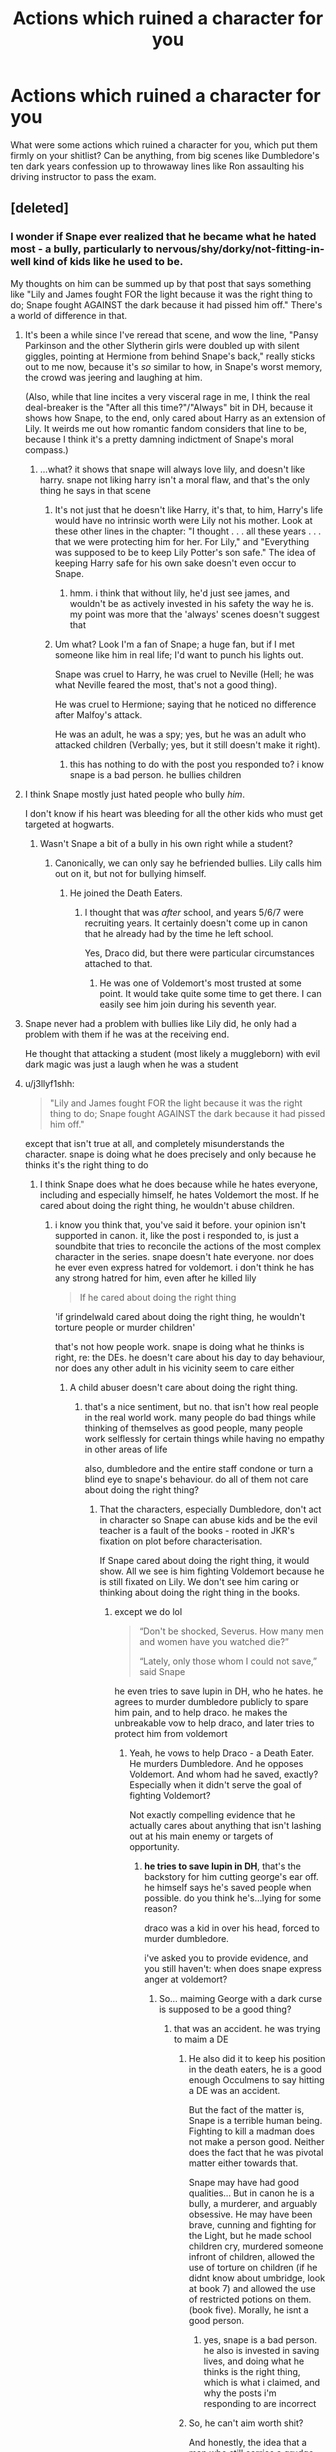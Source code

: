 #+TITLE: Actions which ruined a character for you

* Actions which ruined a character for you
:PROPERTIES:
:Author: Hellstrike
:Score: 87
:DateUnix: 1550178689.0
:DateShort: 2019-Feb-15
:FlairText: Discussion
:END:
What were some actions which ruined a character for you, which put them firmly on your shitlist? Can be anything, from big scenes like Dumbledore's ten dark years confession up to throwaway lines like Ron assaulting his driving instructor to pass the exam.


** [deleted]
:PROPERTIES:
:Score: 164
:DateUnix: 1550181608.0
:DateShort: 2019-Feb-15
:END:

*** I wonder if Snape ever realized that he became what he hated most - a bully, particularly to nervous/shy/dorky/not-fitting-in-well kind of kids like he used to be.

My thoughts on him can be summed up by that post that says something like "Lily and James fought FOR the light because it was the right thing to do; Snape fought AGAINST the dark because it had pissed him off." There's a world of difference in that.
:PROPERTIES:
:Author: ProblemPixie
:Score: 124
:DateUnix: 1550185599.0
:DateShort: 2019-Feb-15
:END:

**** It's been a while since I've reread that scene, and wow the line, "Pansy Parkinson and the other Slytherin girls were doubled up with silent giggles, pointing at Hermione from behind Snape's back," really sticks out to me now, because it's /so/ similar to how, in Snape's worst memory, the crowd was jeering and laughing at him.

(Also, while that line incites a very visceral rage in me, I think the real deal-breaker is the "After all this time?"/"Always" bit in DH, because it shows how Snape, to the end, only cared about Harry as an extension of Lily. It weirds me out how romantic fandom considers that line to be, because I think it's a pretty damning indictment of Snape's moral compass.)
:PROPERTIES:
:Author: siderumincaelo
:Score: 50
:DateUnix: 1550202695.0
:DateShort: 2019-Feb-15
:END:

***** ...what? it shows that snape will always love lily, and doesn't like harry. snape not liking harry isn't a moral flaw, and that's the only thing he says in that scene
:PROPERTIES:
:Author: j3llyf1shh
:Score: -6
:DateUnix: 1550213215.0
:DateShort: 2019-Feb-15
:END:

****** It's not just that he doesn't like Harry, it's that, to him, Harry's life would have no intrinsic worth were Lily not his mother. Look at these other lines in the chapter: "I thought . . . all these years . . . that we were protecting him for her. For Lily," and "Everything was supposed to be to keep Lily Potter's son safe." The idea of keeping Harry safe for his own sake doesn't even occur to Snape.
:PROPERTIES:
:Author: siderumincaelo
:Score: 10
:DateUnix: 1550244620.0
:DateShort: 2019-Feb-15
:END:

******* hmm. i think that without lily, he'd just see james, and wouldn't be as actively invested in his safety the way he is. my point was more that the 'always' scenes doesn't suggest that
:PROPERTIES:
:Author: j3llyf1shh
:Score: -1
:DateUnix: 1550247889.0
:DateShort: 2019-Feb-15
:END:


****** Um what? Look I'm a fan of Snape; a huge fan, but if I met someone like him in real life; I'd want to punch his lights out.

Snape was cruel to Harry, he was cruel to Neville (Hell; he was what Neville feared the most, that's not a good thing).

He was cruel to Hermione; saying that he noticed no difference after Malfoy's attack.

He was an adult, he was a spy; yes, but he was an adult who attacked children (Verbally; yes, but it still doesn't make it right).
:PROPERTIES:
:Author: SnarkyAndProud
:Score: 13
:DateUnix: 1550215660.0
:DateShort: 2019-Feb-15
:END:

******* this has nothing to do with the post you responded to? i know snape is a bad person. he bullies children
:PROPERTIES:
:Author: j3llyf1shh
:Score: -3
:DateUnix: 1550223196.0
:DateShort: 2019-Feb-15
:END:


**** I think Snape mostly just hated people who bully /him/.

I don't know if his heart was bleeding for all the other kids who must get targeted at hogwarts.
:PROPERTIES:
:Author: TheVoteMote
:Score: 46
:DateUnix: 1550194111.0
:DateShort: 2019-Feb-15
:END:

***** Wasn't Snape a bit of a bully in his own right while a student?
:PROPERTIES:
:Author: Poonchow
:Score: 12
:DateUnix: 1550214243.0
:DateShort: 2019-Feb-15
:END:

****** Canonically, we can only say he befriended bullies. Lily calls him out on it, but not for bullying himself.
:PROPERTIES:
:Author: SMTRodent
:Score: 16
:DateUnix: 1550220891.0
:DateShort: 2019-Feb-15
:END:

******* He joined the Death Eaters.
:PROPERTIES:
:Author: Hellstrike
:Score: 9
:DateUnix: 1550229507.0
:DateShort: 2019-Feb-15
:END:

******** I thought that was /after/ school, and years 5/6/7 were recruiting years. It certainly doesn't come up in canon that he already had by the time he left school.

Yes, Draco did, but there were particular circumstances attached to that.
:PROPERTIES:
:Author: SMTRodent
:Score: 7
:DateUnix: 1550229752.0
:DateShort: 2019-Feb-15
:END:

********* He was one of Voldemort's most trusted at some point. It would take quite some time to get there. I can easily see him join during his seventh year.
:PROPERTIES:
:Author: Hellstrike
:Score: 8
:DateUnix: 1550238008.0
:DateShort: 2019-Feb-15
:END:


**** Snape never had a problem with bullies like Lily did, he only had a problem with them if he was at the receiving end.

He thought that attacking a student (most likely a muggleborn) with evil dark magic was just a laugh when he was a student
:PROPERTIES:
:Author: Schak_Raven
:Score: 2
:DateUnix: 1550271500.0
:DateShort: 2019-Feb-16
:END:


**** u/j3llyf1shh:
#+begin_quote
  "Lily and James fought FOR the light because it was the right thing to do; Snape fought AGAINST the dark because it had pissed him off."
#+end_quote

except that isn't true at all, and completely misunderstands the character. snape is doing what he does precisely and only because he thinks it's the right thing to do
:PROPERTIES:
:Author: j3llyf1shh
:Score: -31
:DateUnix: 1550186577.0
:DateShort: 2019-Feb-15
:END:

***** I think Snape does what he does because while he hates everyone, including and especially himself, he hates Voldemort the most. If he cared about doing the right thing, he wouldn't abuse children.
:PROPERTIES:
:Author: Starfox5
:Score: 40
:DateUnix: 1550186861.0
:DateShort: 2019-Feb-15
:END:

****** i know you think that, you've said it before. your opinion isn't supported in canon. it, like the post i responded to, is just a soundbite that tries to reconcile the actions of the most complex character in the series. snape doesn't hate everyone. nor does he ever even express hatred for voldemort. i don't think he has any strong hatred for him, even after he killed lily

#+begin_quote
  If he cared about doing the right thing
#+end_quote

'if grindelwald cared about doing the right thing, he wouldn't torture people or murder children'

that's not how people work. snape is doing what he thinks is right, re: the DEs. he doesn't care about his day to day behaviour, nor does any other adult in his vicinity seem to care either
:PROPERTIES:
:Author: j3llyf1shh
:Score: -12
:DateUnix: 1550187947.0
:DateShort: 2019-Feb-15
:END:

******* A child abuser doesn't care about doing the right thing.
:PROPERTIES:
:Author: Starfox5
:Score: 12
:DateUnix: 1550189020.0
:DateShort: 2019-Feb-15
:END:

******** that's a nice sentiment, but no. that isn't how real people in the real world work. many people do bad things while thinking of themselves as good people, many people work selflessly for certain things while having no empathy in other areas of life

also, dumbledore and the entire staff condone or turn a blind eye to snape's behaviour. do all of them not care about doing the right thing?
:PROPERTIES:
:Author: j3llyf1shh
:Score: -10
:DateUnix: 1550189487.0
:DateShort: 2019-Feb-15
:END:

********* That the characters, especially Dumbledore, don't act in character so Snape can abuse kids and be the evil teacher is a fault of the books - rooted in JKR's fixation on plot before characterisation.

If Snape cared about doing the right thing, it would show. All we see is him fighting Voldemort because he is still fixated on Lily. We don't see him caring or thinking about doing the right thing in the books.
:PROPERTIES:
:Author: Starfox5
:Score: 15
:DateUnix: 1550189805.0
:DateShort: 2019-Feb-15
:END:

********** except we do lol

#+begin_quote
  “Don't be shocked, Severus. How many men and women have you watched die?”

  “Lately, only those whom I could not save,” said Snape
#+end_quote

he even tries to save lupin in DH, who he hates. he agrees to murder dumbledore publicly to spare him pain, and to help draco. he makes the unbreakable vow to help draco, and later tries to protect him from voldemort
:PROPERTIES:
:Author: j3llyf1shh
:Score: 3
:DateUnix: 1550190359.0
:DateShort: 2019-Feb-15
:END:

*********** Yeah, he vows to help Draco - a Death Eater. He murders Dumbledore. And he opposes Voldemort. And whom had he saved, exactly? Especially when it didn't serve the goal of fighting Voldemort?

Not exactly compelling evidence that he actually cares about anything that isn't lashing out at his main enemy or targets of opportunity.
:PROPERTIES:
:Author: Starfox5
:Score: 8
:DateUnix: 1550190575.0
:DateShort: 2019-Feb-15
:END:

************ *he tries to save lupin in DH*, that's the backstory for him cutting george's ear off. he himself says he's saved people when possible. do you think he's...lying for some reason?

draco was a kid in over his head, forced to murder dumbledore.

i've asked you to provide evidence, and you still haven't: when does snape express anger at voldemort?
:PROPERTIES:
:Author: j3llyf1shh
:Score: 1
:DateUnix: 1550190810.0
:DateShort: 2019-Feb-15
:END:

************* So... maiming George with a dark curse is supposed to be a good thing?
:PROPERTIES:
:Author: Starfox5
:Score: 3
:DateUnix: 1550192020.0
:DateShort: 2019-Feb-15
:END:

************** that was an accident. he was trying to maim a DE
:PROPERTIES:
:Author: j3llyf1shh
:Score: 2
:DateUnix: 1550192594.0
:DateShort: 2019-Feb-15
:END:

*************** He also did it to keep his position in the death eaters, he is a good enough Occulmens to say hitting a DE was an accident.

But the fact of the matter is, Snape is a terrible human being. Fighting to kill a madman does not make a person good. Neither does the fact that he was pivotal matter either towards that.

Snape may have had good qualities... But in canon he is a bully, a murderer, and arguably obsessive. He may have been brave, cunning and fighting for the Light, but he made school children cry, murdered someone infront of children, allowed the use of torture on children (if he didnt know about umbridge, look at book 7) and allowed the use of restricted potions on them. (book five). Morally, he isnt a good person.
:PROPERTIES:
:Author: Zerokun11
:Score: 5
:DateUnix: 1550193311.0
:DateShort: 2019-Feb-15
:END:

**************** yes, snape is a bad person. he also is invested in saving lives, and doing what he thinks is the right thing, which is what i claimed, and why the posts i'm responding to are incorrect
:PROPERTIES:
:Author: j3llyf1shh
:Score: 2
:DateUnix: 1550195695.0
:DateShort: 2019-Feb-15
:END:


*************** So, he can't aim worth shit?

And honestly, the idea that a man who still carries a grudge against James, Remus and Sirius, wouldn't hate Voldemort for murdering Lily is stupid.
:PROPERTIES:
:Author: Starfox5
:Score: 2
:DateUnix: 1550193159.0
:DateShort: 2019-Feb-15
:END:

**************** right, so you have no evidence that he hates voldemort and wants revenge?

snape takes accountability for his actions as a DE and seeks atonement. he doesn't expect anything of voldemort, nor does anyone else, because he's evil. the same can't be said for james, sirius etc.
:PROPERTIES:
:Author: j3llyf1shh
:Score: 1
:DateUnix: 1550195510.0
:DateShort: 2019-Feb-15
:END:

***************** Snape carries grudges. You are the one lacking any and all evidence that he doesn't hate Voldemort.
:PROPERTIES:
:Author: Starfox5
:Score: 2
:DateUnix: 1550218036.0
:DateShort: 2019-Feb-15
:END:

****************** you're the one making the claim that he hates voldemort lol, ergo the burden of proof is on you
:PROPERTIES:
:Author: j3llyf1shh
:Score: -1
:DateUnix: 1550219326.0
:DateShort: 2019-Feb-15
:END:

******************* In canon, Snape is a spiteful, cruel person. You claim that he somehow doesn't hate the one person who murdered his only love. That's pretty stupid without a shred of support in canon.
:PROPERTIES:
:Author: Starfox5
:Score: 2
:DateUnix: 1550219939.0
:DateShort: 2019-Feb-15
:END:

******************** he doesn't expect anything of voldemort, and holds himself accountable for endangering lily

he expresses fear and respect for voldemort, not hatred. how he reacts in other situations isn't indicative of how he'll react in all situations. canon /shows us/ how he reacts towards people he does hate. that isn't how he behaves toward voldemort, or when talking about him
:PROPERTIES:
:Author: j3llyf1shh
:Score: -2
:DateUnix: 1550220339.0
:DateShort: 2019-Feb-15
:END:

********************* Assuming that Snape would act towards Voldemort as he would act towards Harry is silly. Bullies don't treat their victims the same as they treat those stronger than them.
:PROPERTIES:
:Author: Starfox5
:Score: 2
:DateUnix: 1550221904.0
:DateShort: 2019-Feb-15
:END:


********* u/Hellstrike:
#+begin_quote
  many people do bad things while thinking of themselves as good people
#+end_quote

While THINKING THEMSELVES to be good people. Many of the Nazi leadership thought that of themselves as well. Self-image does not equal what the world makes out of your actions. And child abuse cannot be justified as good by any mental gymnastics.
:PROPERTIES:
:Author: Hellstrike
:Score: 14
:DateUnix: 1550191719.0
:DateShort: 2019-Feb-15
:END:

********** which is half of my point. snape does think of himself as someone who's trying to do right thing- contrary to starfox's opinion.

the other half is that what he thinks of as the right thing is also what others e.g. harry, dumbledore, the order, think of as doing the right thing- saving lives and opposing voldemort

i don't think how he treats children is the 'doing the right thing' part

'lately, only those whom i could not save' is
:PROPERTIES:
:Author: j3llyf1shh
:Score: 4
:DateUnix: 1550192383.0
:DateShort: 2019-Feb-15
:END:

*********** Yes, but a good deed does not wash away a bad one. If you murder someone and save an old lady from a burning house on the way home, that does not excuse the murder. And Snape worked himself into the inner circle, which undoubtedly came with countless atrocities given that the Death Eaters execute people at the dinner table.
:PROPERTIES:
:Author: Hellstrike
:Score: 9
:DateUnix: 1550194154.0
:DateShort: 2019-Feb-15
:END:

************ u/j3llyf1shh:
#+begin_quote
  Yes, but a good deed does not wash away a bad one.
#+end_quote

which is entirely irrelevant to my point that snape does what he does because he thinks it's the right thing to do
:PROPERTIES:
:Author: j3llyf1shh
:Score: 1
:DateUnix: 1550195590.0
:DateShort: 2019-Feb-15
:END:

************* Snape being a delusional scumbag doesn't really help your stance.
:PROPERTIES:
:Author: Starfox5
:Score: 3
:DateUnix: 1550218268.0
:DateShort: 2019-Feb-15
:END:

************** my stance is his motivations and actions, so yes, it does
:PROPERTIES:
:Author: j3llyf1shh
:Score: 1
:DateUnix: 1550221954.0
:DateShort: 2019-Feb-15
:END:

*************** No, it doesn't. You have this weird fanboy view that Snape doesn't hate Voldemort but does what he does out of a sense of duty and wish for justice - yet everything we see in the books shows that he doesn't care about justice and is a spiteful man full of hatred who carries grudges for decades.
:PROPERTIES:
:Author: Starfox5
:Score: 3
:DateUnix: 1550222152.0
:DateShort: 2019-Feb-15
:END:

**************** lol. my view is that he's a spiteful man full of hatred who carries grudges for decades who also opposes voldemort because he thinks it's the right thing to do and he wants atonement for his past affiliations and actions
:PROPERTIES:
:Author: j3llyf1shh
:Score: 1
:DateUnix: 1550222260.0
:DateShort: 2019-Feb-15
:END:

***************** You claim he doesn't hate Voldemort. That has no support in canon.
:PROPERTIES:
:Author: Starfox5
:Score: 2
:DateUnix: 1550222698.0
:DateShort: 2019-Feb-15
:END:

****************** i claim that he doesn't have any strong hatred for voldemort, and that he never expresses hatred for or anger at voldemort in canon, which is why it's absurd to claim it's a primary motivation of his
:PROPERTIES:
:Author: j3llyf1shh
:Score: -1
:DateUnix: 1550222976.0
:DateShort: 2019-Feb-15
:END:


***** He's essentially doing most of it for revenge for Lily and in her memory. He was a faithful death eater up until she got threatened...
:PROPERTIES:
:Author: AskMeAboutKtizo
:Score: 25
:DateUnix: 1550187477.0
:DateShort: 2019-Feb-15
:END:

****** nothing ever suggests revenge is a primary or even secondary motivation

#+begin_quote
  He was a faithful death eater up until she got threatened...
#+end_quote

and then he was a faithful order member
:PROPERTIES:
:Author: j3llyf1shh
:Score: -8
:DateUnix: 1550187666.0
:DateShort: 2019-Feb-15
:END:

******* u/The_Truthkeeper:
#+begin_quote
  nothing ever suggests revenge is primary or even secondary motivation
#+end_quote

It is literally his only motivation.
:PROPERTIES:
:Author: The_Truthkeeper
:Score: 23
:DateUnix: 1550188685.0
:DateShort: 2019-Feb-15
:END:

******** ok. post a single quote, within or without the series, where snape expresses a desire for revenge for lily, or anger towards voldemort
:PROPERTIES:
:Author: j3llyf1shh
:Score: -4
:DateUnix: 1550189057.0
:DateShort: 2019-Feb-15
:END:

********* He only wants to save her, not Harry or James, when he comes to Dumbledore after finding out about Voldemort's plans in 1980. That's pretty much a house-sized hint that he doesn't care about doing the right thing.
:PROPERTIES:
:Author: Starfox5
:Score: 14
:DateUnix: 1550189882.0
:DateShort: 2019-Feb-15
:END:

********** Um. Not to butt in on this arguement, but even I can see that has little to do with OP's requests for proof of revenge. I don't think he gave a fuck about doing "the right thing" either, but that doesn't automatically mean he did it for revenge.
:PROPERTIES:
:Author: whatever718292
:Score: 1
:DateUnix: 1550239748.0
:DateShort: 2019-Feb-15
:END:

*********** Why did he fight Voldemort then? If he doesn't do it because it's the right thing to do, that doesn't leave much else. "Because he's there" doesn't sound like Snape; he's not doing it for fame or such. But Voldemort killed the only woman Snape ever loved (or thought he loved). I'd say the idea that he didn't do it for revenge needs to be proved, not the other way around.
:PROPERTIES:
:Author: Starfox5
:Score: 1
:DateUnix: 1550240191.0
:DateShort: 2019-Feb-15
:END:

************ Ngl, don't remember canon that well, but I certainly don't remember any sentiments of revenge. Perhaps your reaction to someone killing someone you love is revenge, but iirc Snape was just... overwhelmingly guilty. He felt he fucked up with the prophecy and like he condemned Lily to death, which tbh he pretty much did (much accidentally). He had a pretty twisted sense of morality and justice though, to be sure, which is why he responds to that guilt only with actions he deems right -- like saving her son's life time and time again.

How he acted towards Harry, on the other hand, smacks of revenge, hatred, and general pettiness. But that isn't apparent in his reasons for fighting Voldie. His feelings towards Voldemort doesn't come up at all, pretty much ever. It's just always Lily. You gotta give a guy credit sometimes for unrealistic obsession
:PROPERTIES:
:Author: whatever718292
:Score: 0
:DateUnix: 1550240876.0
:DateShort: 2019-Feb-15
:END:

************* If Snape had any sense of justice, he wouldn't have treated kids like he did.

The way he treated others, like Remus and Sirius, proves, in my opinion, that he is vindictive - it makes no sense that he would spare Voldemort from that.
:PROPERTIES:
:Author: Starfox5
:Score: 3
:DateUnix: 1550241184.0
:DateShort: 2019-Feb-15
:END:

************** snape has *his own* sense of justice and morality.

it's silly to insist that people don't follow their own morality because they don't follow your own

he considers sirius and remus to have wronged him. nothing suggests he considers voldemort to have done so
:PROPERTIES:
:Author: j3llyf1shh
:Score: 0
:DateUnix: 1550427686.0
:DateShort: 2019-Feb-17
:END:

*************** u/Starfox5:
#+begin_quote
  nothing suggests he considers voldemor to have done so
#+end_quote

You really think that killing the only woman Snape ever loved - and kept loving until his death - isn't seen as "wronging him" by Snape? Really?

LOL.
:PROPERTIES:
:Author: Starfox5
:Score: 1
:DateUnix: 1550430063.0
:DateShort: 2019-Feb-17
:END:

**************** i said nothing in canon suggests that he does lol. which is something you repeatedly fail to get.

you don't establish specific characterisations by generalities. snape was a death eater. he knows voldemort murders people. he was the one who gave him the prophecy. he likely doesn't expect anything from him

snape blames himself more than he blames voldemort

after all of this discussion, and whatever718 chiming in, you still can't produce any evidence, within or without canon, of snape expressing anger, hatred or a desire for revenge at voldemort. because there isn't any
:PROPERTIES:
:Author: j3llyf1shh
:Score: 0
:DateUnix: 1550430568.0
:DateShort: 2019-Feb-17
:END:


********** mate. lily's death was the catalyst for his moral reformation
:PROPERTIES:
:Author: j3llyf1shh
:Score: -3
:DateUnix: 1550190159.0
:DateShort: 2019-Feb-15
:END:

*********** Really? So he repented and decided to become a better person, didn't abuse kids for the sins of their parents or simply kicks? Can you show one example of him having been reformed, instead of merely switched targets?
:PROPERTIES:
:Author: Starfox5
:Score: 17
:DateUnix: 1550190357.0
:DateShort: 2019-Feb-15
:END:

************ he repented and decided to oppose voldemort, the DEs, overt anti-muggleborn bigotry, and save lives, because that's what he understands to be his sins

can /you/ show one example of snape expressing hatred for voldemort? a desire for revenge? thinking of voldemort as his 'target'?
:PROPERTIES:
:Author: j3llyf1shh
:Score: 0
:DateUnix: 1550190555.0
:DateShort: 2019-Feb-15
:END:

************* He bullied kids - including muggleborns. He never punished Draco for bigotry and slurs. He most certainly didn't oppose open bigotry at all, or the Slytherins wouldn't have acted as they did. Where exactly do you see him doing anything positive at all that's not aimed /against/ Voldemort and his followers?
:PROPERTIES:
:Author: Starfox5
:Score: 3
:DateUnix: 1550191987.0
:DateShort: 2019-Feb-15
:END:

************** draco never used slurs when he could hear them. we do see him oppose phineas nigellus. i can accept that he does go soft on draco due to personal attachment, though

#+begin_quote
  or the Slytherins wouldn't have acted as they did
#+end_quote

you can say the same for slug, and snape is in an even more delicate position than he is. snape can't force them to go against their parents' ideals

where exactly do you see that revenge is a motivation of his? i've asked this several times now, and you've provided no proof

snape says he saves lives when he can. he doesn't say it's because he hates voldemort. i see no reason to disbelieve him
:PROPERTIES:
:Author: j3llyf1shh
:Score: 2
:DateUnix: 1550192535.0
:DateShort: 2019-Feb-15
:END:

*************** Draco openly used the slur in book 2, cheering that the "mudbloods" would be next when Mrs Norris was found petrified. He did it in front of "hundreds" of witnesses. Snape knew what Draco was doing and didn't do anything. If he had wanted to save lives, he wouldn't have helped Draco murder Dumbledore either.
:PROPERTIES:
:Author: Starfox5
:Score: 2
:DateUnix: 1550193144.0
:DateShort: 2019-Feb-15
:END:

**************** lol. snape came /after/ draco said that, with dumbledore and mcg, who /also/ said nothing to draco

and snape was the one who saved katie after draco nearly killed her
:PROPERTIES:
:Author: j3llyf1shh
:Score: 2
:DateUnix: 1550195413.0
:DateShort: 2019-Feb-15
:END:

***************** With so many witnesses, it's obvious that Draco didn't care at all who heard him use the slur and didn't fear someone ratting him out. So, the assumption that he kept his mouth shut around Snape because Snape opposed such bigotry is stupid.
:PROPERTIES:
:Author: Starfox5
:Score: 2
:DateUnix: 1550218103.0
:DateShort: 2019-Feb-15
:END:

****************** or, you know, draco is a shitty spoiled thoughtless kid.

also, he could have been ratted out to any of the professors, or dumbledore, yet still used the slur. do they also not care about its use?
:PROPERTIES:
:Author: j3llyf1shh
:Score: 1
:DateUnix: 1550219294.0
:DateShort: 2019-Feb-15
:END:

******************* Apparently they don't care. Which still doesn't support the weird idea that Snape opposed bigotry.
:PROPERTIES:
:Author: Starfox5
:Score: 2
:DateUnix: 1550219972.0
:DateShort: 2019-Feb-15
:END:

******************** the only instance of him reacting to overt bigotry as an adult is to shut it down
:PROPERTIES:
:Author: j3llyf1shh
:Score: 2
:DateUnix: 1550220444.0
:DateShort: 2019-Feb-15
:END:

********************* Well, seeing as after eleven years of him in charge, his house acts overtly as bigots, Snape is either inept or doesn't care about bigotry.
:PROPERTIES:
:Author: Starfox5
:Score: 1
:DateUnix: 1550221960.0
:DateShort: 2019-Feb-15
:END:

********************** or, he doesn't possess the ability to control his students' lives and beliefs?

also, all of this was under dumbledore's headmastership. the DEs rose more than once under slug. do they both also just not care about bigotry?
:PROPERTIES:
:Author: j3llyf1shh
:Score: 2
:DateUnix: 1550222164.0
:DateShort: 2019-Feb-15
:END:

*********************** Snape's the one with the most contact with his students. Also, Slughorn's views don't factor into this - you're the one trying to portray a scumbag as a paragon of justice and equality.
:PROPERTIES:
:Author: Starfox5
:Score: 1
:DateUnix: 1550222626.0
:DateShort: 2019-Feb-15
:END:

************************ u/j3llyf1shh:
#+begin_quote
  s a paragon of justice and equality.
#+end_quote

nah lol. i'm trying to portray him as who he is in the series: bullies kids, doesn't tolerate overt anti-muggleborn discrim., opposes voldemort because he thinks it's the right thing to do, wants atonement, saves lives when he thinks he can
:PROPERTIES:
:Author: j3llyf1shh
:Score: 1
:DateUnix: 1550223073.0
:DateShort: 2019-Feb-15
:END:

************************* I don't think you've read the same books I read.
:PROPERTIES:
:Author: Starfox5
:Score: 1
:DateUnix: 1550227515.0
:DateShort: 2019-Feb-15
:END:


***** I'm not sure why you're downvoted so much, but you are right. Yes, Snape was a bully to his students and should have never become a teacher in the first place, but he tried to do the right thing in the war and atone for his past mistakes. This two things aren't mutually exclusive, because people (and good characters) aren't black and white and can have complex motivations. You can be a jerk and genuinely want to free your world from a genocidal maniac at the same time.

Seriously, reading all those threads how Marauders's bullying was completely justified and how Snape is an absolute worst person ever with no redeeming qualities is starting to turn me into a Snape apologist, and I've never expected THAT to happen.
:PROPERTIES:
:Author: neymovirne
:Score: 1
:DateUnix: 1550247304.0
:DateShort: 2019-Feb-15
:END:


*** The boy who spent much of his childhood facing deadly "accidents" and living in fear that his family will decide he's a squib and abandon him, of being unworthy of his parents' sacrifice, is more scared of his school teacher than he is of his mother telling him he wasn't worth it.
:PROPERTIES:
:Author: 4wallsandawindow
:Score: 54
:DateUnix: 1550187942.0
:DateShort: 2019-Feb-15
:END:

**** Or of the mad women, Voldemort's apparent chief enforcer, who turned his parents into vegetables.
:PROPERTIES:
:Author: Hellstrike
:Score: 33
:DateUnix: 1550191828.0
:DateShort: 2019-Feb-15
:END:

***** Eh. I don't think that she's likely to be a prominent fear. He's never seen her, he never knew his parents for the loss to have hit him in that way, and she's safely locked away in Azkaban.

If he was given the choice between going into a room that contained Snape vs one with Bellatrix, yeah, he'd pick Snape. But Bellatrix still isn't a person he's afraid of on a day to day basis.
:PROPERTIES:
:Author: TheVoteMote
:Score: 13
:DateUnix: 1550194354.0
:DateShort: 2019-Feb-15
:END:


**** The only "accidents" we know of were dropping him out the window, which was plausibly an actual accident, and pushing him off a pier, which was neither an accident nor an "accident," but a jerk-uncle's method of teaching a kid to swim.
:PROPERTIES:
:Author: TheWhiteSquirrel
:Score: 5
:DateUnix: 1550190078.0
:DateShort: 2019-Feb-15
:END:

***** He was being dangled out the window by one leg - the intent was to scare the magic out of him. As for teaching kids to swim, you do that at a swimming pool, not a pier which has strong enough tides to pull boats out into the sea.
:PROPERTIES:
:Author: 4wallsandawindow
:Score: 8
:DateUnix: 1550228036.0
:DateShort: 2019-Feb-15
:END:

****** Wizards have a different "danger scale" than us muggles though. I could see them thinking it wasn't nearly as bad as we see it.
:PROPERTIES:
:Author: ashez2ashes
:Score: 1
:DateUnix: 1550244490.0
:DateShort: 2019-Feb-15
:END:

******* To bring it back, the mentality is no magic often leads to abandonment and neglect and young children are really easy to scare into believing that they're not worth anything. Neville is 13, not 10, and Sirius Black had just broken out of prison, so it should have been on his mind that Bella could be next.
:PROPERTIES:
:Author: 4wallsandawindow
:Score: 4
:DateUnix: 1550246877.0
:DateShort: 2019-Feb-15
:END:


***** Only a jerk-uncle or maybe a really evil-uncle? If Neville had died during these attempts to get his magic out the uncle would probably have inherited a lot more.
:PROPERTIES:
:Author: 15_Redstones
:Score: 5
:DateUnix: 1550211047.0
:DateShort: 2019-Feb-15
:END:

****** I don't think there's anything to indicate the Longbottoms are rich in canon.
:PROPERTIES:
:Author: TheWhiteSquirrel
:Score: 1
:DateUnix: 1550277749.0
:DateShort: 2019-Feb-16
:END:

******* Nothing to indicate they're not, either.
:PROPERTIES:
:Author: zoeblaize
:Score: 2
:DateUnix: 1550339222.0
:DateShort: 2019-Feb-16
:END:


***** Not to mention that most of the scenarios mentioned by Neville would be more or less harmless because of the presence of magic - Pomfrey says that she can fix broken bones in seconds, cushioning charms exist, as do levitation charms and immobilising charms.

When you have all these things, (and the child in question knows about some of them) it really isn't as terrifying as one might think.
:PROPERTIES:
:Author: avittamboy
:Score: 1
:DateUnix: 1550260030.0
:DateShort: 2019-Feb-15
:END:


**** That's fanon stuff EDIT: whoops, I didn't realize that this was about Neville. Totally agree
:PROPERTIES:
:Score: -11
:DateUnix: 1550188116.0
:DateShort: 2019-Feb-15
:END:

***** Not really:

#+begin_quote
  Algie's great-nephew Neville might have been a Squib, but Algie was determined to catch Neville off his guard and "force some magic" from him.

  He once pushed Neville off the end of Blackpool pier; however, he nearly drowned. While over for tea one time when Neville was eight, Algie hung him out of an upstairs window by his ankles, and accidentally dropped him when he was offered a meringue by his wife Enid. Instead of getting hurt, Neville bounced safely down the garden and out into the road, thereby proving that he was in fact a wizard.
#+end_quote

From the Wiki.
:PROPERTIES:
:Author: will1707
:Score: 21
:DateUnix: 1550189631.0
:DateShort: 2019-Feb-15
:END:

****** I know that, but Snape had a muggle and a witch as parents. I doubt a witch willing to marry a muggle would be abusive to a squib.
:PROPERTIES:
:Score: -3
:DateUnix: 1550200203.0
:DateShort: 2019-Feb-15
:END:


*** u/rohan62442:
#+begin_quote
  He might have been on the good side and extremely useful in the war against Voldemort
#+end_quote

Sorry, but I don't see this.

His so called usefulness is mainly due to JKR's obsession of plot over characterization and the incompetence of Dumbledore and the Order. JKR had him be useful by having all other characters passing Idiot Balls around.
:PROPERTIES:
:Author: rohan62442
:Score: 17
:DateUnix: 1550206727.0
:DateShort: 2019-Feb-15
:END:

**** Thank you!

For this reason, I have to believe that Dumbledore's backup plan for telling Harry that he his a horcrux is the stone and Harry actual calling on Dumbledore to explain shit to him
:PROPERTIES:
:Author: Schak_Raven
:Score: 5
:DateUnix: 1550271767.0
:DateShort: 2019-Feb-16
:END:


*** Canon Snape and canon Malfoy both "ruined" their characters for me. In the sense that I generally can't stand "good" depictions of them. Especially fics that seemingly forget all of canon and suddenly have them parading around as great characters.

I refus to read all Dramione and Snape/Hermione fics because of canon.
:PROPERTIES:
:Author: MartDiamond
:Score: 6
:DateUnix: 1550236842.0
:DateShort: 2019-Feb-15
:END:


*** I've seen others express this sentiment - that that scene was Snape's lowest point - and I can't say I understand it. He has done a lot more terrible things than a petty insult about a student's appearance. Even if we focus on his work as a professor alone, Harry and Neville suffered more from him than Hermione ever did.
:PROPERTIES:
:Author: rek-lama
:Score: 5
:DateUnix: 1550237401.0
:DateShort: 2019-Feb-15
:END:


** Dumbledore saying that Malfoy's life matters more to him than the lives of all the students and staff of Hogwarts. Having the gall to scold Harry and lie to him when he confronts him about his inaction. He went as far as to taunt Malfoy for his "feeble attempts" on his life. I wonder how that conversation would've gone had either Katie or Ron actually died, knowing that an invisible Harry was an audience. Or how greatly his inaction could've backfired had Harry or Slughorn died to the poison.

The plot of DH makes more sense if Dumbledore's ultimate aim was to safeguard Snape's reputation and life rather than the war effort or Harry. Namely, his shitty plan that led to Battle of the Seven Potters that caused Moody's death and nearly killed Mundungus, Kingsley, George and Hermione; not telling Harry about how to destroy Horcruxes just to have Snape pass on the Sword; not telling Harry that he was a Horcrux and then having Snape tell him that he had to die by /Voldemort's/ hand for some inconceivable reason.

#+begin_quote
  “Enough,” said Dumbledore. He said it quite calmly, and yet Harry fell silent at once; he knew that he had finally crossed some invisible line. “Do you think that I have once left the school un­protected during my absences this year? I have not. Tonight, when I leave, there will again be additional protection in place. Please do not suggest that I do not take the safety of my students seriously, Harry.”
#+end_quote

...

#+begin_quote
  “Oh yes, I do,” said Dumbledore mildly. “You almost killed Katie Bell and Ronald Weasley. You have been trying, with increasing desperation, to kill me all year. Forgive me, Draco, but they have been feeble attempts. ... So feeble, to be honest, that I wonder whether your heart has been really in it.”
#+end_quote

...

#+begin_quote
  “I appreciate the difficulty of your position,” said Dumbledore. “Why else do you think I have not confronted you before now? Because I knew that you would have been murdered if Lord Volde­mort realized that I suspected you.”
#+end_quote

...

#+begin_quote
  “You will have to give Voldemort the correct date of Harry's departure from his aunt and uncle's,” said Dumbledore. “Not to do so will raise suspicion, when Voldemort believes you so well informed. However, you must plant the idea of decoys; that, I think, ought to ensure Harry's safety.
#+end_quote
:PROPERTIES:
:Author: rohan62442
:Score: 45
:DateUnix: 1550211718.0
:DateShort: 2019-Feb-15
:END:

*** Yeah. Dumbledore endangering so many students makes no sense. Any good person would have sacrificed Draco, not the innocents.
:PROPERTIES:
:Author: Starfox5
:Score: 22
:DateUnix: 1550219831.0
:DateShort: 2019-Feb-15
:END:

**** Dumbldore wants to believe that anyone can be redeemed... so that he himself could still be worthy of redemption. It's a huge flaw in his character, but makes sense.
:PROPERTIES:
:Author: ashez2ashes
:Score: 9
:DateUnix: 1550247368.0
:DateShort: 2019-Feb-15
:END:


*** u/lastyearstudent12345:
#+begin_quote
  not telling Harry about how to destroy Horcruxes just to have Snape pass on the Sword
#+end_quote

This is what annoys me the most about HBP-DH. I mean how hard is it to say "I destroyed the ring using Sword of Gryffindor, so you better take it with you next year." The entire Ron leaving subplot can be avoided, and Harry doesn't have to jump in a lake in the middle of nowhere /without backup./
:PROPERTIES:
:Author: lastyearstudent12345
:Score: 18
:DateUnix: 1550228005.0
:DateShort: 2019-Feb-15
:END:


*** Honestly, Dumbledore's pretty awful right from book one, when he dumps Harry on the doorstep with a note to Petunia telling her that her sister's dead and she has to bring up her nephew with no added support.

He doesn't cackle or gloat, but he does /awful/ things and never seems to actually care about people as thinking, feeling people with emotions he might want to consider.
:PROPERTIES:
:Author: SMTRodent
:Score: 27
:DateUnix: 1550224467.0
:DateShort: 2019-Feb-15
:END:


** I know this has been flogged to death, but for me it was Dumbledore's actions in book 5. I know that he was trying to stay away from Harry for fear that Voldemort was using the boy to get to him but to him but that isn't justifiable enough a reason to leave everyone out of the loop.
:PROPERTIES:
:Author: miamental
:Score: 75
:DateUnix: 1550181150.0
:DateShort: 2019-Feb-15
:END:

*** I think it is, as far as he knew Voldemort could easily know anything Harry does.
:PROPERTIES:
:Author: Electric999999
:Score: 2
:DateUnix: 1550206244.0
:DateShort: 2019-Feb-15
:END:

**** Then why not explain that to Harry and his friends? It's not like he was using Harry to plant false information.

When you are looking after kids, you don't get to neglect them because there might be an advantage for you in it somewhere.
:PROPERTIES:
:Author: MaybeILikeThat
:Score: 11
:DateUnix: 1550231419.0
:DateShort: 2019-Feb-15
:END:


** [deleted]
:PROPERTIES:
:Score: 123
:DateUnix: 1550184283.0
:DateShort: 2019-Feb-15
:END:

*** Molly pissed me off in general in OotP
:PROPERTIES:
:Author: whatever718292
:Score: 33
:DateUnix: 1550194885.0
:DateShort: 2019-Feb-15
:END:

**** And in HBP. Just look at her treatment of Fleur. I mean, her son couldn't do much better tbh.
:PROPERTIES:
:Author: Hellstrike
:Score: 29
:DateUnix: 1550231270.0
:DateShort: 2019-Feb-15
:END:


*** I want to read a story where Molly is being Molly in his house and Sirius turns to Arthur and asks something like "When did you guys buy this house because I know your wife isn't treating me like her child in my own damn house." and then goes on calmly and quietly berating her. Not bashing or anything, just a reality check for Molly.
:PROPERTIES:
:Author: Freshenstein
:Score: 53
:DateUnix: 1550189099.0
:DateShort: 2019-Feb-15
:END:

**** Sirius does a bit of this in God Save the Queen (FFNet)

​
:PROPERTIES:
:Author: mannd1068
:Score: 10
:DateUnix: 1550202352.0
:DateShort: 2019-Feb-15
:END:

***** Did you mean "Long Live the Queen" by offside? linkffn([[https://www.fanfiction.net/s/11500936/1/Long-Live-The-Queen]])
:PROPERTIES:
:Author: pikku_r
:Score: 4
:DateUnix: 1550246758.0
:DateShort: 2019-Feb-15
:END:

****** [[https://www.fanfiction.net/s/11500936/1/][*/Long Live The Queen/*]] by [[https://www.fanfiction.net/u/4284976/offsides][/offsides/]]

#+begin_quote
  With Harry Potter's hearing for Underage Use of Magic looming, and Sirius Black hunted for a crime he didn't commit and was never tried for, Harry reaches out to Her Majesty the Queen for help, with unexpected results. No ships. AU starting Ch 6-9 OotP, No HBP, No DH, No Horcruxes. COMPLETE
#+end_quote

^{/Site/:} ^{fanfiction.net} ^{*|*} ^{/Category/:} ^{Harry} ^{Potter} ^{*|*} ^{/Rated/:} ^{Fiction} ^{K+} ^{*|*} ^{/Chapters/:} ^{44} ^{*|*} ^{/Words/:} ^{174,577} ^{*|*} ^{/Reviews/:} ^{4,308} ^{*|*} ^{/Favs/:} ^{8,609} ^{*|*} ^{/Follows/:} ^{7,529} ^{*|*} ^{/Updated/:} ^{10/27/2016} ^{*|*} ^{/Published/:} ^{9/11/2015} ^{*|*} ^{/Status/:} ^{Complete} ^{*|*} ^{/id/:} ^{11500936} ^{*|*} ^{/Language/:} ^{English} ^{*|*} ^{/Characters/:} ^{Harry} ^{P.,} ^{Sirius} ^{B.} ^{*|*} ^{/Download/:} ^{[[http://www.ff2ebook.com/old/ffn-bot/index.php?id=11500936&source=ff&filetype=epub][EPUB]]} ^{or} ^{[[http://www.ff2ebook.com/old/ffn-bot/index.php?id=11500936&source=ff&filetype=mobi][MOBI]]}

--------------

*FanfictionBot*^{2.0.0-beta} | [[https://github.com/tusing/reddit-ffn-bot/wiki/Usage][Usage]]
:PROPERTIES:
:Author: FanfictionBot
:Score: 2
:DateUnix: 1550246771.0
:DateShort: 2019-Feb-15
:END:


***** Who is the author?
:PROPERTIES:
:Author: Freshenstein
:Score: 2
:DateUnix: 1550202776.0
:DateShort: 2019-Feb-15
:END:


*** This is what happens when a simplistic plot aimed at children gets stretched into THE SERIES for a generation. I agree with all your points most especially about Tom Felton. It's unfortunate that the casting for the movies had a huge impact on how the original book characters are perceived (short Harry trope is my least favourite).
:PROPERTIES:
:Author: 4wallsandawindow
:Score: 38
:DateUnix: 1550188815.0
:DateShort: 2019-Feb-15
:END:

**** I'm not sure that short Harry is really a trope just based on the movies. I was trying to find information on this, and found [[https://www.reddit.com/r/harrypotter/comments/452di8/how_tall_are_harry_and_the_other_characters/][this thread]] talking about heights based on the books, and all of the references to height from the books would imply that Harry is, at the very least, not tall. He may not be Daniel Radcliffe levels of short, but he's definitely shorter than a vast majority of the other male characters.
:PROPERTIES:
:Author: jaysrule24
:Score: 12
:DateUnix: 1550201058.0
:DateShort: 2019-Feb-15
:END:

***** What I use for his height is book 5 where he is an inch shorter than his father in Snape's memory (even though James in the memory is several months older than Harry) and James is described as tall several times in the series. Again in DH Harry is described to be as tall as his dad in the ghosts scene.

The trope is that Harry is 5'5 or similar which is no where near the book version and I don't consider the movie version to be a good guide for height just because the actors were picked before they reached their full height.
:PROPERTIES:
:Author: 4wallsandawindow
:Score: 2
:DateUnix: 1550227825.0
:DateShort: 2019-Feb-15
:END:

****** As someone who writes short Harry, the Dursley abuse is all the justification you need. He is described as very short in the first book and doesn't really have a constant supply of food to justify growing to heights like he didn't suffer through that. The Dursleys do not feed him well for two months each year and the emergency supplies Molly sends aren't exactly healthy, balanced food either. Add the starvation during the hunt and I fail to see where the growth is supposed to come from. I mean, I don't expect Harry to be 1.5 or 1.6, but 170cm is shorter than average without making him comically short.
:PROPERTIES:
:Author: Hellstrike
:Score: 2
:DateUnix: 1550231187.0
:DateShort: 2019-Feb-15
:END:

******* From personal experience, that's not how it works. 80% of height is genetic, he gets solid nutrition most of the year ages 11 on, and before that the Dursley's did allow him to eat (he sat down at breakfast with them or was given basic food when being punished) but gave him less than Dudley which isn't saying much. His magic fixes anything else. Beyond that, I find it weird that Madame Pomfrey would not notice his malnoutrition (if it existed) the first time she checks him over (after first quidditch game) and fixes him up with nutrition supplements to counter any negative effects.
:PROPERTIES:
:Author: 4wallsandawindow
:Score: 3
:DateUnix: 1550238249.0
:DateShort: 2019-Feb-15
:END:

******** Guess why quite a few people dislike Pomfrey. The effects of malnutrition are canon in at least the first book. Even Dumbledore admits that he noticed in OotP. The question is only if Pomfrey tried to do something and Dumbledore counteracted her or if she is incompetent.
:PROPERTIES:
:Author: Hellstrike
:Score: 5
:DateUnix: 1550241910.0
:DateShort: 2019-Feb-15
:END:

********* JKR left so many things blank or contradictory that honestly it's hard to draw the line with many of the characters.
:PROPERTIES:
:Author: 4wallsandawindow
:Score: 1
:DateUnix: 1550246742.0
:DateShort: 2019-Feb-15
:END:


******** u/Poonchow:
#+begin_quote
  80% of height is genetic
#+end_quote

I don't want to be that person who says, /"Well, actually..."/ and then espouses some contrived nonsense, but, the 80% number is closer to the maximum variation observed, according to [[https://www.scientificamerican.com/article/how-much-of-human-height/][this website]], with the floor on genetic effect being around 60%. So 20-40% of variation in height is due to nutrition.

Keep in mind how short the average person was in the middle ages and how height in modern industrial nations have steadily increased since then faster than genetics could account for, and beyond the 20% disparity.

It is possible that good nutrition from 11-years and onward counteracts some of his malnutrition as a child, but the years through age 10 are probably the most important for development with the occasional growth spurt thereafter.

I do wonder why people obviously noticed the issues but never seem to do anything about it. It's a pretty common trope in fanfiction to have whoever is Harry's guardian come up with some nutrition potions / diet plan as a direct result of canon-characters' failure to do jack-all about it.
:PROPERTIES:
:Author: Poonchow
:Score: 1
:DateUnix: 1550392490.0
:DateShort: 2019-Feb-17
:END:

********* Agreed. Honestly canon is pretty inconsistent, but everything is so tangled together that in order for it to make sense (the 'light' side are good, Harry is willing to make smart mouthed comments within hearing of the Dursleys, etc.) we have to be optimistic about what was going on especially with regards to Harry's early years.

When it comes down to it, the Dursleys being abusive (instead of mostly neglectful which is still child abuse) would force the story into a much darker path since the 'light side' would be condoning/turning a blind eye that abuse while the 'dark' side are terrorists/prejudiced elites. There would be few if any legitimately 'good' characters in Harry's corner and he himself would be a socially and emotionally stunted wreck.
:PROPERTIES:
:Author: 4wallsandawindow
:Score: 2
:DateUnix: 1550517702.0
:DateShort: 2019-Feb-18
:END:


********* Well, actually the shift happened during the shift from Paleolithic to Neolithic culture and diet. The Paleolithic people were a lot taller than Neolithic ones, if way smaller in number. It had nothing to do with the Middle Ages (the Dark Ages fallacy is something of a pet peeve of mine, but I won't go there).

​

As to Harry, he was thin for his age but he was not starved at all. The Dursley abuse is almost always overplayed in fanon. All they did was yell at him, stunt his social growth (which didn't do much, Harry was a sarcastic asshole and not a meek child) and tell him that his parents were drunks. Not stellar, but not really child abuse (apart from the whole cupboard thing... but that's a children story device, that doesn't really fit with their depiction elsewhere).

​

As to why they did nothing... perhaps there was nothing to do? Harry is fairly tall, said to be the same height as his dad, who was spoiled rotten. He's not as tall as Ron, but definitely not described as short by the end. Also fanon writers forget that magic has limits: it couldn't fix Moody or George's ear, Wizards have to wear eyeglasses, Mundungus stank, Snape had oily hair and crooked teeth, the list goes on...

​

Of course most of that is due to JKR's laziness and poor world building, but still, the point stands.
:PROPERTIES:
:Author: muleGwent
:Score: 1
:DateUnix: 1550493832.0
:DateShort: 2019-Feb-18
:END:


*** I feel like this is mostly fanon. Percy, Fred, and George left for reasons that had very little to do with their relationship with their mother. We don't know much about Bill and Charlie, but they both have talent and (presumably) lucrative jobs that happen to require a lot of travel. Griping about things like Bill's hair is something plenty of mothers of young adults do, and being overprotective of her youngest child and the emotionally-abused orphan she's pseudo-adopted are only natural.
:PROPERTIES:
:Author: TheWhiteSquirrel
:Score: 16
:DateUnix: 1550192053.0
:DateShort: 2019-Feb-15
:END:

**** Given that the Weasleys are the only family of wizards we actually spend time with for years and watch the kids grow up, I'm more curious to see if children leaving the home shortly after graduation is the norm.

But I'm incline to agree that most of that stuff is fanon--George actually says outright that now that he and Fred are on their own, they've grown to appreciate Molly's homemaking that much more.
:PROPERTIES:
:Author: CryptidGrimnoir
:Score: 20
:DateUnix: 1550192594.0
:DateShort: 2019-Feb-15
:END:


**** [deleted]
:PROPERTIES:
:Score: 16
:DateUnix: 1550202843.0
:DateShort: 2019-Feb-15
:END:

***** FWIW, Molly's behaviour towards Fleur in book 6 was prime [[/r/JUSTNOMIL]] material. Disrespecting Fleur, allowing Ginny to make fun of her accent, being cold to Fleur when she was trying her best to fit into her husband's extended family. Couple that with some casual prejudice against her background and Fleur didn't have the best of times in Book 6 .Thank god she saw the light at the end but it didn't need for Fleur to "prove" herself worthy in the first place, And her treatment towards Hermione after Skeeter in Y4 was one of the Yikes moment as well
:PROPERTIES:
:Author: FinallyGivenIn
:Score: 16
:DateUnix: 1550228420.0
:DateShort: 2019-Feb-15
:END:


*** I don't know... I think I'm actually with Molly on this one. When Sirius decided to go after Peter he decided (whether consciously or not) to abandon Harry in favor of revenge. A Godfather is supposed to take care of their godchild if the parents are dead. Lilly and James would have never wanted Petunia and Vernon to raise their kid. Worse, its very likely that Sirius had met the Dursley's at some point and knew what kind of people they were.

I think that if Sirius had lived, there would have come a point in the series where Harry realized he was the adult in their relationship.

Having said that... I do think she's very controlling as well. And saying it at this point doesn't help at all.
:PROPERTIES:
:Author: ashez2ashes
:Score: 1
:DateUnix: 1550244861.0
:DateShort: 2019-Feb-15
:END:

**** u/darlingdaaaarling:
#+begin_quote

  #+begin_quote
    "'Give Harry to me, Hagrid, I'm his godfather, I'll look after him--' Ha! But I'd had me orders from Dumbledore, an' I told Black no, Dumbledore said Harry was ter go ter his aunt an' uncle's. Black argued, but in the end he gave in."
  #+end_quote
#+end_quote

Quote is Hagrid in POA. Sirius /didn't/ abandon Harry. He very explicitly tried to get custody of him first, before anything else, but Dumbledore stepped in.

Without Peter to prove his innocence, I'm not sure how Sirius was to have gone about convincing Dumbledore that he wasn't the Secret Keeper in order to get Harry back. Offer to take Veritaserum, perhaps? But, it's cheatable and at this point, Dumbledore would be thinking he in league with Voldemort. And even if he proved to Dumbledore he hadn't betrayed the Potters and was fit to get his godson, there's still the issue of /Peter and the other Death Eaters would want to kill them both./

Getting the rat first was like Occam's razor to his issues here. To say nothing of the fact that he's clearly in shock in this moment (quote before this talks of him being white and shaking with grief, and of course, the infamous laughing) and not acting rationally.

To take that scene and have Molly throw it back in his face is just really nasty for a supposedly nice character.
:PROPERTIES:
:Author: darlingdaaaarling
:Score: 9
:DateUnix: 1550263691.0
:DateShort: 2019-Feb-16
:END:


*** In JKR world, being a loving mother gives you a pass to treat people like shit.
:PROPERTIES:
:Author: Jigui
:Score: 1
:DateUnix: 1551049857.0
:DateShort: 2019-Feb-25
:END:


** Hermione confunding McLaggen during quidditch tryouts and also her later asking him to the party just to upset Ron. Besides seeming out of character (imo), these actions just made her seem so spiteful and basically ruined her for me.
:PROPERTIES:
:Author: yoafhtned
:Score: 100
:DateUnix: 1550182977.0
:DateShort: 2019-Feb-15
:END:

*** u/onlytoask:
#+begin_quote
  confunding McLaggen
#+end_quote

This is completely and utterly in character for Hermione. I don't know why she has a goody-two-shoes reputation just for appearing to respect the rules, but Hermione can be fucking vicious. She's way more brutal that Harry or Ron.
:PROPERTIES:
:Author: onlytoask
:Score: 72
:DateUnix: 1550197511.0
:DateShort: 2019-Feb-15
:END:

**** Totally agree! Hermione has no chill whatsoever. Even in first year she set Snape on (fake?) fire. She's the epitome of 'ends justify the means' --if she can justify what she wants, she doesn't care what she has to go through/do to get it.
:PROPERTIES:
:Author: dyslexicwriterwrites
:Score: 43
:DateUnix: 1550204370.0
:DateShort: 2019-Feb-15
:END:

***** u/CryptidGrimnoir:
#+begin_quote
  Totally agree! Hermione has no chill whatsoever. Even in first year she set Snape on (fake?) fire.
#+end_quote

In fairness, that was fire that she could pick up and put in a jar--so it was more to scare Snape and break his attention than to actually hurt him.
:PROPERTIES:
:Author: CryptidGrimnoir
:Score: 8
:DateUnix: 1550228209.0
:DateShort: 2019-Feb-15
:END:

****** I'm pretty sure the blue fire is cold and harmless, but the fire it sets is regular fire.
:PROPERTIES:
:Author: UbiquitousPanacea
:Score: 6
:DateUnix: 1550230114.0
:DateShort: 2019-Feb-15
:END:


***** That's probably why she ends up being good at politics. lol
:PROPERTIES:
:Author: ashez2ashes
:Score: 3
:DateUnix: 1550245653.0
:DateShort: 2019-Feb-15
:END:


**** my thoughts exactly. Hermione has always been pretty spiteful, too. Case in point: Skeeter
:PROPERTIES:
:Author: whatever718292
:Score: 14
:DateUnix: 1550204471.0
:DateShort: 2019-Feb-15
:END:

***** After what Hermione and her friends suffered because of Skeeter, Rita got off lightly.
:PROPERTIES:
:Author: Starfox5
:Score: 10
:DateUnix: 1550218844.0
:DateShort: 2019-Feb-15
:END:

****** Yeah, but imagine being trapped in an unbreakable jar for as long as she was. Hermione was remarkably calm about the whole thing.
:PROPERTIES:
:Author: UbiquitousPanacea
:Score: 7
:DateUnix: 1550230145.0
:DateShort: 2019-Feb-15
:END:

******* After spying for years on others, violating their privacy, slandering them and inciting attacks against them? Rita didn't fare too badly. Her captivity certainly was much better than being imprisoned in Azkaban.
:PROPERTIES:
:Author: Starfox5
:Score: 4
:DateUnix: 1550234391.0
:DateShort: 2019-Feb-15
:END:

******** I'm not saying she got anywhere near what she deserved, but the point stands that Hermione is a scary individual.
:PROPERTIES:
:Author: UbiquitousPanacea
:Score: 6
:DateUnix: 1550237668.0
:DateShort: 2019-Feb-15
:END:

********* Indeed, she's scary. Which is why I hate her portrayal in the last two books, where she loses that edge.
:PROPERTIES:
:Author: Starfox5
:Score: 2
:DateUnix: 1550239102.0
:DateShort: 2019-Feb-15
:END:

********** You think she loses that edge in the last two books?

(Confundus charm, passive aggression, swarmed by birds, playing with two men's affections, revelling in heartbreak, studying horcruxes, totally erasing identities of her own parents, and possibly being ready to straight up kill Ron when he has the nerve to return) would like a word with you.
:PROPERTIES:
:Author: UbiquitousPanacea
:Score: 5
:DateUnix: 1550239694.0
:DateShort: 2019-Feb-15
:END:

*********** The didn't kill the Death Eaters they beat. She didn't go straight to "OK, let's capture and interrogate Malfoy - or just get rid of him" when Harry suspected Draco.
:PROPERTIES:
:Author: Starfox5
:Score: 4
:DateUnix: 1550240124.0
:DateShort: 2019-Feb-15
:END:

************ When has she ever been willing to kill?

Malfoy is someone nobody seems to pay enough attention to in book 6.

Also, quite a few times has she been against unsavoury actions, but there's quite a lot of hypocrisy in her character, in any book.
:PROPERTIES:
:Author: UbiquitousPanacea
:Score: 2
:DateUnix: 1550242000.0
:DateShort: 2019-Feb-15
:END:

************* See, she should have been willing to kill. Her unwillingness to do what was moral and needed I consider OOC - she was never one to shy away from doing what had to be done, and Death Eaters needed killing.
:PROPERTIES:
:Author: Starfox5
:Score: 4
:DateUnix: 1550247084.0
:DateShort: 2019-Feb-15
:END:

************** I don't think it's OOC. I think it's something Hermione would have difficulty rationalising to herself. Her limits on herself were arbitrary, but existent.
:PROPERTIES:
:Author: UbiquitousPanacea
:Score: 1
:DateUnix: 1550442678.0
:DateShort: 2019-Feb-18
:END:


****** Eh, inhuman captivity for slander? Umbridge got iff lightly, but Skeeter wasn't that bad unless you want to argue that she was collaborating with an evil regime and should be treated accordingly.
:PROPERTIES:
:Author: Hellstrike
:Score: 5
:DateUnix: 1550233260.0
:DateShort: 2019-Feb-15
:END:

******* Her slander directly led to the attack with buotuber puss on Hermione. Rita's no [[https://en.wikipedia.org/wiki/Julius_Streicher][Julius Streicher]], but a few days being held (after getting caught spying on people) isn't really much.
:PROPERTIES:
:Author: Starfox5
:Score: 2
:DateUnix: 1550234317.0
:DateShort: 2019-Feb-15
:END:


****** Oh no, I agree completely. I was positively delighted when Hermione caught Skeeter in canon. I'm just agreeing with OP; Hermione is vicious and spiteful, but that's not necessarily a bad thing IMO.
:PROPERTIES:
:Author: whatever718292
:Score: 2
:DateUnix: 1550237788.0
:DateShort: 2019-Feb-15
:END:

******* I'd not call her spiteful - it's more ruthless, in my opinion. Vicious, though, by all means.
:PROPERTIES:
:Author: Starfox5
:Score: 3
:DateUnix: 1550239126.0
:DateShort: 2019-Feb-15
:END:

******** u/onlytoask:
#+begin_quote
  spiteful
#+end_quote

She can be spiteful. I believe she put the vengeance clause into the contract for the DA without telling anyone, meaning it wasn't supposed to stop anyone and she had put in a clause to permanently disfigure someone just to punish them.
:PROPERTIES:
:Author: onlytoask
:Score: 1
:DateUnix: 1550241808.0
:DateShort: 2019-Feb-15
:END:

********* I think it was mostly to warn people that they had been betrayed, and by whom.
:PROPERTIES:
:Author: Starfox5
:Score: 2
:DateUnix: 1550247115.0
:DateShort: 2019-Feb-15
:END:

********** That was part of it, but it was definitely meant to be punitive. The quote when she talks about it is "we'll know exactly who they are and they will really regret it." So knowing who it was was important, but so was punishing them. Which is obvious when you consider that the punishment was to have "Sneak" written on their face that would last for years and leave permanent scars even after they faded away.
:PROPERTIES:
:Author: onlytoask
:Score: 2
:DateUnix: 1550250020.0
:DateShort: 2019-Feb-15
:END:

*********** On the other hand, someone betraying them to a sadist who's torturing kids and attempts to make them unable to defend themselves against genocidal monsters deserves punishment.
:PROPERTIES:
:Author: Starfox5
:Score: 1
:DateUnix: 1550251130.0
:DateShort: 2019-Feb-15
:END:

************ I'm not taking the position that what Hermione did was wrong, I'm simply arguing that it was an actively spiteful thing to do.
:PROPERTIES:
:Author: onlytoask
:Score: 2
:DateUnix: 1550252166.0
:DateShort: 2019-Feb-15
:END:


*** I really don't care for HBP-DH Hermione.
:PROPERTIES:
:Author: AutumnSouls
:Score: 37
:DateUnix: 1550186021.0
:DateShort: 2019-Feb-15
:END:

**** I don't care for HBP, period. Every character was OOC in that book.
:PROPERTIES:
:Author: Starfox5
:Score: 48
:DateUnix: 1550186936.0
:DateShort: 2019-Feb-15
:END:

***** I dunno about /every/ character, but there were definitely things that irritated me.

Dumbledore's confession, as [[/u/Hellstrike]] pointed out, seriously soured me on him and I've been forced to make mental reaches to justify it because I really like Dumbledore.

Hermione's attack on Ron, plus everything [[/u/yoafhtned]] mentioned. And her refusal to trust Harry about Draco, as well as her attitude about the Half-Blood Prince book.

As well as Harry's obsession with Draco; it got old fast. And Tonks turning so depressed that she's not even aware of her surroundings all because of Lupin.
:PROPERTIES:
:Author: AutumnSouls
:Score: 45
:DateUnix: 1550187541.0
:DateShort: 2019-Feb-15
:END:

****** And Dumbledore's inactivity in the face of attempts on his life that endangered innocent students. And Ron (and everyone else with a brain) not suspecting Malfoy given that family's history and the recent arrest of Lucius. And the utterly stupid "lessons" spread over months that could have been done in a few hours, tops - just to draw things out. Dumbledore failing to tell Harry and co. anything, failing to get them the items and instructions they'd need, instead going through some stupid shell game with his inheritance in book 7... the list goes on and on.
:PROPERTIES:
:Author: Starfox5
:Score: 34
:DateUnix: 1550189227.0
:DateShort: 2019-Feb-15
:END:

******* But wasn't that the entire point that Rowling tried to make? That you can't try to do everything on your own, which was what exactly DUmbledore did?
:PROPERTIES:
:Score: 4
:DateUnix: 1550192476.0
:DateShort: 2019-Feb-15
:END:

******** There's a huge difference between not being able to do everything, and not doing anything at all. Dumbledore could have easily have had the trio or any order member deal with Draco.
:PROPERTIES:
:Author: Starfox5
:Score: 20
:DateUnix: 1550192899.0
:DateShort: 2019-Feb-15
:END:

********* Arranging an "accident" in the forbidden forest takes five minutes tops. Or simply throw the Ministry at him. The Minister comes across as a Hardliner, he would probably enjoy throwing Malfoy into Azkaban after a thorough interrogation and the resulting trial.
:PROPERTIES:
:Author: Hellstrike
:Score: 7
:DateUnix: 1550231493.0
:DateShort: 2019-Feb-15
:END:


******** He literally knew he'd be dead by the end of the year, it's not like he was planning to finish everything himself.
:PROPERTIES:
:Author: Electric999999
:Score: 7
:DateUnix: 1550205748.0
:DateShort: 2019-Feb-15
:END:

********* He wasn't, but what he knew about the Horcuxes, or about anything else; he could have told Harry about them ahead of time, instead of dealing with trying to get Slughorn's memory and all of that, that was going on. I think Harry knowing about the Horcruxes, or even having an idea of what or where they are, would have been better. (IMO).

Especially since Dumbledore knew that he didn't have much time left.
:PROPERTIES:
:Author: SnarkyAndProud
:Score: 9
:DateUnix: 1550207027.0
:DateShort: 2019-Feb-15
:END:

********** I don't think Dumbledore actually knew where they were, he kept looking all year and only found the cave. I know he could have done better with the lessons, but he didn't have much more to impart about horcruxes. Maybe he could mention destroying them, but they figured that out easily enough.
:PROPERTIES:
:Author: Electric999999
:Score: 3
:DateUnix: 1550208325.0
:DateShort: 2019-Feb-15
:END:

*********** He might not have known exactly where they were, but he very likely had at least a decent idea, as well as possibly knowing what they were as well.

But even disregarding that, that whole thing about Harry trying to find out Slughorn's memory and the like; just wasn't very interesting.

What they should have done, was have Dumbledore continue the Occlumency lessons; either with Snape being forced, or Dumbledore doing it himself.

It's like Occlumency was such an important thing for Harry to learn, only for it to be scrapped later on.
:PROPERTIES:
:Author: SnarkyAndProud
:Score: 9
:DateUnix: 1550209080.0
:DateShort: 2019-Feb-15
:END:

************ It basically turned out he didn't need it, Voldemort couldn't stand being in his head and was actively blocking the visions himself.
:PROPERTIES:
:Author: Electric999999
:Score: 3
:DateUnix: 1550209583.0
:DateShort: 2019-Feb-15
:END:


****** To be fair, Harry was right about Draco that time. He'd just been wrong a hundred times before.
:PROPERTIES:
:Author: streakermaximus
:Score: 13
:DateUnix: 1550194302.0
:DateShort: 2019-Feb-15
:END:

******* Snape's trying to kill me!

No he wasn't.

Malfoy is the Heir of Slytherin!

No he isn't.

Sirius Black is trying to kill me!

No he isn't.
:PROPERTIES:
:Author: CryptidGrimnoir
:Score: 5
:DateUnix: 1550228275.0
:DateShort: 2019-Feb-15
:END:

******** That last one was more everyone else's conclusion that he eventually accepted.
:PROPERTIES:
:Author: UbiquitousPanacea
:Score: 6
:DateUnix: 1550230221.0
:DateShort: 2019-Feb-15
:END:


******** u/Ghrathryn:
#+begin_quote
  Fairly sure Hermione brought up the possibility of Snape being the person trying to kill Harry initially after the quidditch match where Quirrell curses the Nimbus 2000.

  Ron's the one that mentioned Malfoy being the Heir of Slytherin first, noteably by quoting Malfoy's comment on seeing the first blood message that Ginny left under Riddle's possession.

  Most of Sirius being a killer was from everyone else. He'd been seeing that Sirius was a criminal around on wanted posters and in the news, heck Shunpike mentioned Sirius being a murderer, when McGonagall, Hagrid and Fudge dropped the bomb of why he'd been thrown into Azkahban, namely he was suspected of being the Secret Keeper and murdering 13 people.
#+end_quote

​
:PROPERTIES:
:Author: Ghrathryn
:Score: 1
:DateUnix: 1550617977.0
:DateShort: 2019-Feb-20
:END:


****** What's Dumbledore's confession again? I don't remember.
:PROPERTIES:
:Author: TheWittyOstrich
:Score: 3
:DateUnix: 1550199673.0
:DateShort: 2019-Feb-15
:END:

******* [deleted]
:PROPERTIES:
:Score: 16
:DateUnix: 1550202006.0
:DateShort: 2019-Feb-15
:END:

******** I figure he just genuinely believed it was the only way to keep him safe. Which it probably was, in DH the deatheaters have to wait for the blood ward to expire, yet they can break into the burrow at the wedding and even Hogwarts itself, hell most people think Hogwarts is the safest place in the country and look what can still slip in. Those special wards may well have been stronger than anything else in the country.
:PROPERTIES:
:Author: Electric999999
:Score: 7
:DateUnix: 1550206041.0
:DateShort: 2019-Feb-15
:END:

********* But he still could have easily made Harry's life better just by bribing the Dursleys. Or just by visiting at least once a year and checking up on Harry.

The problem is that "poor abused orphan Harry" from the early books is a children's book trope, which doesn't work with more realistic characters. Trying to make up IC explanations for it leads to Evil!Dumbledore or Senile!Dumbledore.
:PROPERTIES:
:Author: Starfox5
:Score: 14
:DateUnix: 1550218756.0
:DateShort: 2019-Feb-15
:END:

********** Sorry if I've said this to you before, but I always see him as being so wedded to his Grand Plan that he doesn't care about anything else. He acts the part of being caring, but actual empathy is entirely lacking. He /thinks/ sorry, rather than /feeling/ sorry, because he wants to be a good person but the actual empathy isn't really there.

In canon, we see him lie and conceal his true feelings several times. We never see him do anything awful, so I don't put him down as /evil/, per se, merely entirely neglectful. Passive!evil rather than active!evil if you like.

(Or he's a plot device with no emotional motivation whatsoever, granted, but writing him sort of requires trying to make a him make sense as a person.)
:PROPERTIES:
:Author: SMTRodent
:Score: 11
:DateUnix: 1550221408.0
:DateShort: 2019-Feb-15
:END:

*********** u/deleted:
#+begin_quote
  He thinks sorry, rather than feeling sorry, because he wants to be a good person but the actual empathy isn't really there.
#+end_quote

I just wanted to say how much I enjoyed the way you articulated this.
:PROPERTIES:
:Score: 4
:DateUnix: 1550280095.0
:DateShort: 2019-Feb-16
:END:

************ Thank you!
:PROPERTIES:
:Author: SMTRodent
:Score: 1
:DateUnix: 1550346099.0
:DateShort: 2019-Feb-16
:END:


*********** That sounds very convoluted to me. It's really easier to assume, since it happens to everyone, that JKR didn't care about characterisations when they got in the way of her plot. Hence why Ron and Hermione suddenly didn't suspect Malfoy in book 6 - couldn't have the scumbag get stopped, could we?
:PROPERTIES:
:Author: Starfox5
:Score: 3
:DateUnix: 1550222044.0
:DateShort: 2019-Feb-15
:END:

************ When writing fanfic, I like to try to make people make sense enough to work out motivation, rather than starting with a tabula rasa and fitting their motivation to plot as JK Rowling does. A Doylist approach doesn't suit me, I'll always go Watsonian.

I mean, if that's always the answer, 'a plot needed it' then there's no argument to be had. There's no 'why' to even talk about. It shuts the entire conversation down right away, because, well, obviously you're right. He's not a person, he's a plot device from a set of children's books.
:PROPERTIES:
:Author: SMTRodent
:Score: 3
:DateUnix: 1550224086.0
:DateShort: 2019-Feb-15
:END:

************* Indeed. But I found that the canon plot cannot happen if I let the characters act as they would. Which means, in most of my stories, the canon plot goes differently.
:PROPERTIES:
:Author: Starfox5
:Score: 2
:DateUnix: 1550227458.0
:DateShort: 2019-Feb-15
:END:


********* The Tonks home also has an impenetrable ward up in DH, completely without child abuse.
:PROPERTIES:
:Author: Hellstrike
:Score: 5
:DateUnix: 1550232958.0
:DateShort: 2019-Feb-15
:END:

********** Yes, and a protection based on a mother's love for her son on a house where the son is hated and resented makes no sense to me.
:PROPERTIES:
:Author: rohan62442
:Score: 4
:DateUnix: 1550293431.0
:DateShort: 2019-Feb-16
:END:


***** Ugh, same. I'm on the 6th book now, and I'm just...not into it. I simply /love/ the first 5 books, but the last 2. Meh.
:PROPERTIES:
:Score: 5
:DateUnix: 1550202044.0
:DateShort: 2019-Feb-15
:END:


***** I thought it fit since that's how teenagers act around 16, completely irrational and hormonal.
:PROPERTIES:
:Author: elllkayyyemmm__
:Score: 2
:DateUnix: 1550210261.0
:DateShort: 2019-Feb-15
:END:

****** Dumbledore and all the other adults - including Voldemort - losing all sense don't have that excuse.
:PROPERTIES:
:Author: Starfox5
:Score: 7
:DateUnix: 1550217885.0
:DateShort: 2019-Feb-15
:END:


***** u/AwesomeGuy847:
#+begin_quote
  Every character was OOC in that book.
#+end_quote

No they weren't.
:PROPERTIES:
:Author: AwesomeGuy847
:Score: 0
:DateUnix: 1550750214.0
:DateShort: 2019-Feb-21
:END:


*** At least she just attacked a classmate instead of abusing her basically divine abilities on someone who cannot defend himself in any form.

And honestly, I don't like the McLaggen arc, but it makes her feel human. It is a believable flaw. Not like her refusal to consider Malfoy as a death eater after two assassination attempts.
:PROPERTIES:
:Author: Hellstrike
:Score: 30
:DateUnix: 1550184005.0
:DateShort: 2019-Feb-15
:END:

**** u/kagzig:
#+begin_quote
  At least she just attacked a classmate instead of abusing her basically divine abilities on someone who cannot defend himself in any form.
#+end_quote

I don't see the distinction.

Cormac is capable of using magic, sure, but he wasn't in a position to expect to have magic used against him - let alone defend himself against it - at the time Hermione confunded him. Indeed, Hermione exploited the situation to use magic against him without his knowledge, for the sole purpose of unfairly disadvantaging him /and/ circumventing the rules/fair play. And she did it because she wanted to see Ron be granted a privilege that he probably couldn't have earned by his own merit.

In both cases, magic was used against a person without his knowledge or consent, when that person was unable to defend himself, and it was done in order to break the rules so Ron/Hermione could make sure Ron got ahead. Whether the target of the charm is also capable of performing magic is irrelevant to the analysis here, given the circumstances.
:PROPERTIES:
:Author: kagzig
:Score: 22
:DateUnix: 1550185433.0
:DateShort: 2019-Feb-15
:END:

***** Because witches and wizards hold an inherent superiority over Muggles. It's the difference between a schoolyard brawl and a heavyweight champion beating the crap out of some teenager.
:PROPERTIES:
:Author: Hellstrike
:Score: 2
:DateUnix: 1550187154.0
:DateShort: 2019-Feb-15
:END:

****** u/kagzig:
#+begin_quote
  It's the difference between a schoolyard brawl and a heavyweight champion beating the crap out of some teenager.
#+end_quote

My whole point is that in both cases, it wasn't a “fight” at all --- it was an underhanded exploitation of someone who was not able/prepared to react or fight back.

Cormac is a wizard, but he didn't have his wand handy because he was participating in a sport tryout that doesn't involve wand use or spell work. Cormac is /capable/ of using magic in general, but he obviously wasn't prepared to defend himself from an unexpected and inappropriate assault while he was busy playing quidditch. Hermione knee that and exploited the situation and his vulnerability to use her wand against him to get what she wanted, without Cormac's knowledge (and to his detriment, seeing as he lost out on a coveted Keeper position that his skill probably would've earned him otherwise).

The Muggle driving test evaluator can't use magic at all, and doesn't even know magic exists, so of course he isn't able to help himself.

At the end of the day, it doesn't matter who the person is, it's still equally shitty to stab that person in the back when they are just walking around and going about their day. You're still sneak-attacking an unarmed person who is innocently going about his day according to the rules and expectations of that situation.
:PROPERTIES:
:Author: kagzig
:Score: 18
:DateUnix: 1550188375.0
:DateShort: 2019-Feb-15
:END:

******* The muggle could dodge and punch Ron though. Ni magic nrcessaey.
:PROPERTIES:
:Author: richardwhereat
:Score: 4
:DateUnix: 1550207105.0
:DateShort: 2019-Feb-15
:END:


*** Well, teenagers high on hormones are known to do stupid things...
:PROPERTIES:
:Author: will1707
:Score: 9
:DateUnix: 1550189702.0
:DateShort: 2019-Feb-15
:END:

**** That's true and is a good explanation for most of her actions concerning ron in the hbp. The confundus thing just seems like the exact opposite of what she'd do even accounting for that.
:PROPERTIES:
:Author: yoafhtned
:Score: 5
:DateUnix: 1550190340.0
:DateShort: 2019-Feb-15
:END:

***** I think many readers tend to forget that the main characters are indeed teenagers. I don't know you, but I did some seriously stupid/cringy things when I was that age.

For most teens, those years are indeed about abandoning your "child self" behind, to become an individual. Being OOC comes with the whole deal. Add some almost non-existant adult supervision and it's a miracle Hogwarts is not a 24/7 debauchery fest.
:PROPERTIES:
:Author: will1707
:Score: 10
:DateUnix: 1550191304.0
:DateShort: 2019-Feb-15
:END:

****** While I could agree to a certain point there are two issues I would like to raise: 1 Hermione's characterization was so far removed from the other books it felt like a totally different character not just minor inconsistency that would actually make her seem deeper emotionally, 2 Harry does a complete 180 in-between books 5 and 6. Book 5 was all about Harry realizing that HE had to stand up to Voldemort and be proactive in the fight against him, and in book 6 he just went back to waiting for Dumbledore to give him something to do. To me it felt like a total regression of the character.
:PROPERTIES:
:Author: the__pov
:Score: 12
:DateUnix: 1550195111.0
:DateShort: 2019-Feb-15
:END:

******* I'm kinda sure I read somewhere that JKR wanted to go with the "Harry is Special" trope (corporeal patronus at 13), but eventually decided on having him being a normal kid thrown in abnormal circumstances.
:PROPERTIES:
:Author: will1707
:Score: 3
:DateUnix: 1550197692.0
:DateShort: 2019-Feb-15
:END:

******** Except that 6 books is a bit late to rethink your character, while Harry wasn't very proactive in book one (I remember someone once arguing that you could replace Harry in book one with a Mr Potato Head and the only scene that wouldn't play out almost the same was the troll) but in after that he took a progressively more active roll in every entry until 6. If you told me he was cursed to forget about Voldie unless someone else brought it up or he saw Draco I could believe it.
:PROPERTIES:
:Author: the__pov
:Score: 7
:DateUnix: 1550198755.0
:DateShort: 2019-Feb-15
:END:

********* u/will1707:
#+begin_quote
  while Harry wasn't very proactive in book one
#+end_quote

Have you met an 11 year old lately? Most are potato heads.

#+begin_quote
  Except that 6 books is a bit late to rethink your character
#+end_quote

You could argue that the biggest changes in a teenager's mind usually happen around that age (15-16)

It's not very good plot-wise, but it's not unrealistic.
:PROPERTIES:
:Author: will1707
:Score: 9
:DateUnix: 1550202582.0
:DateShort: 2019-Feb-15
:END:

********** I'm unaware of a hormone that makes someone periodically forget that someone is trying to kill them, or that changes their outlook on that. Hormones could explain his actions in regards to Ginny, but not his actions in regards to trying to train himself and others. If anything the cocktail that swims in the blood of teen boys would have helped motivate him doing things like the DA. Again we are talking about a character going from fairly proactive to being purely reactionary. Also this change would have to happen within a couple of months (the time between the end of book 5 and the beginning of book 6)
:PROPERTIES:
:Author: the__pov
:Score: 5
:DateUnix: 1550203129.0
:DateShort: 2019-Feb-15
:END:

*********** u/SMTRodent:
#+begin_quote
  I'm unaware of a hormone that makes someone periodically forget that someone is trying to kill them, or that changes their outlook on that.
#+end_quote

Ugh, I'm sort of on your side for this whole argument so far, but here's something pertinent. OK, in brain development, there's a period of idiocy, where the risk-reward balance skews nearly /all/ the way over towards 'reward' and 'risk' is all but irrelevant, when making a decision.

It's a very dangerous time, especially because this is the same period when parental figures are cast aside, and peers have nearly all the influence. The teen drops being 'X's child' and becomes 'adult friends of Y and Z' as their core identity, a necessary part of becoming independent.

So, you have someone who does't care about risk because their synapses are being pruned and their entire identity is being reformed. Like toddlers, teens are basically suicide-machines.

#+begin_quote
  Also this change would have to happen within a couple of months (the time between the end of book 5 and the beginning of book 6)
#+end_quote

He lost his one single father-figure and was put in isolation with the Dursleys again and adults are going on and on about the war when he's out of isolation and all working visibly on trying to keep a happy face despite that. I think that does have to be taken into account. There's a depressive period of grief, especially if you can't let it all out, and Harry never does except as anger. Being reactionary rather than pro-active is /very/ characteristic of depression. And depressed people can be just going-through-the-motions, rather than visibly depressed. Though you can say he shows no other signs of that and, well, I couldn't argue!

I mean, on the whole, I think you're right, he becomes very frustrating to read about and is nerfed horribly. He approaches greatness and then takes a hard turn straight back to mediocrity and passivity.
:PROPERTIES:
:Author: SMTRodent
:Score: 4
:DateUnix: 1550223490.0
:DateShort: 2019-Feb-15
:END:

************ u/the__pov:
#+begin_quote
  It's a very dangerous time, especially because this is the same period when parental figures are cast aside, and peers have nearly all the influence. The teen drops being 'X's child' and becomes 'adult friends of Y and Z' as their core identity, a necessary part of becoming independent.
#+end_quote

Except that Harry was more closely linked to Dumbledore (the closest thing we Harry gets to a father figure) As for Sirius, he and Harry weren't that close actually and he acted more like a friend than a father.While Harry was grieving it was more for the relationship that they never got to have. As someone who is bipolar I can say confidently that Harry doesn't show signs of long term depression (i.e. depressive moods lasting weeks or more), and we can see his thoughts that should be evident if it was intended. I like your theory, I just don't think it pans out.

Edit: I just noticed where you said he didn't show other signs of depression, so sorry for the mini-rant on that topic.
:PROPERTIES:
:Author: the__pov
:Score: 2
:DateUnix: 1550234072.0
:DateShort: 2019-Feb-15
:END:

************* u/SMTRodent:
#+begin_quote
  As for Sirius, he and Harry weren't that close actually and he acted more like a friend than a father.
#+end_quote

There's an actual scene in the books where Harry /explicitly/ sees Sirius as a father-figure. He has a question and goes through how people would react to it. In the end, he writes to Sirius, realising now he has an adult he can just ask things like a dad.

I can't remember what the question actually was or which exact book.

Yes, there's very little interaction for Harry to cling on to, but he actually, in-canon, does. Iirc this is revisited in the tearing-up-Dumbledore's-office scene. (I... will avoid the rant on how Dumbledore handled that.)

#+begin_quote
  As someone who is bipolar I can say confidently that Harry doesn't show signs of long term depression (i.e. depressive moods lasting weeks or more), and we can see his thoughts that should be evident if it was intended. I like your theory, I just don't think it pans out.

  Granted!

  Edit: I just noticed where you said he didn't show other signs of depression, so sorry for the mini-rant on that topic.
#+end_quote

Not a problem, you weren't horrible about it. I didn't feel attacked or anything and it's nice to have another point of view.
:PROPERTIES:
:Author: SMTRodent
:Score: 1
:DateUnix: 1550235495.0
:DateShort: 2019-Feb-15
:END:


******* I always felt like book 5 and 6 need to be switched (minus Dumbledore's death).
:PROPERTIES:
:Author: ashez2ashes
:Score: 1
:DateUnix: 1550246640.0
:DateShort: 2019-Feb-15
:END:


*** I consider this to be the start of J.K. Rowling forcing the relationship between Hermione and Ron. I mean I know they're fully into their hormonal teenage years where they go through all sorts of changes, but nobody changes as drastically as Hermione did to force the relationship. Ron basically remained the same as he had been from book 1 (with the appropriate teenage angst thrown in), there was no major shift in personality or morals like we get with Hermione. I mean I'm not a strict Harmony shipper but Hermione would've literally been better with almost any other character than Ron. I mean come on she jinxed a sign up paper to disfigure anyone who betrayed the D.A. Harry and Ron included and yet she just forgives Ron for abandoning not Just Harry again but her as well with minimal issue? Pull the other one J.K.
:PROPERTIES:
:Author: kiraheart94
:Score: 15
:DateUnix: 1550202914.0
:DateShort: 2019-Feb-15
:END:

**** I see it, actually.

She starts off as a Harry Potter fangirl, who has read about him in books. Follows him and Ron around, being bossy and annoying.

Then she's rescued, and becomes friends with Harry and Ron. Both, because you can't befriend just one of them.

Ron accepts her in a begruding way, but says awful things to her constantly. On the other hand, no Ron, no Harry, and Ron /did/ take down a troll for her. I see her being friends with the Harry-and-Ron gestalt. Given the choice (GoF) she chooses Harry. It was always about Harry.

Then Krum comes along, who is heroic and famous like Harry, but /better/. Actually intelligent and studious and interesting /and interested in her/. It turns out that Harry isn't jealous, but Ron is. So, of the Harry-and-Ron gestalt, at least Ron wants her, even if he shows it in an unhealthy way.

James and Sirius were best-friends-forever. Hermione doesn't like the idea that Sirius will make Harry be a substitute James, and condescends to him, copying Molly. But it does model for her the idea that close wizard friends stay friends basically forever.

And, Ron's a prat, but he's consistent in his not liking Hermione being with other people. From December 1994 to December 1996, that doesn't change. This half of the Harry-and-Ron gestalt likes her and does so reliably.

And, during the nightmare camping trip, he goes away, but he comes back, and in all that time, hasn't so much as looked at anyone else. He'll always come back to Harry, and if she stays with him, she'll always be close to Harry too.

So, she's like Harry's sister. Possibly her own feelings have been squashed down, perhaps she feels that way too. But, well, if she marries Ron, she knows what she's getting, and that it isn't going to change, and Ron /does/ mostly do what she tells him to, and doesn't attack her, even when she attacks him. He's a prat, but a safe one.

Pair this with all the shared experiences that no one else is going to ever understand, and you have the recipe for a dreadful but lasting relationship. I'm not saying that they had a nice marriage and the bickering '19 years later' is probably an entirely typical exchange and snapshot of their marriage. I'd find them exhausting to be around personally. But I /do/ see it.

Yes, she'd be better off with almost anyone else, but that doesn't keep her close to Harry Potter, and life around Harry Potter is bound to at least be interesting.
:PROPERTIES:
:Author: SMTRodent
:Score: 7
:DateUnix: 1550222501.0
:DateShort: 2019-Feb-15
:END:

***** This is great, I've never seen it broken down like that before, but it's completely realistic.
:PROPERTIES:
:Author: 4wallsandawindow
:Score: 3
:DateUnix: 1550239289.0
:DateShort: 2019-Feb-15
:END:


*** So, a typical jealousy tactic.
:PROPERTIES:
:Score: 3
:DateUnix: 1550192377.0
:DateShort: 2019-Feb-15
:END:


** I don't like Snape. I think his whole justification at the end was kinda shit. It made me actually say « ... that's it? » This dude had a boner for his childhood friend that he pretty dropped the equivalent of a hard R on and never got over it, deciding to torment children and SHIT on her only son after her death. Wouldn't a rational (psycho) treat the kid extremely well??
:PROPERTIES:
:Author: moralfaq
:Score: 97
:DateUnix: 1550185764.0
:DateShort: 2019-Feb-15
:END:

*** Seems like a stand up guy. Better name my kid after him.
:PROPERTIES:
:Author: TralosKensei
:Score: 49
:DateUnix: 1550191291.0
:DateShort: 2019-Feb-15
:END:


*** I agree I'd think that snape would want to be a good person or act it working under dumbledore so Voldemort would think that dumbledore legitimately thought snape had turned.
:PROPERTIES:
:Author: Garanar
:Score: 17
:DateUnix: 1550193639.0
:DateShort: 2019-Feb-15
:END:

**** This! Oh man. I never understood Snape's spy role, or the excuse he had to act that way because he was a double agent. It makes no sense. I honestly believe that its another one of those things that JK didn't have planned out and just sort of decided after a certain point to make him a spy.

Logically, he should have been more like Minerva or even Binns. Either very helpful and trustworthy or just there and blending into his role as teacher/spy.
:PROPERTIES:
:Author: ohplume
:Score: 22
:DateUnix: 1550196773.0
:DateShort: 2019-Feb-15
:END:

***** He... didn't excuse himself acting that way because of his spy role? Please excuse me if I'm remembering wrong, but I'm pretty sure he was just a bully without remorse or justification. The things he /did/ try to justify were things like, you know, killing Dumbedore and letting Hogwarts get overrun by deatheaters, and all other death eater related stuff. Him being a dick was just his personality, and there's no reason for him to change it. It's not like Voldie didn't believe him already.

Also, Snape seeming to be on the other side but actually being on Harry's side has been a theme ever since PS. JK didn't drop it out of nowhere.
:PROPERTIES:
:Author: whatever718292
:Score: 12
:DateUnix: 1550204207.0
:DateShort: 2019-Feb-15
:END:

****** I never said Snape excused himself. Snape doesn't really offer much justification for anything he does, and that's fine. That's honestly fitting with his character. But fandom does use his spying as justification for him treating people horribly. Which...as I and I think the op was saying, isn't a logical excuse. Or even a logical way to play the role of spy. It's not about justifying Snape as he is, but the way it's presented as a whole idea. Like 90% of the book people think Snape is bad and no one trusts him. From literally everyone but Dumbledore, no one trusts Snape, or if they do it's literally only because of Dumbledore's word. On Voldemort's side, how useful is having a spy when that spy is hated by everyone? When there's constant suspicion on him? It's just... illogical.

And that's cool of you think Snape was planned from the beginning, I don't think so. I think there is a fair amount that jk worked in as she went that sort of clicked into place on happy accidents but wasn't planned from the get go. And that's fine. A lot of authors have that happen. I just think she likes to come across as having everything planned, when she doesn't... obviously. I.e. all her current 'canon' adds.
:PROPERTIES:
:Author: ohplume
:Score: 3
:DateUnix: 1550208596.0
:DateShort: 2019-Feb-15
:END:

******* Ohh, I understand now. My bad! I agree, being a spy doesn't excuse him from his attitude at all
:PROPERTIES:
:Author: whatever718292
:Score: 2
:DateUnix: 1550297331.0
:DateShort: 2019-Feb-16
:END:


****** Voldie best name for Voldemort yet
:PROPERTIES:
:Score: 1
:DateUnix: 1550206929.0
:DateShort: 2019-Feb-15
:END:


***** There are a lot of things she seemed to not think about too well which is why personally, I just like the 1st 3 books, the ones that are that were written before HP became very famous.
:PROPERTIES:
:Author: Termsndconditions
:Score: 3
:DateUnix: 1550221966.0
:DateShort: 2019-Feb-15
:END:


*** I have to agree. Snape having a good reason for switching sides and playing double-agent is one thing, but does nothing to excuse that fact that he is an absolute shit human being.
:PROPERTIES:
:Author: The_Truthkeeper
:Score: 29
:DateUnix: 1550188959.0
:DateShort: 2019-Feb-15
:END:


** Vernon and petunia. Not because they abused harry, /but because they named a child Dudley if all things. The hell kinda name is that?/
:PROPERTIES:
:Author: Lord-Table
:Score: 43
:DateUnix: 1550189631.0
:DateShort: 2019-Feb-15
:END:

*** I think we can all agree, that that's a Dud name.
:PROPERTIES:
:Author: UbiquitousPanacea
:Score: 12
:DateUnix: 1550230600.0
:DateShort: 2019-Feb-15
:END:


** How Molly treated Fleur in the lead up to the wedding. All of them were pretty terrible to Fleur for no justifiable reason, but Molly was the worst. Kids are taught shit opinions and learn by observing how their parents treat people. I'll bet they learned that judgemental, blatantly disrespectful behaviour from Molly. What the kids called her and how they treated her was bad, but the fact that Molly was the one to set the tone permanently put me off of her.

Along with her Sirius bashing...well, I don't think I'll ever like her.
:PROPERTIES:
:Author: bbluemuse
:Score: 44
:DateUnix: 1550203636.0
:DateShort: 2019-Feb-15
:END:


** Dumbledore:

- "ten dark and difficult years"... enough said
- complete ineptness and incompetence as a leader (for example, members of the Order learn from a *Ministry leaflet* that it might be a good idea to ask security questions as a tactic)

Snape:

- joining the DE out of his own volition. I don't care that you hated your daddy.
- bullying school kids

Remus:

- never visiting Harry or even sending a letter for 12 years.
- being a sad and pathetic barely half of a man, even though he had two fantastic friends doing it all for him
- forgetting to take his Wolfsbane after living with the curse for his whole life, *while* being in a school full of children. Remus makes the point for the Ministry very well, the point being that werewolves are at best useless bums and at worst extremely dangerous.

Ron:

- tent abandonment and almost succumbing to the jealousy horcrux.
:PROPERTIES:
:Author: Deathcrow
:Score: 21
:DateUnix: 1550214018.0
:DateShort: 2019-Feb-15
:END:

*** I think it's plausible that someone was keeping letters from fans from getting to Harry.
:PROPERTIES:
:Author: UbiquitousPanacea
:Score: 5
:DateUnix: 1550230829.0
:DateShort: 2019-Feb-15
:END:

**** Eh, I guess that's a valid way to pile all the blame on Dumbledore, because I'd expect Remus to try to make contact through Dumbledore.

On the other hand I think Remus might have mentioned something like this to Harry or properly introduced himself at the first opportunity instead of pretending to be any old DADA professor.
:PROPERTIES:
:Author: Deathcrow
:Score: 3
:DateUnix: 1550231790.0
:DateShort: 2019-Feb-15
:END:

***** He mentions to Harry early on that he knew both his mother and father.

Two things that are important to remember about Remus: he had very low self-esteem and income, and that he's never met Harry before now yet is in a position of authority over him. You could even argue that he got too involved with Harry, professionally.
:PROPERTIES:
:Author: UbiquitousPanacea
:Score: 3
:DateUnix: 1550239239.0
:DateShort: 2019-Feb-15
:END:

****** u/Deathcrow:
#+begin_quote
  He mentions to Harry early on that he knew both his mother and father.
#+end_quote

This exchange happens in chapter 14 of 22 of PoA.

#+begin_quote
  “I don't want to hear explanations,” said Lupin shortly. He glanced around the empty entrance hall and lowered his voice. “I happen to know that this map was confiscated by Mr. Filch many years ago. Yes, I know it's a map,” he said as Harry and Ron looked amazed. “I don't want to know how it fell into your possession. I am, however, astounded that you didn't hand it in. Particularly after what happened the last time a student left information about the castle lying around. And I can't let you have it back, Harry.”

  Harry had expected that, and was too keen for explanations to protest.

  “Why did Snape think I'd got it from the manufacturers?”

  “Because ... ,” Lupin hesitated, “because these mapmakers would have wanted to lure you out of school. They'd think it extremely entertaining.”

  “Do you know them?” said Harry, impressed.

  “We've met,” he said shortly. He was looking at Harry more seriously than ever before.
#+end_quote

I honestly struggle to figure out what you could be talking about.

#+begin_quote
  You could even argue that he got too involved with Harry, professionally.
#+end_quote

lol good joke. You *are* joking, right?
:PROPERTIES:
:Author: Deathcrow
:Score: 1
:DateUnix: 1550240062.0
:DateShort: 2019-Feb-15
:END:

******* He didn't tell him about the Marauders, but that's something else entirely.

I'm almost certain that he told him about his relationship with James and Lily shortly after Harry asked about why he stopped him from going near the boggart.

As for whether or not he got too involved, he gave Harry private lessons so he could master a skill that most adults couldn't do, and lied to a colleague so he could hide Harry's secrets.

I don't think he got too involved, I just said you could argue that if you want. I certainly don't think he was unfair towards Harry. The only mistake he made that I can think of during his teaching career was for getting to take a potion he'd been taking for years in an environment where it could have done a lot of harm.
:PROPERTIES:
:Author: UbiquitousPanacea
:Score: 3
:DateUnix: 1550242741.0
:DateShort: 2019-Feb-15
:END:

******** u/Deathcrow:
#+begin_quote
  I'm almost certain that he told him about his relationship with James and Lily shortly after Harry asked about why he stopped him from going near the boggart.
#+end_quote

I don't think that's right, but even if it is, the part i quoted makes it clear that he's incredibly circumspect and concealing about his past, not at all open.
:PROPERTIES:
:Author: Deathcrow
:Score: 1
:DateUnix: 1550243470.0
:DateShort: 2019-Feb-15
:END:

********* There are in-character reasons for concealing his past. Plus, any teacher should probably not share stories of their escapades with their students.
:PROPERTIES:
:Author: UbiquitousPanacea
:Score: 1
:DateUnix: 1550443251.0
:DateShort: 2019-Feb-18
:END:


*** You missed the biggest strike against Remus - he walked out on his wife and unborn child after getting her pregnant.

Ron's case, look, if the diary can force an otherwise normal eleven year old girl to set a basilisk loose on a school, the locket can definitely weaken Ron enough to throw a tantrum.
:PROPERTIES:
:Author: avittamboy
:Score: 4
:DateUnix: 1550260276.0
:DateShort: 2019-Feb-15
:END:

**** u/Deathcrow:
#+begin_quote
  You missed the biggest strike against Remus - he walked out on his wife after getting her pregnant.
#+end_quote

Eh, it's definitely not a high point, but yeah, I don't see that as the biggest strike of all of these. Relationships breaking up, especially with an ill-considered pregnancy is pretty mundane.
:PROPERTIES:
:Author: Deathcrow
:Score: 2
:DateUnix: 1550261498.0
:DateShort: 2019-Feb-15
:END:


** Not the most original answer, but once Snape let slip about Lupin's condition (and moreover, that he'd been trying all school year with his substitute lessons), I was off him.

Something about ruining a poor man's one chance at work because he has a condition that causes him great pain and suffering is just too, too much.
:PROPERTIES:
:Author: darlingdaaaarling
:Score: 83
:DateUnix: 1550183442.0
:DateShort: 2019-Feb-15
:END:

*** On the other hand, the idiot werewolf forgot to take his potion and endangered the entire school. Imagine if he had changed right when they were back inside the school.
:PROPERTIES:
:Author: Starfox5
:Score: 68
:DateUnix: 1550185941.0
:DateShort: 2019-Feb-15
:END:

**** I am with you on this one. I /like/ Remus and I think that was incredibly stupid. I know he was getting thed biggest shock ever seeing certain names on the map and all, but still.

Also, considering the curse, something else would have taken Remus ouf of his job otherwise anyway.
:PROPERTIES:
:Author: a_sack_of_hamsters
:Score: 49
:DateUnix: 1550187183.0
:DateShort: 2019-Feb-15
:END:

***** Remus forget to take potion is not a big deal for me.

Not mentioning he knows that the supposed-murderer is an Animagus and there's a lot of secret passages in the school? Not cool man. I mean of course it's plot device, but...

This is the reason why I don't get the so popular Remus 'I-am-a-werewolf-oh-woe-me' Lupin
:PROPERTIES:
:Author: lastyearstudent12345
:Score: 14
:DateUnix: 1550227144.0
:DateShort: 2019-Feb-15
:END:

****** I don't think it's just a plot device, hiding his head in the sand is kinda Remus' core character trait. He didn't say anything to his friends when he was a prefect in school to reign in their bullying, he didn't ever contact Harry before or after the third year (and even during the third year, he tried to avoid mentioning to Harry his connection to James and didn't show much interest in Harry's life beyond their lessons), and he tried to abandon his pregnant wife. So I don't think it's out of character for Remus not to mention Sirius' animagus form to Dumbledore because he was afraid of facing Dumbledore's dissappointment. I imagine him growing more and more conflicted about that as the year progressed, but he kept silent because he didn't know how to explain why he hadn't said anything before.

Unanimous love fandom seems to have for Lupin has always baffled me.
:PROPERTIES:
:Author: neymovirne
:Score: 8
:DateUnix: 1550249163.0
:DateShort: 2019-Feb-15
:END:


**** Sure, but Snape deliberately taught the werewolf lesson during Lupin's first absence, well before he forgot his Wolfsbane. So his behavior is still inexcusable to me from that perspective.
:PROPERTIES:
:Author: darlingdaaaarling
:Score: 32
:DateUnix: 1550187020.0
:DateShort: 2019-Feb-15
:END:


** Molly.

#+begin_quote
  “I don't believe it! I don't believe it! Oh, Ron, how wonderful! A prefect! That's everyone in the family!”

  “What are Fred and I, next-door neighbors?” said George indignantly, as his mother pushed him aside and flung her arms around her youngest son.
#+end_quote
:PROPERTIES:
:Author: jeffala
:Score: 44
:DateUnix: 1550206646.0
:DateShort: 2019-Feb-15
:END:

*** She really didn't appreciate them, there's also her opposition to the joke shop, which should make her proud. They're starting a successful business thanks to their talent for inventing new magic.
:PROPERTIES:
:Author: Electric999999
:Score: 28
:DateUnix: 1550209804.0
:DateShort: 2019-Feb-15
:END:

**** [deleted]
:PROPERTIES:
:Score: 19
:DateUnix: 1550214184.0
:DateShort: 2019-Feb-15
:END:

***** Yeah, at no point did the twins give her any indication that they could put together a well thought out and successful business plan. Let alone be responsible enough to manage their own finances and those of a business.

And we don't know what would have happened if they hadn't gotten super lucky and gotten that huge loan (gift?) from Harry.
:PROPERTIES:
:Author: ashez2ashes
:Score: 12
:DateUnix: 1550247685.0
:DateShort: 2019-Feb-15
:END:


*** Pretty sure parents with more than one kid always do that. I have a few gripes with Molly but this isn't one of them.
:PROPERTIES:
:Author: afrose9797
:Score: 1
:DateUnix: 1550331279.0
:DateShort: 2019-Feb-16
:END:


** Tonks leaving her month old son in order to go and fight in the Battle of Hogwarts. Even if witches recover more quickly from childbirth itself, it's unbelievable to me that a reasonably well-adjusted woman would put her husband ahead of her newborn child. I don't blame Tonks for it, I blame Rowling, but I genuinely have a big problem with it.
:PROPERTIES:
:Author: booksandpots
:Score: 117
:DateUnix: 1550181960.0
:DateShort: 2019-Feb-15
:END:

*** [deleted]
:PROPERTIES:
:Score: 127
:DateUnix: 1550186032.0
:DateShort: 2019-Feb-15
:END:

**** Your point about Ron and Harry being comically insensitive in GoF has spawned so many bad fanfic tropes.

All the girls are giggling behind the curtain, just waiting for those dumb men to wise up and realize their feelings. Meanwhile, all the guys are absolutely clueless and have the emotional maturity of a daffodil.

Agency is removed from all the characters, just to serve the tired "Men are dumb yet desirable, women are smart and conniving" trope.
:PROPERTIES:
:Author: Threedom_isnt_3
:Score: 62
:DateUnix: 1550186703.0
:DateShort: 2019-Feb-15
:END:

***** I mean, to be fair most teenage boys are pretty dense. I vividly recall a classmate asking me about masturbation, condoms and talking about shaving. To my eternal embarrassment, it took me years to connect those dots. And most of my friends have similar stories of missing clues.
:PROPERTIES:
:Author: Hellstrike
:Score: 26
:DateUnix: 1550187048.0
:DateShort: 2019-Feb-15
:END:

****** That's nothing: when I was 23, I was literally given a girl's number on a scrap of paper; and I had no idea why she did it, or what to do with it.
:PROPERTIES:
:Author: Raesong
:Score: 22
:DateUnix: 1550194321.0
:DateShort: 2019-Feb-15
:END:

******* I'm actually curious...what did you do with her number?
:PROPERTIES:
:Author: emong757
:Score: 3
:DateUnix: 1550199516.0
:DateShort: 2019-Feb-15
:END:

******** I can't remember, it was like 9 years ago.
:PROPERTIES:
:Author: Raesong
:Score: 3
:DateUnix: 1550201907.0
:DateShort: 2019-Feb-15
:END:


****** I'm still pretty dense at 30. I doubt it will ever change.

Once went bowling with a big group, female acquaintance walks up and sees all the seats taken. Being the gentleman that I am, I stand up and offer her my seat.

"Oh, that's okay, we can share!" she says.

"It's fine! I don't mind standing."

She was smoking hot, too. Took me like a whole week to realize she was flirting.

I'm an idiot.
:PROPERTIES:
:Author: Poonchow
:Score: 15
:DateUnix: 1550214644.0
:DateShort: 2019-Feb-15
:END:


****** [deleted]
:PROPERTIES:
:Score: 1
:DateUnix: 1550243093.0
:DateShort: 2019-Feb-15
:END:

******* That sounds pretty subtle compared to "do you use condoms while jerking off?" followed a few minutes later by "if you come over later, I'll have to pick up some shaving foam". Alas, my mother proved to be a bigger cockblock than my own denseness.
:PROPERTIES:
:Author: Hellstrike
:Score: 2
:DateUnix: 1550244747.0
:DateShort: 2019-Feb-15
:END:


***** u/fyi1183:
#+begin_quote
  all the guys are absolutely clueless and have the emotional maturity of a daffodil.
#+end_quote

Is that really so? How does that claim mesh with Fred and George?

I mean Harry is 14 in GoF. Most people are pretty emotionally clueless at 14 (that includes girls, just perhaps in different ways than boys).
:PROPERTIES:
:Author: fyi1183
:Score: 5
:DateUnix: 1550211707.0
:DateShort: 2019-Feb-15
:END:

****** I guess when I say that, I'm picturing fics where Ron and Harry ask some girls out, mess up something obvious (like talking about how hot another girl is in front of their date), and then are baffled that their date got mad.

Then they go to someone for advice (usually Fred and George or Sirius) and the advice is "I don't know, women...what are ya' gonna do? Get them flowers....women loooovvvveee flowers." And then they do it and everone's happy.

It's just all such a weird view of relationships, even teen relationships which /should/ have some awkwardness.
:PROPERTIES:
:Author: Threedom_isnt_3
:Score: 5
:DateUnix: 1550213656.0
:DateShort: 2019-Feb-15
:END:


***** [deleted]
:PROPERTIES:
:Score: 2
:DateUnix: 1550636182.0
:DateShort: 2019-Feb-20
:END:

****** What I always think about is some scene like this:

"Oh wow, that Delacour is just...gorgeous. Like, on a whole nother level from Hermione or Parvati."

[their dates storm off. Ron and Harry look at each other, incredulous]

"Witches, mate, I'll never understand."

"Me neither. What're we supposed to do?"

"I dunno, flowers, maybe? Girls like that sort of thing, right? Flowers and loads and loads of chocolate."

Even back when I was in high school and was scared to talk to girls, it was more fear of rejection, or really just fear of putiing myself out there. But I wasn't /clueless/ as to how women "worked." Even nervous as I was, I understood not to, like, insult my crush to her face or something. lol

And another sin if these types of stories is that they'll still have the women pining after these clueless dudes. "Oh, don't worry Ginny. Harry'll come around eventually."

At least canon had her date other people.
:PROPERTIES:
:Author: Threedom_isnt_3
:Score: 2
:DateUnix: 1550637520.0
:DateShort: 2019-Feb-20
:END:

******* [deleted]
:PROPERTIES:
:Score: 2
:DateUnix: 1550639037.0
:DateShort: 2019-Feb-20
:END:

******** Ohhh, no haha. I'm a dude and am not bi. But I still feel like I can recognize Depp's level of attractiveness :)
:PROPERTIES:
:Author: Threedom_isnt_3
:Score: 2
:DateUnix: 1550639171.0
:DateShort: 2019-Feb-20
:END:

********* [deleted]
:PROPERTIES:
:Score: 1
:DateUnix: 1550639408.0
:DateShort: 2019-Feb-20
:END:

********** I'm sure some are insecure, and some probably just cannot tell if a dude's face is meant to be attractive or not.

I think most people can probably tell, though.

Though sometimes I think men and women might value different things in what they find attractive. Like I would say to my ex "wow, that guy's hot" and she didn't really think so at all. I was usually ogling dudes that were fuckin' ripped, though. I think she more preferred classically handsome guys.
:PROPERTIES:
:Author: Threedom_isnt_3
:Score: 2
:DateUnix: 1550639896.0
:DateShort: 2019-Feb-20
:END:

*********** [deleted]
:PROPERTIES:
:Score: 2
:DateUnix: 1550641526.0
:DateShort: 2019-Feb-20
:END:

************ My sister thinks Pharell Williams is handsome and I don't see that at all. So....

I like Good Time version of Robert Pattinson because he's going [[https://pmcvariety.files.wordpress.com/2017/05/good-time.png?w=1000][insane]]
:PROPERTIES:
:Author: Threedom_isnt_3
:Score: 2
:DateUnix: 1550641755.0
:DateShort: 2019-Feb-20
:END:

************* [deleted]
:PROPERTIES:
:Score: 2
:DateUnix: 1550641926.0
:DateShort: 2019-Feb-20
:END:

************** gore jizz
:PROPERTIES:
:Author: Threedom_isnt_3
:Score: 2
:DateUnix: 1550642284.0
:DateShort: 2019-Feb-20
:END:

*************** [deleted]
:PROPERTIES:
:Score: 1
:DateUnix: 1550642388.0
:DateShort: 2019-Feb-20
:END:

**************** Hopefully this realization came from crushing on current-day Emma Watson and not from rewatching Chamber of Secrets ;).

Can't disagree with you, though. Emma is beautiful.

Though I think my weakness is blonde hair with dark eyebrows lol
:PROPERTIES:
:Author: Threedom_isnt_3
:Score: 2
:DateUnix: 1550642642.0
:DateShort: 2019-Feb-20
:END:

***************** [deleted]
:PROPERTIES:
:Score: 2
:DateUnix: 1550644388.0
:DateShort: 2019-Feb-20
:END:

****************** Is it just me, or could the girl @1:39 play a pretty good Pansy Parkinson?
:PROPERTIES:
:Author: Threedom_isnt_3
:Score: 2
:DateUnix: 1550644619.0
:DateShort: 2019-Feb-20
:END:


**** u/Hellstrike:
#+begin_quote
  Any of her romantic writing in 6-7,
#+end_quote

There is an interview in which she admits that those books were influenced by her pining after her ex(-husband?). She was referring to a specific pairing (Ron/Hermione IIRC), but it has clearly influenced others as well. From the resolution of the Fleur|Molly conflict up to doormat Tonks and Ginny letting the hero go on his quest.
:PROPERTIES:
:Author: Hellstrike
:Score: 29
:DateUnix: 1550186908.0
:DateShort: 2019-Feb-15
:END:

***** Ew
:PROPERTIES:
:Author: ligirl
:Score: 8
:DateUnix: 1550206589.0
:DateShort: 2019-Feb-15
:END:


**** Many of these are sound points, but a few, I'm not so sure.

I don't know that we're supposed to actively dislike Fleur (/maybe/ for using her Veela powers on Cedric). She's more of a non-entity in Book 4, and JKR (at best) wrote herself into a corner, making Fleur the designated loser in the Tournament. And while the other women dislike her in Book 6, I don't think she's directly portrayed in a negative light.

I'm not sure /what/ Umbridge oozes, but I'm not convinced it's femininity. The pink, kittens, and cutesy voice seems more like little girl stuff, so it might be immaturity--or consciously projecting sweetness when she's anything but.

Casual use of magic on people without their consent goes a /lot/ further than Molly and love potions. In fact, with widespread use of Memory Charms on muggles, wizards have built their entire society on a foundation of this kind of corruption. How about the Ministry renting a field from a muggle farmer for the summer and not caring if they give him brain damage keeping him from noticing magic in real time?
:PROPERTIES:
:Author: TheWhiteSquirrel
:Score: 28
:DateUnix: 1550190970.0
:DateShort: 2019-Feb-15
:END:

***** u/CryptidGrimnoir:
#+begin_quote
  I don't know that we're supposed to actively dislike Fleur (maybe for using her Veela powers on Cedric). She's more of a non-entity in Book 4, and JKR (at best) wrote herself into a corner, making Fleur the designated loser in the Tournament. And while the other women dislike her in Book 6, I don't think she's directly portrayed in a negative light.
#+end_quote

If anything, I think the reason that Fleur is disliked, is that she's a snob. She scoffs at the idea of Hogwarts being a comfortable home, continues to wear her traveling shawl long after most of her fellow students have abandoned them (though maybe there are some biological differences being a part-vella), and calls Harry "a little boy" when he says he's a Champion.
:PROPERTIES:
:Author: CryptidGrimnoir
:Score: 19
:DateUnix: 1550191737.0
:DateShort: 2019-Feb-15
:END:


***** u/Poonchow:
#+begin_quote
  or consciously projecting sweetness when she's anything but.
#+end_quote

The films do a good job showcasing this by having her practically shovel sugar into her tea.
:PROPERTIES:
:Author: Poonchow
:Score: 12
:DateUnix: 1550214869.0
:DateShort: 2019-Feb-15
:END:

****** Apparently the set designers went all out with her office too. Every little thing is a clue to her character.
:PROPERTIES:
:Author: SMTRodent
:Score: 3
:DateUnix: 1550264177.0
:DateShort: 2019-Feb-16
:END:


***** Umbridge sometimes reminds me of the witch in Hanzel and Gretle, trying to lure children to her with a sweet innocent act. How can anyone who wears pink and loves kittens be evil, but all Muggle children would recongize her as the evil witch in the ginerbread house.
:PROPERTIES:
:Author: mannd1068
:Score: 10
:DateUnix: 1550202156.0
:DateShort: 2019-Feb-15
:END:


**** James's sacrifice is ignored because it didn't accomplish anything, whereas Lily's did. Of course that's only because Voldemort would have let Lily live if she stood aside (presumably this is why Harry is the only one to survive the killing curse even though other parents would try to give their lives for their children, normally there's no true sacrifice as the killer fully intended to kill the whole family).
:PROPERTIES:
:Author: Electric999999
:Score: 9
:DateUnix: 1550206783.0
:DateShort: 2019-Feb-15
:END:


*** She went to fight /for/ her child. This was the battle to decide it all, lose there and there won't be a future for him anyway.
:PROPERTIES:
:Author: Electric999999
:Score: 19
:DateUnix: 1550207006.0
:DateShort: 2019-Feb-15
:END:


*** u/Hellstrike:
#+begin_quote
  Even if witches recover more quickly from childbirth itself
#+end_quote

Given that she is a metamorph and can do rather significant shifts of her face, giving birth would probably be a five-minute affair for her. And painless.

But her whole character is just inconsistent. I love her in OotP where she is that casual badass who is the only one not openly scared of Voldemort. I even get that she is depressed over Sirius' death in HBP. Survivors' guilt and the whole thing.

But the entire Lupin romance feels off. She could have pretty much anyone. Lupin has very few positive traits depicted in canon (he is always treated as a good person, yet his actions speak otherwise). He is neither some pick-up god like Barney Stinson nor does he look like Mr Universe. So what exactly does Tonks see in him? She takes him back after he broke their vows three months into their marriage. Honestly, the whole romance is nothing but a character assassination for her. And now I feel like writing a story where she and not Lupin shows up at Grimmauld.

Edit: Also, if the battle is lost, her life is forfeit. As is Teddy's. It is a shitty situation, but unless you want to go with an utterly anticlimactic battle (eg the defenders just mow down wave after wave of Death Eaters or "1 Mandrake kills them all"), the one way she can make Teddy's future safer is to fight at great personal risk.
:PROPERTIES:
:Author: Hellstrike
:Score: 54
:DateUnix: 1550183861.0
:DateShort: 2019-Feb-15
:END:

**** u/TheWhiteSquirrel:
#+begin_quote
  But the entire Lupin romance feels off.
#+end_quote

Aside from Tonks being much more of a free spirit in Book 5, the biggest problem is that it happens almost completely off-screen. We don't know what happened between them (though I'd guess commiserating over Sirius's death was part of it), but it seems to come out of nowhere. It's more troubling to me in a meta-sense, since it feels shoehorned in to (1) foreshadow Merope's depression leading to a loss of magical ability and (2) leave an orphan behind after the war for thematic reasons.
:PROPERTIES:
:Author: TheWhiteSquirrel
:Score: 35
:DateUnix: 1550191209.0
:DateShort: 2019-Feb-15
:END:

***** I don't mind offscreen romances if there is established chemistry between characters. I mean, Bill/Fleur would have been decent if he actually stood up for her and all we get is one bit of foreshadowing in GoF. But the only connection I can come up with for Tonks and Lupin would be through Sirius, and that would mean that Lupin knew Tonks when she was a baby and he at least 13. Which gets weird really quickly.
:PROPERTIES:
:Author: Hellstrike
:Score: 23
:DateUnix: 1550191566.0
:DateShort: 2019-Feb-15
:END:

****** Bill's lack of standing up for Fleur always bothered me in the books, it seemed to give the message that your family can disrespect your lover all they want because they're family.
:PROPERTIES:
:Author: zombieqatz
:Score: 18
:DateUnix: 1550218923.0
:DateShort: 2019-Feb-15
:END:


***** In my head the fact that there's a war going on sort of brings them together and they connect over the need for companionship + being stuck sharing the similar secrets / situation. Kinda just "we're both here and there's a whole lot of hurrying up and waiting going on, might as well?"
:PROPERTIES:
:Author: Poonchow
:Score: 7
:DateUnix: 1550215120.0
:DateShort: 2019-Feb-15
:END:

****** But that would imply that Tonks has no other friends who could be her confidant. I mean, said friend doesn't even have to be a fighter.

Also, they have vastly different experiences in life. Lupin seems to be self destructive and defines himself through his curse. He makes three friends, all of whom are dead by HBP. Compare that to Tonks, who seems to be easy going and fun. She was 8 when the war ended. At that point, Lupin had spent his youth fighting. Tonks time at Hogwarts was also vastly different (with the possible exception of the Quirrel year). Then she went out to have a stable job while Lupin couldn't keep one.

And it's not like Tonks sat around Grimmauld the whole time. She had a full time job, so she might do the odd job for the Order, but she also has a life outside of it. Unlike what we see from Lupin.
:PROPERTIES:
:Author: Hellstrike
:Score: 2
:DateUnix: 1550230195.0
:DateShort: 2019-Feb-15
:END:


*** That's what killed Remus for me. Him leaving his wife AND unborn child was completely inexcusable. Honestly, what kind of asshole does that.
:PROPERTIES:
:Score: 37
:DateUnix: 1550188340.0
:DateShort: 2019-Feb-15
:END:

**** The same sort of person who meets his friend's orphaned kid and pretends to not know him, then befriends him after all over his very eager questions about his parents, but then never bothers to write to said orphan.
:PROPERTIES:
:Author: SMTRodent
:Score: 47
:DateUnix: 1550188900.0
:DateShort: 2019-Feb-15
:END:

***** He might be the character that took the biggest hit for me between his likability when I was a child and now as an adult. I still very much like Lupin, but some of his behavior is so frustrating and inexplicable. He's nearly impossible to write into fanfiction; I often don't get his motivation at all.
:PROPERTIES:
:Author: darlingdaaaarling
:Score: 34
:DateUnix: 1550189630.0
:DateShort: 2019-Feb-15
:END:

****** The way I see it, Lupin wants to help and be a good person, but has so much self-loathing that he'd be the type of person to not attempt suicide only because he'd believe that he'd somehow fuck it up and make his situation even worse.
:PROPERTIES:
:Author: Galuran
:Score: 22
:DateUnix: 1550209590.0
:DateShort: 2019-Feb-15
:END:

******* Same. I characterize him as a depressed, lonely individual who is sort of just going with the flow of things. When the call comes to defend Hogwarts, he sees an opportunity to at least die honorably rather than take his own life.

1. He's lived with a disease that ostracizes him from society, preventing him from having gainful employment and so he's forced to rely on favors and friends.
2. He's the type of person who resents this -- "owing" favors -- even if there are no expectations of reciprocation. I'm much the same way, I *hate* asking for help, whether it's $5 because I forgot my wallet or even just a friend helping move furniture. It irks me to receive a favor when I can't just immediately balance that scale.
3. He's been at the "negative" end of that scale for most of his life. Dumbledore did him a favor, his friends have done him favors, his best friend and his wife died to save everyone, his other best friend is a perceived psychopath that betrayed everyone.... and when they reunite and truth comes out, his friend dies a year later.
4. He has to constantly rely on the Wolfsbane potion, which is brewed by Snape while he's at Hogwarts, further flaming the guilt and other complexes, especially given their past.

It's just a lot to deal with as a 20-something. Maybe Lupin tried to write Harry, but the letters all got blocked by the Owl-ward Dumbledore set up, and maybe he just grew more and more despondent to Harry's situation and never knew exactly how to broach the subject. Maybe he figured, like everyone else in the Order who worships Dumbledore, that the kid was fine and in good, caring hands, and that there would be plenty of time to catch up later. Maybe he figured his involvement in Harry's life would just inevitably lead to conflict or more bad times. What if Harry grew up hating werewolves?

I think Lupin tries, and he's at the very least a competent professor that engages his students and makes learning enjoyable. For his personal issues, the man could very well have demons eating him alive like everyone else in the story, but they are not readily obvious to a teenage boy's point of view, so we don't get to see them "on screen."

Just my random ramblings.
:PROPERTIES:
:Author: Poonchow
:Score: 19
:DateUnix: 1550216149.0
:DateShort: 2019-Feb-15
:END:

******** u/SMTRodent:
#+begin_quote
  It's just a lot to deal with as a 20-something.
#+end_quote

Just to point out that in canon he's 33-38. Not disputing any of your other points, but it does make a difference to where he is (or is supposed to be) regarding emotional maturity.
:PROPERTIES:
:Author: SMTRodent
:Score: 3
:DateUnix: 1550219395.0
:DateShort: 2019-Feb-15
:END:

********* Yeah, at the time of the books hes mid thirties, I was more referring to when James and Lily died, Peter 'died,' and his other best friend was sent to life in Azkaban.
:PROPERTIES:
:Author: Poonchow
:Score: 3
:DateUnix: 1550236102.0
:DateShort: 2019-Feb-15
:END:


****** So, trying to put him together myself:

In canon, he hid who Sirius was, even when he was getting into the castle through secret passages that he must have known about, and in disguise in a form he certainly knew about.

Then he also hid the fact he knew Harry at all (I know, I said before). He was perfectly good with all the kids, but he didn't forge a personal connection until Harry was all on his own at the Hogsmeade weekend in the week of the full moon, and when Harry went to him for lessons. Then he drops that connection as soon as he's fired. Harry mentions/thinks about the fact he doesn't write.

Confronted with Tonks, he refuses a connection until he's worn down into accepting marriage. Confronted with fatherhood, he runs off.

He's skilled and capable as a caster. He's not stupid. He does what Dumbledore tells him to do, rather than stay by Sirius Black's side. He doesn't hate Snape, who brewed his wolfsbane, but doesn't like him either.

And, as a teen, he pretended to be reading rather than call out his friends for bullying.

So... I see him as being passive-avoidant. He does whatever draws the least drama onto himself, and has no personal ambition whatsoever. His instinct is to retreat or hide from difficult emotions or from being tied down. Telling anyone about Sirius would mean broaching schoolday wrongdoing and being interviewed, so he hides it, since he's the only one alive that knows.

His motivation is whatever leads to his not having to make difficult decisions or take on responsibility, but given the choice between an argument or responsibility, he'll go for responsibility over drama - then flake out on that. He is the broken reed that bends and cannot be leaned upon. Very agreeable and nice, since he's non-confrontational, but not someone you can rely on.

So, starting drama is OOC, but flaking out is very IC. I can see him being too busy for engagements he doesn't want to go to, rather than saying he doesn't want to go. Confronted with something, he'll go along with it. Dumbledore can obviously get him to act, then Sirius, then presumably Tonks. He'll say yes and fail, rather than saying no.

He was perfectly ready to help Sirius kill Peter, but I honestly see him as more being ready to go along with Sirius and rely on his wand to do the job, or hoping/knowing Harry would step in, than his actually /wanting/ to kill Peter.

At the battle, I can see him going along because it's expected, then mainly fighting in self-defence, or seeing off Dementors, but not really attacking, and definitely not making command decisions. It being a form of suicide makes sense, but so does his going along because his friends will all be very angry if he doesn't.

I like him better than any of the Death Eaters, but really /not/ as a parent at all, he'd be terrible.
:PROPERTIES:
:Author: SMTRodent
:Score: 10
:DateUnix: 1550220803.0
:DateShort: 2019-Feb-15
:END:


*** This! Someone finally said it.
:PROPERTIES:
:Author: afrose9797
:Score: 1
:DateUnix: 1550331468.0
:DateShort: 2019-Feb-16
:END:


** Ginny refering to Luna as Loony.

I know it was Ron who gave her the nickname , but well...It us like kicking a sick puppy.
:PROPERTIES:
:Score: 64
:DateUnix: 1550180381.0
:DateShort: 2019-Feb-15
:END:

*** u/CryptidGrimnoir:
#+begin_quote
  Ginny refering to Luna as Loony.
#+end_quote

That only happened once, and later on Ginny insists that people don't call her that.

#+begin_quote
  I know it was Ron who gave her the nickname
#+end_quote

That's not true though--while Ron is the last major character to stop calling Luna "Loony," he didn't give the nickname.

Given that Luna's housemates steal and hide most of her possessions, I thought the nickname was from them.
:PROPERTIES:
:Author: CryptidGrimnoir
:Score: 28
:DateUnix: 1550192898.0
:DateShort: 2019-Feb-15
:END:


*** The Lovegoods being the Weasleys' neighbours, but Harry never meeting her before fifth year doesn't make much sense either.
:PROPERTIES:
:Author: Starfox5
:Score: 58
:DateUnix: 1550181092.0
:DateShort: 2019-Feb-15
:END:

**** The obvious answer is that JKR didn't invent Luna until Book 5.

--------------

The alternate answer is that Harry hadn't actually spent much time at the Burrow:

- After Year 1, he was there like two weeks.
- After Year 2, he wasn't there. The Weasleys themselves were in Egypt.
- After Year 3, he was there like two weeks.
- After Year 4, he wasn't there.

The Lovegoods might have visited, but Harry and we readers wouldn't know.

It was also possible that Luna became increasingly weird after her mother's death that she and Ginny (and Ron) fell out. With the stuffs Xeno had been spewing out in The Quibbler, Molly should have strong reservation getting too close to him, and Luna was super defensive of her father.
:PROPERTIES:
:Author: InquisitorCOC
:Score: 40
:DateUnix: 1550183821.0
:DateShort: 2019-Feb-15
:END:

***** u/kagzig:
#+begin_quote
  With the stuffs Xeno had been spewing out in The Quibbler, Molly should have strong reservation getting too close to him, and Luna was super defensive of her father.
#+end_quote

This. Xeno is clearly an involved father, but he's also an odd guy with demonstrably poor judgment.

Neighbor or not, widower or not, I would not want to be close friends with Xeno if I were Molly. And I certainly wouldn't be sending my kids over to the Lovegood house to play.
:PROPERTIES:
:Author: kagzig
:Score: 25
:DateUnix: 1550186734.0
:DateShort: 2019-Feb-15
:END:


***** [deleted]
:PROPERTIES:
:Score: 9
:DateUnix: 1550195975.0
:DateShort: 2019-Feb-15
:END:

****** No, it was the Fawcetts would couldn't get tickets. The Lovegoods have been there for a week already--think of all the foreign wizards who can report on things they've seen to the Quibbler.
:PROPERTIES:
:Author: CryptidGrimnoir
:Score: 7
:DateUnix: 1550228606.0
:DateShort: 2019-Feb-15
:END:


**** They know about each other, but they aren't close, or even friends. In fanfic its always portrayed as Luna being this great childhood friend of Ginny's, but I dont think that's the case at all in the books.
:PROPERTIES:
:Author: blockbaven
:Score: 50
:DateUnix: 1550181299.0
:DateShort: 2019-Feb-15
:END:

***** That doesn't fit Molly's character, in my opinion. Poor little witch who lost her mother and has a crazy father? That should trigger her mothering instincts twice over. Also, Luna being a witch and Ginny's age pretty much makes her the designated playmate for Ginny.

Just doesn't add up.
:PROPERTIES:
:Author: Starfox5
:Score: 61
:DateUnix: 1550181671.0
:DateShort: 2019-Feb-15
:END:

****** It's almost as if things were just being made up on the fly as the author went along.
:PROPERTIES:
:Author: t00thgr1nd3r
:Score: 47
:DateUnix: 1550183471.0
:DateShort: 2019-Feb-15
:END:


****** I'm not sure why Molly would insert herself into Luna's life or feel maternal towards her at all.

Luna's mother died, and that's very sad. Her father is a strange bird, that's for sure. But Xeno has a business (however disreputable his tabloid, and however modest the income may be) and a home, and Luna is generally cared for and happy. She and her father have a close relationship.

Oddity alone should not trigger intervention by a meddling neighbor with no particular prior social attachment to a widower and his daughter.

Harry is a different matter entirely. He was an orphan whose relatives neglected him. Molly first met Harry when Harry asked her for help getting to the platform - he was only eleven and completely alone. From that point he and Ron quickly became best friends, Harry got to know the other Weasleys in Gryffindor as well. And of course, for several years at least, there was literally nobody in the Wizarding world looking out for Harry on a personal level, outside of school.

Molly definitely has plenty of maternal instinct to go round, and she isn't beyond some meddling and intervention, but we don't see her step in to parent any and all of her children's classmates at random. Harry is a unique case, where Molly stepped into a major void in his life, and Harry needed that (and almost always appreciated her for doing it).

In Luna's case, Luna didn't have the same void that needed filling, and she never had the same relationship with any of the Weasleys to warrant that kind of intervention either.
:PROPERTIES:
:Author: kagzig
:Score: 31
:DateUnix: 1550186552.0
:DateShort: 2019-Feb-15
:END:


****** It almost seems like Luna was only made up by JKR halfway through the book
:PROPERTIES:
:Author: BigFatNo
:Score: 26
:DateUnix: 1550186873.0
:DateShort: 2019-Feb-15
:END:


****** That does seem like something Molly would do, but seems apparent from the book that she didn't.

Maybe the magical community in that area just isnt tight knit enough for them to be in each other's lives like that. We know very little about what magical families do with their kids before they turn 11.
:PROPERTIES:
:Author: blockbaven
:Score: 13
:DateUnix: 1550182590.0
:DateShort: 2019-Feb-15
:END:

******* I just chalk it up to "another case of characterisation getting ruined for the plot".
:PROPERTIES:
:Author: Starfox5
:Score: 12
:DateUnix: 1550183097.0
:DateShort: 2019-Feb-15
:END:


******* u/Hellstrike:
#+begin_quote
  That does seem like something Molly would do, but seems apparent from the book that she didn't.
#+end_quote

Molly also implies that she was very worried about Harry's home life in CoS but doesn't seem to care enough to inform the DMLE/the Police (and Arthur ought to know how to do that in his line of work). Or show up and threaten the Dursleys with the death of their son should anything happen to Harry.

She just feels like a woman of words rather than actions tbh. And "incompetent adults" does not explain why Harry cannot be adopted later on.
:PROPERTIES:
:Author: Hellstrike
:Score: 21
:DateUnix: 1550183420.0
:DateShort: 2019-Feb-15
:END:

******** I wouldn't be surprised if Arthur picked up Harry in GoF instead of Molly because he was worried she'd cause a scene with the Dursleys (then was tempted to tell them off himself).
:PROPERTIES:
:Author: ashez2ashes
:Score: 1
:DateUnix: 1550248196.0
:DateShort: 2019-Feb-15
:END:


****** Molly could have tried but maybe Luna's father always felt lonely and over protective so he might not have allowed it. That also makes sense to me
:PROPERTIES:
:Author: hopeless_romantic87
:Score: 11
:DateUnix: 1550182287.0
:DateShort: 2019-Feb-15
:END:

******* Dunno. We don't have any hint of that. And I can't see Luna's mum doing the same before her death.
:PROPERTIES:
:Author: Starfox5
:Score: 3
:DateUnix: 1550183155.0
:DateShort: 2019-Feb-15
:END:


**** u/avittamboy:
#+begin_quote
  The Lovegoods being the Weasleys' neighbours, but Harry never meeting her before fifth year doesn't make much sense either.
#+end_quote

Ginny probably fell out of touch with Luna after her mother's death - you could say that it was Mrs Lovegood's death that caused Luna to become more /Luna/. And in school, they were sorted into different houses, and Ginny had to deal with the possession in her first year, and recovery from possession in later years, so...it more or less makes a lot of sense when you look at it from that angle.

Also, the Lovegoods aren't the Weasleys' neighbours any more than the Diggorys are. They live in the same village, but that's it.
:PROPERTIES:
:Author: avittamboy
:Score: 12
:DateUnix: 1550202103.0
:DateShort: 2019-Feb-15
:END:

***** Neighbors probably don't even mean much to wizards, after all you can easily floo to any house, so distance doesn't mean much.
:PROPERTIES:
:Author: Electric999999
:Score: 8
:DateUnix: 1550207293.0
:DateShort: 2019-Feb-15
:END:


***** They don't even live in the same village necessarily. The Diggorys mention they had to get up even earlier than the Weasleys in order to get to the Portkey site, which was considerably more than a short walk from the Burrow.
:PROPERTIES:
:Author: CryptidGrimnoir
:Score: 3
:DateUnix: 1550228859.0
:DateShort: 2019-Feb-15
:END:


***** Living in the same village as wizards pretty much makes them neighbours.
:PROPERTIES:
:Author: Starfox5
:Score: 3
:DateUnix: 1550218146.0
:DateShort: 2019-Feb-15
:END:


**** In all fairness, all i know about the family across the street is that the mom is named emma. I think.
:PROPERTIES:
:Author: Lord-Table
:Score: 11
:DateUnix: 1550189403.0
:DateShort: 2019-Feb-15
:END:


**** [deleted]
:PROPERTIES:
:Score: 7
:DateUnix: 1550195995.0
:DateShort: 2019-Feb-15
:END:

***** It's "The Lovegoods have been there for a week already and the Fawcetts couldn't get tickets."
:PROPERTIES:
:Author: Starfox5
:Score: 9
:DateUnix: 1550217983.0
:DateShort: 2019-Feb-15
:END:


**** Now I have a great prompt idea in my head that the reason behind this is due to either of Mr or Mrs Weasley having an affair with Mr or Mrs Lovegood before her death and deliberately not letting the other family members get close in case they're rumbled.

Tbh the crack possibilities of either of those pairings are off the charts!
:PROPERTIES:
:Author: 360Saturn
:Score: 2
:DateUnix: 1550244189.0
:DateShort: 2019-Feb-15
:END:


*** [deleted]
:PROPERTIES:
:Score: 21
:DateUnix: 1550184936.0
:DateShort: 2019-Feb-15
:END:

**** u/CryptidGrimnoir:
#+begin_quote
  While it doesn't 'ruin' Hermione at all, I find her calling Luna 'Looney' very odd, considering she was teased herself a lot for her 'odd' ways during her first months at Hogwarts - and presumably a ton during primary school.
#+end_quote

That was only in the movie, though. In the book of /Order of the Phoenix,/ Hermione never calls Luna "Loony," though she goes out of her way to be as rude and condescending as possible.
:PROPERTIES:
:Author: CryptidGrimnoir
:Score: 33
:DateUnix: 1550192682.0
:DateShort: 2019-Feb-15
:END:


**** Seeing as she was introduced to magic by McGonogall, I'm not overly surprised that Hermione's faith in Rules of the Universe wasn't as impacted as it should have been. I also think it takes more than one (though admittedly very, very large) realization for a close-minded individual to become open to all new ideas, especially when that one realization didn't exactly cause a whole paradigm shift (like believing in the words of a crazed, very much chaotic, and non-authorial wisp of a girl might have)
:PROPERTIES:
:Author: whatever718292
:Score: 10
:DateUnix: 1550205202.0
:DateShort: 2019-Feb-15
:END:


**** Maybe she is jealous of another girl in their group more than actually not believing Luna? Of course, we see the story through Harry´s eyes, but Hermione really strugles in her relationships with other girls.
:PROPERTIES:
:Score: 5
:DateUnix: 1550219030.0
:DateShort: 2019-Feb-15
:END:


*** In fairness she is crazy, and her father seems to be too.\\
She's nice enough, but it's pretty clear that a lot of what she believes in and talks about is nonsense.\\
And remember that to wizards there's nothing unusual about magical creatures, they're not going to think "magic exists, anything is possible".
:PROPERTIES:
:Author: Electric999999
:Score: 6
:DateUnix: 1550207530.0
:DateShort: 2019-Feb-15
:END:

**** My view is simple: if you call someone a friend, you don´t refer to them as Loony.
:PROPERTIES:
:Score: 4
:DateUnix: 1550219152.0
:DateShort: 2019-Feb-15
:END:

***** While I agree with you in principle, Ginny doesn't call Luna her friend when Luna is introduced, she only refers to her as "alright" as a person to sit with on the train.
:PROPERTIES:
:Author: CryptidGrimnoir
:Score: 3
:DateUnix: 1550274546.0
:DateShort: 2019-Feb-16
:END:


**** I don't think Luna's crazy, just very trusting of her actually crazy father.
:PROPERTIES:
:Author: ashez2ashes
:Score: 2
:DateUnix: 1550248414.0
:DateShort: 2019-Feb-15
:END:


*** For me, there is very little that is redeemable about Ginny in the first place. This is just one more item on a very long list.
:PROPERTIES:
:Author: EvenMyZefronPoster
:Score: 11
:DateUnix: 1550187326.0
:DateShort: 2019-Feb-15
:END:


** /Well,/ if we're including The Cursed Child as canon...

Harry being an absolutely awful father. What kind of dad point-blank tells his kid, "I wish you weren't my son"?!? I mean, kids can be little turds sometimes, but /really?/ Also telling him to stay away from adorable Scorpius. I was about ready to burn the book at that point.
:PROPERTIES:
:Author: anagramqueen
:Score: 24
:DateUnix: 1550195742.0
:DateShort: 2019-Feb-15
:END:

*** u/avittamboy:
#+begin_quote
  What kind of dad point-blank tells his kid, "I wish you weren't my son"?!?
#+end_quote

I dunno, one who names his son Albus Severus? As a whole HP needed a LOT of therapy, because his emotional state is downright bonkers.
:PROPERTIES:
:Author: avittamboy
:Score: 36
:DateUnix: 1550202260.0
:DateShort: 2019-Feb-15
:END:

**** My headcanon is that AS isn't Harry's son and to spite Ginny he named her Bastard Albus Severus. I mean, short of Tom Bellatrix, he couldn't pick two people who fucked him over more.
:PROPERTIES:
:Author: Hellstrike
:Score: 8
:DateUnix: 1550235380.0
:DateShort: 2019-Feb-15
:END:

***** Just disregard HBP and DH, that's what I do.
:PROPERTIES:
:Author: avittamboy
:Score: 2
:DateUnix: 1550235956.0
:DateShort: 2019-Feb-15
:END:


*** There's a lot I hate from CC, and I'm not saying Harry wasn't a shitty parent but this particular line I'm fond of applying my headcanon that "I wish you weren't my son" meant "I wish you weren't so similar to me", aka "I can't believe you broke into the Ministry to steal a time-turner and f**ked a lot of things up, because that sounds exactly like something I would do."

Because I know shitty parenting can come from perfectly good intentions, and I can imagine Harry being like that.
:PROPERTIES:
:Author: panda-goddess
:Score: 1
:DateUnix: 1551008237.0
:DateShort: 2019-Feb-24
:END:


** I dunno about souring since I still like them, but Sirius and James' sometimes thoughtless actions with regards to Remus.

Sirius may have meant to send Severus down the Willow to see Remus as a joke, but it was something that would have killed Severus AND Remus. If Severus died, Remus is a goner. And a dead goner, because he would have committed suicide out of pure shame and guilt. Dumbledore would have been sacked as well. Luckily James pulled Severus out!

I'm not sure when the Willow incident occurred, but if it was before the events of Snape's worst memory, then its thoughtless as well in the part of the marauders (and tbf, Remus was careless too.) If someone held a secret against my best friend that could ruin or kill him, I'm staying out of that person's way, or try to be nice. Because if someday that person blurts everything out, my friend is a goner.

While the Marauders were the damn bestest friends for Remus, sometimes its those little things that explode into big things if you're not careful.
:PROPERTIES:
:Author: Casarel
:Score: 30
:DateUnix: 1550188585.0
:DateShort: 2019-Feb-15
:END:

*** You know, as much flak as Sirius gets for the Willow Incident, objectively, Snape should get at least as much of the blame. In "The Prince's Tale," it is revealed the that the Willow Incident did indeed occur before Snape's Worst Memory, but also that Snape already suspected Remus was a werewolf before that. Even if he was trying to get proof to out Remus, who in their right mind would go down a dark hole where they had good reason to suspect there was a transformed werewolf? Getting almost bitten should have been the logical outcome.
:PROPERTIES:
:Author: TheWhiteSquirrel
:Score: 31
:DateUnix: 1550192575.0
:DateShort: 2019-Feb-15
:END:

**** "What's the worst that could happen if I meet my sworn enemy at night and he seems awfully gleeful about it?"
:PROPERTIES:
:Author: darlingdaaaarling
:Score: 19
:DateUnix: 1550198225.0
:DateShort: 2019-Feb-15
:END:


**** I didn't realize anyone thought that Snape wasn't also at fault. I think it's more of a "oh my god character we like just did something awful smh cancelled" situation for Sirius than a "well there he goes being an asswhole yet again" situation for Snape. He /is/ at fault, but there's nothing noteworthy in that.

Anyway, pure speculation: I read a fic that claimed Snape wanted to kill Remus as a werewolf and get Sirius expelled; two birds in one stone, so to speak. However, this theory is both /very/ extreme and also relies on Snape's confidence that he can kill a werewolf (which is more characteristic than him actually wanting to kill Remus, truth be told).
:PROPERTIES:
:Author: whatever718292
:Score: 6
:DateUnix: 1550205697.0
:DateShort: 2019-Feb-15
:END:


** Lupin abandoning Tonks once he realised his unborn son might have lycanthropy. Also Lupin and Tonks for abandoning their newborn kid to fight Voldemort. Just reckless, tbh. In hindsight Teddy might have been better without them if all their parents did was to either bury their head in the sand when faced with a problem or abandon their personal responsibilities for 'the greater good'.
:PROPERTIES:
:Author: flaubertienne
:Score: 17
:DateUnix: 1550204211.0
:DateShort: 2019-Feb-15
:END:


** I don't really like the development of Harry throughout the series. I mean, it makes sense, don't get me wrong, I just don't really like it all that much. The anger, the angst, etc. I think how easy he used Crucio during The Deathly Hallows highlights it, and is my main issue. He wasn't able to use that spell on Bellatrix after she killed Sirius, but yet he can now use Crucio on a Death Eater for spitting on McGonnagal? Like I said: it makes sense, but I don't like it
:PROPERTIES:
:Author: ValleyOfTheDolls00
:Score: 19
:DateUnix: 1550199370.0
:DateShort: 2019-Feb-15
:END:


** ...I just look at the comments here and I don't get it. I mean, with the possible exception of Neville and Luna, every single character in the series get at least one, often several moment, where they say or do atrocious things. But I don't think that ruins any of them as characters.

On the contrary... I like that the series is so unapologetic about people's complexities. Even people who are otherwise fundamentally good people can still have moments where they act like total assholes.... and even the darkest villains can have moments where they show redeeming qualities.

The HP characters aren't saints, bit for the most part they're written well enough that I still enjoy reading about them. I wouldn't have wanted to hang out with Snape IRL, but as a character in a book he's pretty enjoyable.
:PROPERTIES:
:Author: Dina-M
:Score: 6
:DateUnix: 1550220241.0
:DateShort: 2019-Feb-15
:END:

*** People have lines, and it's not unreasonable that they hate someone who has crossed them. If you can love someone while still disliking some aspects of their personality, you can certainly hate someone while still liking aspects of their personality. At the very least, you can hate them while still /acknowledging/ that they also have good traits.

I believe this thread means "ruined" not in the sense that, omg this character became 100% awful" and such, but rather that it spoiled their feelings about the character. The opposite of rose-colored contacts, so to speak.
:PROPERTIES:
:Author: whatever718292
:Score: 2
:DateUnix: 1550240268.0
:DateShort: 2019-Feb-15
:END:

**** Jade contacts. Or sludge-coloured contacts but I like jade as the opposite.
:PROPERTIES:
:Author: SMTRodent
:Score: 2
:DateUnix: 1550264656.0
:DateShort: 2019-Feb-16
:END:


*** But it is a matter of perspective. For example, quite a few people dislike Lupin and Tonks for going into battle while leaving behind a newborn. Yet to me it is a necessary action because if the battle is lost, their lives are forfeit. So is Teddy's. Therefore, the best chance to ensure a future for their child is to fight.

Don't get me wrong, it is a shitty situation to be in, but depending on your perspective it can be unforgivable or a necessary evil.
:PROPERTIES:
:Author: Hellstrike
:Score: 1
:DateUnix: 1550224105.0
:DateShort: 2019-Feb-15
:END:

**** That doesn't really have anything to do with what I said, though.
:PROPERTIES:
:Author: Dina-M
:Score: 2
:DateUnix: 1550233309.0
:DateShort: 2019-Feb-15
:END:


** Hermione erasing her parents' minds - if someone did that to me I would sue, complain, hire an assassin, whatever. Throwing an AK kills someone, but erasing their memories erases their life, makes everything they experienced up to that point, pointless. This is doubly so when you think about how much of who we are is due to the experiences we've gone through. I was a Hermione fan up until that point.
:PROPERTIES:
:Author: 4wallsandawindow
:Score: 31
:DateUnix: 1550181616.0
:DateShort: 2019-Feb-15
:END:

*** I thought she just removed herself from their memories and made them want to move to Australia. Still shitty, but nowhere near a mind wipe.
:PROPERTIES:
:Author: RosalieFontaine
:Score: 30
:DateUnix: 1550183362.0
:DateShort: 2019-Feb-15
:END:

**** Hermione is seventeen, so she would have had to remove/alter seventeen years of their life just to erase herself. I think that's a pretty significant mind alteration.
:PROPERTIES:
:Author: ohplume
:Score: 29
:DateUnix: 1550184478.0
:DateShort: 2019-Feb-15
:END:


**** I assume having a child, especially an only child, would kind of take over your life to the point where some major decisions just wouldn't make sense if memories of that child were erased.
:PROPERTIES:
:Author: 4wallsandawindow
:Score: 21
:DateUnix: 1550186871.0
:DateShort: 2019-Feb-15
:END:


*** Didn't she find them and repair their memories?If not that's pretty horrifying.
:PROPERTIES:
:Score: 14
:DateUnix: 1550183750.0
:DateShort: 2019-Feb-15
:END:

**** I think Rowling confirmed in an interview that she did. /That/ might have been more interesting information to include in the canon epilogue than, say, Ron's driving test, but okay...
:PROPERTIES:
:Author: darlingdaaaarling
:Score: 32
:DateUnix: 1550188721.0
:DateShort: 2019-Feb-15
:END:

***** Yeah how dare Rowling not have Hermione blurt out the fact that she fixed her parents memories after the War. Something that would've happened years ago in the epilogue. Grrr that damn author.
:PROPERTIES:
:Author: AwesomeGuy847
:Score: 1
:DateUnix: 1550750792.0
:DateShort: 2019-Feb-21
:END:

****** tongue thoroughly in cheek, it's fine
:PROPERTIES:
:Author: darlingdaaaarling
:Score: 1
:DateUnix: 1550751683.0
:DateShort: 2019-Feb-21
:END:


**** I hope so, but it still leaves them with the knowledge that 1. she could and 2. she would.
:PROPERTIES:
:Author: 4wallsandawindow
:Score: 14
:DateUnix: 1550186911.0
:DateShort: 2019-Feb-15
:END:

***** Unless she obliviates them of /that/. She's done it before, and it would really be for their own good, right?
:PROPERTIES:
:Author: Pielikeman
:Score: 5
:DateUnix: 1550201074.0
:DateShort: 2019-Feb-15
:END:

****** I hope this comment is sarcastic
:PROPERTIES:
:Author: whatever718292
:Score: 1
:DateUnix: 1550205747.0
:DateShort: 2019-Feb-15
:END:

******* It's partially in jest and partially pointing out the fact that it wouldn't be too much of a stretch for Hermione to rationalize that. It really would be for their own good, or at least it wouldn't be worse than being left not remembering their daughter.
:PROPERTIES:
:Author: Pielikeman
:Score: 6
:DateUnix: 1550205861.0
:DateShort: 2019-Feb-15
:END:


*** Completely agree! Since she's proven herslef to be such a smart witch, I figured she could have been able to get them into hiding somewhere else without having to erase their identities without their permission.

There was no reason she needed to completely erase/alter their memories, especially since they had been unharmed and unkown all the way up until that point.

Weirdly, she didn't seem so upset by it and I did find it weird how we never even learned their names or got to know their personalities at all.
:PROPERTIES:
:Author: kht777
:Score: 11
:DateUnix: 1550183764.0
:DateShort: 2019-Feb-15
:END:


*** [deleted]
:PROPERTIES:
:Score: 10
:DateUnix: 1550185009.0
:DateShort: 2019-Feb-15
:END:

**** I think it's an I'd be embarrassed to have raised a daughter that thinks it's perfectly ok to just go around and, effectively, taking their life away. Maybe not to the point of killing her off, but I'd be preeeeeetty upset about the whole nonconsensual mind-wiping thing.

Like sure, she didn't ask to be born and doesn't owe them anything, but there are probably life choices her parents made that they otherwise wouldn't have because of having her. Taking away memories of her would likely leave them wondering why the heck they made a choice they wouldn't otherwise have made.
:PROPERTIES:
:Author: snow_angel022968
:Score: 12
:DateUnix: 1550187640.0
:DateShort: 2019-Feb-15
:END:

***** [deleted]
:PROPERTIES:
:Score: 4
:DateUnix: 1550188153.0
:DateShort: 2019-Feb-15
:END:

****** How would she know what to leave though?

A very obvious issue would be her mom's body bears scars from carrying her. Stretch marks and uterine scarring, even with a perfect pregnancy. How would you even reconcile that? Just age?
:PROPERTIES:
:Author: snow_angel022968
:Score: 4
:DateUnix: 1550188897.0
:DateShort: 2019-Feb-15
:END:

******* A couple of things on that note, assuming her mother is a normal middle-aged woman, she's unlikely to ever have an in-depth enough look at her uterus (through ultrasounds, tests, whatever) to see uterine scarring. But if she had a untraumatic pregnancy, utérine scarring would be unlikely in the first place. Also, not everyone gets stretch marks, and even if she had gotten stretch marks, after nearly two decades they would be faded to the point of invisible. On top of that, stretch marks can come from gaining or losing weight or growth spurts, so there's a whole number of reasons someone might have stretch marks.

Not saying there's not a whole bunch of other potential issues with Hermione modifying her parent's memories, but I don't think physical evidence of pregnancy would be a huge factor 17 years after the fact.
:PROPERTIES:
:Author: alycat8
:Score: 9
:DateUnix: 1550199444.0
:DateShort: 2019-Feb-15
:END:

******** Right but presumably they planned for her / had plans for a baby. Assuming they conceived her with no issues whatsoever, they wouldn't remember having an infertility diagnosis. I would assume they'd want a reason as to why they never had a kid. Presumably, the first place to start would be at the ob (who would likely know she already had a kid and tell her but tests could be run too).

Also, iirc they're dentists who don't have much sugar (tho I'll be honest and admit I can't remember if that was canon or not). That would lead me to think she wouldn't have a bunch of weight gain so the only stretch mark she'd have is on her belly and maybe boobs.
:PROPERTIES:
:Author: snow_angel022968
:Score: 3
:DateUnix: 1550205663.0
:DateShort: 2019-Feb-15
:END:

********* Okay, I went RL with this and asked my obstetrician Father in Law a hypothetical question lol.

An ob MIGHT identify a woman has been pregnant, because the nipple colour generally changes in pregnancy and doesn't revert, however that's inconclusive and would rely on the on previously knowing the patient (in which case, the ob would be like /a kid? Yes lol I helped you give birth like 17 years ago, should I call the cops?/)

Nearly 18 years on, after only one child, it's unlikely that a normal birth would have left any significant mark on the cervix/uterus that would conclusively say they had a child and the nipple change could hypothetically be caused by a miscarriage or puberty in the first instance.

Stretch marks, again in particular with a single pregnancy, would probably not be visible after that long, and if they were FIL says /'the brain is really good at rationalising weird things'/ and it's another thing that could've happened with puberty. My stretch marks will never go away but I know people who were back to smooth washboard abs in like 3 weeks after giving birth.

And the infertility/potential ob visit/other questions could easily be explained by the fact Hermione supplanted an entirely separate life in their memory. They weren't Mr and Mrs (Drs) Granger, they were Wendell and Monica Wilkins. Maybe Wendall and Monica never wanted kids. Maybe they tried for years but were never able to. Assuming Hermione isn't a complete moron with constructing their story, there's little reason why a probably 40+ year old couple (they were both dentists with an only child, seems likely they at least waited until they'd finished school to have a kid) would one day go ‘hmm, how bout that kid we never had, better check in with an ob'. Also Hermione made it their hearts desire to immediately move to Australia, so even if they did decide that, they'd be going to see an ob in Australia who wouldn't know she's had a kid and the only case for it would be circumstantial evidence that could be explained away because why wouldn't you tell your new ob that you'd had a kid before?

Tldr; physical evidence would be minimal and the human brain is whack w justifications, plus magic is also whack.
:PROPERTIES:
:Author: alycat8
:Score: 5
:DateUnix: 1550223596.0
:DateShort: 2019-Feb-15
:END:

********** Going by personal experience, my vagina would let me know something was up. I tore...a bit, enough that my vagina pretty much is not the same, and will never be the same, as pre-pregnancy. Even without a mirror, I can feel the difference (and haven't actually gathered up the courage to take a look yet lol).

Numbers suggest 75-90% of women tearing so it's likely she also tore and maybe needed stitching. For me, this wouldn't be something I'd be able to dismiss (and something I'd doubt hermione would know to take into consideration).

I think England also has a folder with your pregnancy notes, which I would assume she'd keep as sort of a memory thing. That sounds like a weird detail to bring up in regular conversations and even weirder to keep out on the coffee table. I guess it'd be possible hermione steals that file, but I'd imagine there'd be other little objects to hint she has a kid.

(Lol yes, I am very desperate trying to find reasons)
:PROPERTIES:
:Author: snow_angel022968
:Score: 1
:DateUnix: 1550295295.0
:DateShort: 2019-Feb-16
:END:

*********** I had an episiotomy and I wouldn't know the difference, my son is 19mo. It would just be dependent on a case by case basis. Logically if someone's had their memories altered, their mind isn't going to go ‘hmm feeling different this way definitely means I've had a kid and forgotten about it', they would just find some weird way to justify or dismiss it. So there might be hints but she'd find a reason to ignore the hints.

I just think it's something that would be explained away because the logical answer wouldn't be ‘I've had a kid and forgotten', and Hermione gave them a burning desire to move to Australia and leave everything, so that'd take precedence.
:PROPERTIES:
:Author: alycat8
:Score: 1
:DateUnix: 1550305996.0
:DateShort: 2019-Feb-16
:END:


**** You'd be fine with a teenage girl deciding to erase large parts of your memories? Different strokes, I guess...?

As for the assassin bit, I'd consider it (I have a temper) but probably not go through with it. But definitely disinherit the twit and get as far away from her as possible.

Have you ever interacted with someone who suffered from alzheimer's? My family has a history of it (we don't have great memories to begin with) and it's honestly my version of hell. I would think what she did was something like that, especially since so many of their memories and major decisions in the past 17 years would have revolved around her. She took away a huge chunk of their life. Honestly, her actions made me somewhat sympathetic to the witch-burning muggles. The Death Eaters weren't doing anything that muggle serial killers and terrorists don't already do, but Hermione felt free to traipse around people's minds and erase memories as if she had every right to decide their actions. Erasing a five minute event (accidentally witnessing magic, etc.) is one thing, but nearly two decades of life is something else.
:PROPERTIES:
:Author: 4wallsandawindow
:Score: 8
:DateUnix: 1550187645.0
:DateShort: 2019-Feb-15
:END:


*** Totally agree, I've always found Hermione's character hit or miss for me because I feel like she doesn't really have a core personality, there are so many things she does that don't make sense for what her character should/could be. I feel like Ron and harry are much more fleshed out in having a solid base that they grow from or stay true to. Hermione often shifts with what the plot needs imo. She's like Occam's razor but in character form. But this choice of hers makes no sense, Hermione is supposed to be the brightest witch her age and she thinks the best way to deal with her parents is a memory wipe? It doesn't even guarantee their safety. With all the knowledge Hermione has been shown to possess...there should have been a better way to take them out of the picture and keep them safe.
:PROPERTIES:
:Author: ohplume
:Score: 7
:DateUnix: 1550183876.0
:DateShort: 2019-Feb-15
:END:

**** Hermione's clever, but I don't think she has the best mindset to contigency plans and the like. Her wiping her parents memory seems pretty in-line with her ruthlessness and belief she knows best (along with the determination to act on it), IMO
:PROPERTIES:
:Author: whatever718292
:Score: 3
:DateUnix: 1550206153.0
:DateShort: 2019-Feb-15
:END:


**** It bothers me when people say Hermione is supposed to the "brightest witch of her age." Where is this is canon? Only, and I mean only Lupin said [Hermione] was the cleverest witch of her age. It's never referred to again. Harry says something similar when meeting Horace Slughorn, but even he says [Hermione] is the "best in our year."
:PROPERTIES:
:Author: emong757
:Score: 3
:DateUnix: 1550199873.0
:DateShort: 2019-Feb-15
:END:

***** I agree, that's why I said 'suppose to be' as in, that's that's what we are supposed to believe. And her character is used that way, regardless of how many time that actual wording is written.
:PROPERTIES:
:Author: ohplume
:Score: 2
:DateUnix: 1550208781.0
:DateShort: 2019-Feb-15
:END:


** Ginny was soured for me when she made the comment to Ron about him being a loser for not having kissed anyone yet at sixteen.

As an adult now, I recognize that Ron was being a prat and it wasn't any of his business who she dates or what she does with them. But, when I read it, I was a twenty something who hadn't kissed anyone and took it VERY much to heart (I was very much ashamed of my lack of experience then). My animal hindbrain still has her labeled as a 'bitch' even though I know logically that isn't fair.
:PROPERTIES:
:Author: ashez2ashes
:Score: 9
:DateUnix: 1550249009.0
:DateShort: 2019-Feb-15
:END:


** Love potions, Molly, Fred, George...
:PROPERTIES:
:Author: UbiquitousPanacea
:Score: 5
:DateUnix: 1550229930.0
:DateShort: 2019-Feb-15
:END:


** Harry: During Goblet of Fire, when he has his fight with Ron. He's the one that forces that confrontation and won't even explain his side, just being irrationally angry when Ron doesn't believe him at face value. He has his good friend moments, but it's just odd to see how his bad friend moments are never brought up. He doesn't treat either Ron or Hermione very well.

Draco: Pretty much anytime he speaks.

Lupin: Justifying James' and Sirius' bullying behavior and outright lying to Harry about it.

Sirius: He's a grown man that acts like a child, tries to start fights, and tries to pressure Harry into being James.

James: Apparently he grew out of it, but he was basically Draco without the blood supremacy. Spoiled rich kid that gangs up on the poor outcast for spite.

Snape: Bullying children. But at least he's honest about being an asshole, which I can respect.

Ginny: Has no problem throwing her weight around, hexing people, and shouting verbal abuse. She really deserved a comeuppance.
:PROPERTIES:
:Author: RosalieFontaine
:Score: 15
:DateUnix: 1550184410.0
:DateShort: 2019-Feb-15
:END:

*** u/avittamboy:
#+begin_quote
  Harry: During Goblet of Fire, when he has his fight with Ron. He's the one that forces that confrontation and won't even explain his side, just being irrationally angry when Ron doesn't believe him at face value.
#+end_quote

He does that just as Ron interrupts Sirius from passing on a spell that would make surviving a /dragon/ possible. Harry is also the guy who saved Ron and Ron's little sister's life a year back, and Ron decides to be jealous right at that moment - I don't know about you, but I would definitely be nasty to someone who (unknowingly) interrupts me at that time.

#+begin_quote
  Sirius: He's a grown man that acts like a child, tries to start fights, and tries to pressure Harry into being James.
#+end_quote

You've been reading far too much shitty fanfiction. Sirius does nothing of the sort. Sirius hunts Peter because he thinks Harry is in danger in book 3, he returns to the country where there's a Kiss on Sight order on his head when Harry is entered into the tournament because he's worried about him in Book 4, and in Book 5, he constantly tells Harry to keep his head down and weather the storm --- where do you get the "trying to pressure Harry into being James" from all that? Where do you get the acting like a child from all that? When does he ever start a fight?

#+begin_quote
  James: Apparently he grew out of it, but he was basically Draco without the blood supremacy. Spoiled rich kid that gangs up on the poor outcast for spite
#+end_quote

The "poor outcast" had no qualms on laughing off a possible rape attempt on a fellow student, and also has no qualms sending lethal curses at his supposed "attackers". The "poor outcast" belonged in a juvie rather than a school.

For all the "poor outcast" yaps about James and Sirius being capable of murder at 16, he's not too far off when he's 15. The curse, had it hit James on his throat or eyes, could have killed him. But then, Snape is a huge hypocrite.

#+begin_quote
  Ginny: Has no problem throwing her weight around, hexing people, and shouting verbal abuse
#+end_quote

Have you ever been around a teenager, seriously? Everyone swears in their teen years. Every teen gets into fights over the smallest things.
:PROPERTIES:
:Author: avittamboy
:Score: 28
:DateUnix: 1550202899.0
:DateShort: 2019-Feb-15
:END:

**** u/jeffala:
#+begin_quote
  where do you get the "trying to pressure Harry into being James" from all that?
#+end_quote

.

#+begin_quote
  “You're less like your father than I thought,” he said finally, a definite coolness in his voice. “The risk would've been what made it fun for James.”
#+end_quote

OotP14.

It's more implicit than explicit.
:PROPERTIES:
:Author: jeffala
:Score: 5
:DateUnix: 1550206865.0
:DateShort: 2019-Feb-15
:END:

***** Okay, that's a decent point, but I don't think it counts as Sirius "trying to pressure Harry to be like James". I think it's more Sirius making a general observation - but you could see it the other way too.
:PROPERTIES:
:Author: avittamboy
:Score: 1
:DateUnix: 1550215383.0
:DateShort: 2019-Feb-15
:END:

****** To me, this is one of the moments in OotP when it's most okay for Harry to lose his cool.

I mean, aside from being magical and sorted to Griffyndor, Harry and James have virtually nothing in common in their lives.

James led a life of privileged fun. Harry fell from one massive pile of shit to another for 17 years.

“Well you'll have to forgive me. My kind of risk is life and death, not if I'll get a detention with Filch.”
:PROPERTIES:
:Author: jeffala
:Score: 2
:DateUnix: 1550250894.0
:DateShort: 2019-Feb-15
:END:

******* u/avittamboy:
#+begin_quote
  To me, this is one of the moments in OotP when it's most okay for Harry to lose his cool
#+end_quote

Okay which moment is this? I just read OotP 14 now, they're in Hogwarts in that chapter.

#+begin_quote
  Harry and James have virtually nothing in common in their lives.
#+end_quote

Highly debatable. Harry has several of James' best qualities, including his loyalty to his friends, nobility, a willingness to fight for what he believes in.

Harry inspires extraordinary loyalty from his two best friends, and several other close friends...James, well Sirus was loyal to James' memory till the end (yes, screw Remus).
:PROPERTIES:
:Author: avittamboy
:Score: 1
:DateUnix: 1550252150.0
:DateShort: 2019-Feb-15
:END:

******** u/jeffala:
#+begin_quote
  Okay which moment is this? I just read OotP 14 now, they're in Hogwarts in that chapter.
#+end_quote

Harry had written a letter to Sirius asking him a question. I don't remember what it was about. Sirius chose to answer by floo-calling into the Griffyndor common room every hour until it was just Harry, Hermione, and Ron--anyone could have seen him. He then proposed a meet-up between them and him. he would come to Hogsmeade on their next weekend. The Prophet had previously disclosed that the Ministry believed that Sirius was in London. Harry believes that Lucius Malfoy knows what Sirius' animagus form is. Harry is adamant that Sirius not expose himself to danger just for a meet & greet. Sirius tells him the quote above.
:PROPERTIES:
:Author: jeffala
:Score: 2
:DateUnix: 1550255987.0
:DateShort: 2019-Feb-15
:END:


**** Possible rape attempt?
:PROPERTIES:
:Author: bubblegumpandabear
:Score: 2
:DateUnix: 1550214307.0
:DateShort: 2019-Feb-15
:END:

***** It's Mulciber who Lily is seething at, and Mulciber is known for his impressive ability with the Imperius curse (he was found guilty of a number of counts of use of the curse).

Three guesses what a teenager who puts another teenager under a mind control spell will do?
:PROPERTIES:
:Author: avittamboy
:Score: 11
:DateUnix: 1550215244.0
:DateShort: 2019-Feb-15
:END:

****** Oh ok, yeah I remember that incident. Snape was super chill about it which even as a kid wierded me out. They could have done anything to her in that state. Super gross.
:PROPERTIES:
:Author: bubblegumpandabear
:Score: 3
:DateUnix: 1550215669.0
:DateShort: 2019-Feb-15
:END:


**** u/RosalieFontaine:
#+begin_quote
  He does that just as Ron interrupts Sirius from passing on a spell that would make surviving a dragon possible.
#+end_quote

No, I mean the night his name came out of the goblet. He tried to be happy for Harry.

#+begin_quote
  where do you get the "trying to pressure Harry into being James" from all that?

  “No one's denying what he's done!” said Mrs. Weasley, her voice rising, her fists trembling on the arms of her chair. “But he's still-”\\
  “He's not a child!” said Sirius impatiently.\\
  “He's not an adult either!” said Mrs. Weasley, the color rising in her cheeks. “He's not James, Sirius!”

  Where do you get the acting like a child from all that? When does he ever start a fight?
#+end_quote

It's clear he's still stuck in the mind of the same 21 year old he was when he was imprisoned and he tries to pick a fight with Snape both during PoA and OotP.

#+begin_quote
  “If I hear you're using these Occlumency lessons to give Harry a hard time, you'll have me to answer to.”\\
  “How touching,” Snape sneered. “But surely you have noticed that Potter is very like his father?”\\
  “Yes, I have,” said Sirius proudly.\\
  “Well then, you'll know he's so arrogant that criticism simply bounces off him,” Snape said sleekly. Sirius pushed his chair roughly aside and strode around the table toward Snape, pulling out his wand as he went; Snape whipped out his own. They were squaring up to each other, Sirius looking livid, Snape calculating, his eyes darting from Sirius's wand tip to his face.\\
  “Sirius!” said Harry loudly, but Sirius appeared not to hear him.\\
  “I've warned you, /Snivellus/,”said Sirius, his face barely a foot from Snape's, “I don't care if Dumbledore thinks you've reformed, I know better ---”\\
  “Oh, but why don't you tell him so?” whispered Snape. “Or are you afraid he might not take the advice of a man who has been hiding in-side his mother's house for six months very seriously?”\\
  “Tell me, how is Lucius Malfoy these days? I expect he's delighted his lapdog's working at Hogwarts, isn't he?”\\
  “Speaking of dogs,” said Snape softly, “did you know that Lucius Malfoy recognized you last time you risked a little jaunt outside? Clever idea, Black, getting yourself seen on a safe station platform . . . gave you a cast-iron excuse not to leave your hidey-hole in future, didn't it?” Sirius raised his wand.\\
  “NO!” Harry yelled, vaulting over the table and trying to get in be-tween them, “Sirius, don't ---”\\
  “Are you calling me a coward?” roared Sirius, trying to push Harry out of the way, but Harry would not budge.\\
  “Why, yes, I suppose I am,” said Snape.\\
  “Harry --- get --- out --- of --- it!” snarled Sirius, pushing him out of the way with his free hand.

  The "poor outcast" had no qualms on laughing off a possible rape attempt on a fellow student
#+end_quote

How is that a rape attempt? They were jinxing, cursing, and hexing people, not raping them. And that was over five years after the fact.

#+begin_quote
  and also has no qualms sending lethal curses at his supposed "attackers".
#+end_quote

Which he has the right to do in the name of self-defense. As I stated in another comment, I wouldn't blame him for killing them in that instant. You don't attack people unprovoked, and if you do, the consequences are on your head.

#+begin_quote
  The "poor outcast" belonged in a juvie rather than a school.
#+end_quote

For trying to defend himself for bullies? For studying dark magic? For guilt of association due to his housemates behavior?

#+begin_quote
  For all the "poor outcast" yaps about James and Sirius being capable of murder at 16, he's not too far off when he's 15. The curse, had it hit James on his throat or eyes, could have killed him. But then, Snape is a huge hypocrite.
#+end_quote

And James would have deserved it. The difference lies in the fact that Sirius tried to lead Snape to his death, not killed him trying to defend himself.

#+begin_quote
  Have you ever been around a teenager, seriously? Everyone swears in their teen years. Every teen gets into fights over the smallest things.
#+end_quote

Just saying, someone should have knocked her teeth in. I got into fights with my brothers all the time, and they didn't pull punches because I was a girl.
:PROPERTIES:
:Author: RosalieFontaine
:Score: 0
:DateUnix: 1550229692.0
:DateShort: 2019-Feb-15
:END:

***** u/avittamboy:
#+begin_quote
  And James would have deserved it.
#+end_quote

So, according to you, anyone who gives someone a wedgie deserves death, eh? Once you take the magic out of it, that's what the situation is, essentially.

#+begin_quote
  Which he has the right to do in the name of self-defense. As I stated in another comment, I wouldn't blame him for killing them in that instant.
#+end_quote

Yeah, that'll go over really well. "I sliced their throats because they gave me a wedgie, officer." Yup, very well indeed.

#+begin_quote
  How is that a rape attempt? They were jinxing, cursing, and hexing people, not raping them. And that was over five years after the fact.
#+end_quote

It's Mulciber that Lily is seething at, and that is the same Mulciber who's later imprisoned for several counts of the Imperius curse. Lily mentions that it was Dark magic that was being used.

A teenage boy putting a teenage girl under a mind control spell, gee, I wonder what he'd try to do?

#+begin_quote
  “Well then, you'll know he's so arrogant that criticism simply bounces off him,” Snape said sleekly.
#+end_quote

Snape's impudence here is astonishing. He is one of the direct causes for James' death, and he has the audacity to gloat about it in Sirius' face. Sirius and Remus both know who leaked the prophecy to Voldemort - a prophecy is revealed, and all of a sudden, the Potters and Longbottoms go into hiding while Snape makes appearances in Order meetings, with Dumbledore's reason of "he has reformed"? Does not take a genius to figure out what happened and who leaked the prophecy.

If you were to mock my deceased best friend's memory in front of me, I'd break your face. So would most people.

#+begin_quote
  “No one's denying what he's done!” said Mrs. Weasley, her voice rising, her fists trembling on the arms of her chair. “But he's still-” “He's not a child!” said Sirius impatiently. “He's not an adult either!” said Mrs. Weasley, the color rising in her cheeks. “He's not James, Sirius!”
#+end_quote

At this point, Voldemort has marked Harry for death - Harry is 15. As Harry's legal guardian, not to mention his well-wisher, it is Sirius' responsibility to let him of the impending danger. Warning Harry of the threat against his life does not, in any way, even suggest to pressurising Harry to be like James.

It's only Molly who sees the worst in Sirius at this point, being the uncouth harridan that she is. And in hindsight, telling Harry of the prophecy was absolutely the right thing to do.
:PROPERTIES:
:Author: avittamboy
:Score: 6
:DateUnix: 1550233418.0
:DateShort: 2019-Feb-15
:END:

****** u/RosalieFontaine:
#+begin_quote
  So, according to you, anyone who gives someone a wedgie deserves death, eh? Once you take the magic out of it, that's what the situation is, essentially.
#+end_quote

If you're sadistic enough to attack people for no reason, you deserve whatever comes your way. And they did more than "give him a wedgie". And, I reiterate, they did it for seven years. Bullies are a blight and I have no pity for any of their fates, though James, Sirius, and Remus went out too peacefully.

#+begin_quote
  Yeah, that'll go over really well. "I sliced their throats because they gave me a wedgie, officer." Yup, very well indeed.
#+end_quote

"I was being attacked by multiple assailants that wouldn't relent and had to fear for my own safety."

#+begin_quote
  It's Mulciber that Lily is seething at, and that is the same Mulciber who's later imprisoned for over two dozen counts of the Imperius curse. Lily mentions that it was Dark magic that was being used.
#+end_quote

Except rape isn't a dark magic spell and if he had been doing unforgivable curses at Hogwarts, he would have been expelled and imprisoned.

#+begin_quote
  A teenage boy putting a teenage girl under a mind control spell, gee, I wonder what he'd try to do?
#+end_quote

That's sexist. And again, he wasn't putting them under the imperius. He was probably doing things on the level of Malfoy giving Hermione molerat teeth.

#+begin_quote
  Sirius and Remus both know who leaked the prophecy to Voldemort - a prophecy is revealed, and all of a sudden, the Potters and Longbottoms go into hiding while Snape makes appearances in Order meetings, with Dumbledore's reason of "he has reformed"?
#+end_quote

They don't know, in fact. Only Dumbledore, Voldemort, and Snape himself know. Especially since they're the only ones that even know about the prophecy. And it's not a matter of "being reformed", it's a mater of trust and personal bias. Snape doesn't trust Snape due to his own personal biases against him, whereas Remus trusts Dumbledore, and by extention, Snape.

#+begin_quote
  If you were to mock my deceased best friend's memory in front of me, I'd break your face. So would most people.
#+end_quote

Not when that best friend made that person's life a living hell for years. And you'd respond to words with violence? That's not very mature.

#+begin_quote
  At this point, Voldemort has marked Harry for death - Harry is 15. As Harry's legal guardian, not to mention his well-wisher, it is Sirius' responsibility to let him of the impending danger. Warning Harry of the threat against his life does not, in any way, even suggest to pressurising Harry to be like James.
#+end_quote

Sirius isn't his legal guardian, since he's still a wanted man, and they're talking about Harry joining the order, not letting him know about being in danger. Harry's always in danger.

#+begin_quote
  It's only Molly who sees the worst in Sirius at this point, being the uncouth harridan that she is. And in hindsight, telling Harry of the prophecy was absolutely the right thing to do.
#+end_quote

Again, he didn't know about the prophecy, nor did anyone else.
:PROPERTIES:
:Author: RosalieFontaine
:Score: -1
:DateUnix: 1550236158.0
:DateShort: 2019-Feb-15
:END:

******* I wouldn't consider a bully targetting the local youth chapter of the KKK as that bad a person compared to his victims.
:PROPERTIES:
:Author: Starfox5
:Score: 2
:DateUnix: 1550250539.0
:DateShort: 2019-Feb-15
:END:

******** That's thought crime and punishing people or physically attacking them for their beliefs is immoral and sets a terrible precedent.

But my point is that the moment you lay hand on another person, anything that happens from that moment on, you are directly responsible for.
:PROPERTIES:
:Author: RosalieFontaine
:Score: 0
:DateUnix: 1550251617.0
:DateShort: 2019-Feb-15
:END:

********* If they're planning to oppress and murder minorities, which Snape's friends did, then that goes far beyond "thought crime".
:PROPERTIES:
:Author: Starfox5
:Score: 3
:DateUnix: 1550254357.0
:DateShort: 2019-Feb-15
:END:

********** Yes, Snape's friends. And even then, you can't charge someone for a crime that they /might/ commit. Should we arrest all Muslim men for being potential pedophiles and terrorists?
:PROPERTIES:
:Author: RosalieFontaine
:Score: 1
:DateUnix: 1550258258.0
:DateShort: 2019-Feb-15
:END:

*********** If you join a terrorist organisation and/or plan to massacre people, you should get arrested. And Snape's friends planned to do both.
:PROPERTIES:
:Author: Starfox5
:Score: 5
:DateUnix: 1550259204.0
:DateShort: 2019-Feb-15
:END:

************ Of course if you plan to kill people, but you can't treat a would be murderer the same as an actual murderer.

And what happens when the powers at be decide they don't like the way you think? It's all good when you think you're in the right, but what happens when someone else thinks you're wrong?
:PROPERTIES:
:Author: RosalieFontaine
:Score: -1
:DateUnix: 1550260925.0
:DateShort: 2019-Feb-15
:END:

************* Planning to murder someone is a crime. Joining a terrorist organisation is a crime as well.

This isn't about "thought crime" but actual crimes. Please educate yourself.
:PROPERTIES:
:Author: Starfox5
:Score: 2
:DateUnix: 1550261361.0
:DateShort: 2019-Feb-15
:END:

************** Except Death Eaters weren't a terrorist organization at the time, and in what country is it legal to arrest someone for being in a gang or terrorist organization? I could fly an ISIS flag on my lawn if I wanted.
:PROPERTIES:
:Author: RosalieFontaine
:Score: -2
:DateUnix: 1550266047.0
:DateShort: 2019-Feb-16
:END:

*************** [[https://www.unodc.org/documents/middleeastandnorthafrica/organised-crime/UNITED_NATIONS_CONVENTION_AGAINST_TRANSNATIONAL_ORGANIZED_CRIME_AND_THE_PROTOCOLS_THERETO.pdf][The UN disagrees]].

#+begin_quote
  Article 5. Criminalization of participation in an organized criminal group 1. Each State Party shall adopt such legislative and other measures as may be necessary to establish as criminal offences, when committed intentionally: (a) Either or both of the following as criminal offences distinct from those involving the attempt or completion of the criminal activity: (i) Agreeing with one or more other persons to commit a serious crime for a purpose relating directly or indirectly to the obtaining of a financial or other material benefit and, where required by domestic law, involving an act undertaken by one of the participants in furtherance of the agreement or involving an organized criminal group; (ii) Conduct by a person who, with knowledge of either the aim and general criminal activity of an organized criminal group or its intention to commit the crimes in question, takes an active part in: a. Criminal activities of the organized criminal group; b. Other activities of the organized criminal group in the knowledge that his or her participation will contribute to the achievement of the above-described criminal aim; (b) Organizing, directing, aiding, abetting, facilitating or counselling the commission of serious crime involving an organized criminal group.
#+end_quote
:PROPERTIES:
:Author: Starfox5
:Score: 0
:DateUnix: 1550267712.0
:DateShort: 2019-Feb-16
:END:

**************** The UN also arms rapists and murderers. Not really who I look to for moral guidance
:PROPERTIES:
:Author: RosalieFontaine
:Score: -2
:DateUnix: 1550273858.0
:DateShort: 2019-Feb-16
:END:

***************** Well, since you think genocidal mass-murderers aren't terrorists, I don't really think your opinion is in any way, shape or form valid.
:PROPERTIES:
:Author: Starfox5
:Score: 3
:DateUnix: 1550274513.0
:DateShort: 2019-Feb-16
:END:


****** we have no idea how many counts of imperius mulciber was charged with. you made that up

nor do we know what he did to mary, that it was the imperius, and that it was sexual. that's a baseless assumption

nothing suggests sirius and remus know who leaked the prophecy, or that snape showed up to meetings. sirius didn't even know snape was a DE in GoF
:PROPERTIES:
:Author: j3llyf1shh
:Score: 0
:DateUnix: 1550241199.0
:DateShort: 2019-Feb-15
:END:

******* Ah, the perennial defender of Snape returns. Look, you and I have had this conversation multiple times in the past, and we've never agreed. Why bother commenting?

#+begin_quote
  that's a baseless assumption
#+end_quote

There is enough grounds to assume what went on - Mulciber's father was a Death Eater, Mulciber himself is later revealed to have an impressive control over the Imperius curse, Lily is thoroughly repulsed by one incident - far, far more than everything the Marauders have ever done, and she declares it to be Dark magic. Teenagers are quite capable of casting the unforgivables, as we see a young TMR and DM demonstrate. Juveniles are just as capable of rape and murder as adults - there have been enough and more violent crimes IRL to prove that.

From all those, it is not a baseless assumption at all.
:PROPERTIES:
:Author: avittamboy
:Score: 3
:DateUnix: 1550261943.0
:DateShort: 2019-Feb-15
:END:

******** we've never had this conversation lol. in the thread that that claim was made, [[https://www.reddit.com/r/HPfanfiction/comments/ait2lw/stories_where_harry_does_not_buy_snapes_poor/eeqwf9x/][you also said that the person was jumping to conclusions]]. you should re-read your own comments

everything else i've said is true. you consistently get things wrong, or just make them up, like how many 'counts' of imperius mulciber was charged with
:PROPERTIES:
:Author: j3llyf1shh
:Score: 1
:DateUnix: 1550285697.0
:DateShort: 2019-Feb-16
:END:

********* u/avittamboy:
#+begin_quote
  you also said that the person was jumping to conclusions
#+end_quote

I'm fond of playing the Devil's advocate.

And you need to refresh your memory. We've talked about this a few times.

#+begin_quote
  many 'counts' of imperius mulciber was charged with
#+end_quote

Sorry, this is an honest mistake - I saw that number here on this subreddit. Anyway, I''ll edit that.
:PROPERTIES:
:Author: avittamboy
:Score: 3
:DateUnix: 1550285909.0
:DateShort: 2019-Feb-16
:END:

********** u/j3llyf1shh:
#+begin_quote
  We've talked about this a few times.
#+end_quote

about mulciber? no, we never have.
:PROPERTIES:
:Author: j3llyf1shh
:Score: 2
:DateUnix: 1550286073.0
:DateShort: 2019-Feb-16
:END:

*********** Like I said, your memory is not the best. But don't bother with that - just move on.
:PROPERTIES:
:Author: avittamboy
:Score: 2
:DateUnix: 1550286830.0
:DateShort: 2019-Feb-16
:END:

************ nah lol. i ctrl+f'd my messages. we, quite literally, never talked about this before. you can do the same.
:PROPERTIES:
:Author: j3llyf1shh
:Score: 2
:DateUnix: 1550288820.0
:DateShort: 2019-Feb-16
:END:

************* I did not mean through direct messaging.
:PROPERTIES:
:Author: avittamboy
:Score: 1
:DateUnix: 1550292250.0
:DateShort: 2019-Feb-16
:END:

************** ? all responses to my posts appear as messages. so if you responded to my post, i.e. we talked about it, i would have seen it. we haven't pm'd. i'm genuinely curious what you're referring to otherwise
:PROPERTIES:
:Author: j3llyf1shh
:Score: 2
:DateUnix: 1550292716.0
:DateShort: 2019-Feb-16
:END:


*** I agree about Harry, actually, but I'd also kind of like to add Ron to the mix.

Hermione is by no means a perfect character either, but I always felt like she got the short end of the stick so many times. Neither is a very good friend to her. Forgetting the time in first year (kids can be kids and say mean things, I know), I can't forget all the stuff in the third book. Harry gets a new Firebolt, Hermione suggests they check it for curses - given that, you know, Sirius Black is roaming around, /and Harry's things have been tampered with in more than one Quidditch game./ They both stop speaking to her for days.

Hermione's cat may have eaten Scabbers. Ron stops talking to her, Harry doesn't bother to ever check that she's okay - for this one, more of my blame falls on Harry, because I understand being upset at someone for their pet potentially having been eaten. But why didn't Harry care? Hermione spends the entirety of the Goblet of Fire helping Harry when Ron doesn't, and then at the Yule Ball, he just leaves with Ron even when he knows she's upset?? I think the fact that Ron was Harry's prize in the lake rather than Hermione was kind of telling. I can't recall a single time when either have apologized to her for any of this.
:PROPERTIES:
:Author: etymockery
:Score: 13
:DateUnix: 1550194592.0
:DateShort: 2019-Feb-15
:END:

**** u/RosalieFontaine:
#+begin_quote
  Neither is a very good friend to her.
#+end_quote

I think Ron is a good friend to her, but the problem is that she puts more effort into her friendship with Ron and Harry than they do for her. Harry especially, considering all she does for him.

#+begin_quote
  But why didn't Harry care? Hermione spends the entirety of the Goblet of Fire helping Harry when Ron doesn't, and then at the Yule Ball, he just leaves with Ron even when he knows she's upset??
#+end_quote

Harry isn't good with emotions. When tensions flare between Ron and Hermione, he prefers to keep his head down and let them sort it out themselves. He also doesn't understand the difference in their banter, as they're both argumentative people, yet he thinks any arguments are going to come to a row. And just like with Cho, he doesn't understand a female perspective, so he doesn't try to comfort Hermione, as he can't empathize with how she's feeling.

#+begin_quote
  I think the fact that Ron was Harry's prize in the lake rather than Hermione was kind of telling.
#+end_quote

His first and best friend. Even in GoF, he laments that he wishes he and Ron were speaking as he much prefers his company to Hermione's, who does nothing but pester him about studying and homework.

#+begin_quote
  I can't recall a single time when either have apologized to her for any of this.
#+end_quote

Ron apologized for the rat incident and started treating Crookshanks better. He was initially upset because A. Scabbers is one of his only possessions and isn't easily replaceable due to his economic circumstances, and B. Hermione isn't even remorseful, even going as far as saying "That's what cats do."
:PROPERTIES:
:Author: RosalieFontaine
:Score: 9
:DateUnix: 1550195445.0
:DateShort: 2019-Feb-15
:END:

***** Oh okay, my bad about the apology thing. I couldn't remember that part very well. Didn't know he apologized. And yeah, Hermione also handled that the wrong way - I understand it wasn't her fault, but she could have been kinder about it for sure. It was a pet.

And yeah - I think that's what I was trying to say, she puts more effort into her friendship with them, and it just rubs me the wrong way sometimes. There's so much evidence about how much she cares, but when I see Harry awkwardly walk away or say nothing, it makes me sympathize with her. Hermione's presence is often seen as a nuisance. It just feels weird because for a kid who grew up with no friends, Harry sure was choosy about his friends and how much genuine affection he showed for them.
:PROPERTIES:
:Author: etymockery
:Score: 7
:DateUnix: 1550195857.0
:DateShort: 2019-Feb-15
:END:

****** Well [[https://www.hp-lexicon.org/2004/10/28/dyou-really-think-theyre-suited-why-hermione-is-not-the-right-girl-for-harry/][this article covering the first 5 books]] (Written before HBP came out) might provide more insight for you into the dynamics of the friendship between the trio. While it is primarily concerned in trying to show why Hermione wouldnt be a good romantic partner for Harry in future books, it does delve into how Harry sees both Ron and Hermione. There are a lot of annotations and examples to back up the claims too and I find it pretty revealing.

In many ways, Hermione's fatal flaw would be her lack of tact. Yes her smarts and knowledge would solve a lot of problems in the books it shows that being right doesn't mean being convincing. In many ways, Hermione's character could be a critique of the "socially-awkward" genius type that has been popping up recently because characters in story get irritated by her overbearing personality. So While Hermione and Harry are certainly best friends, Harry probably would be worn out by Hermione for extended periods in company. Of course it doesn't help that he has life-threatening problems every year in school and so he looks for whimsy and humor in trying to cope with the stress of school life and real life. So this is probably why Harry and Hermione wouldnt be too romantically compatible

The essay too breaks down the close friendships between Harry and Ron and yea, it really raised my esteem of Ron pretty highly. I encourage you to read the essay
:PROPERTIES:
:Author: FinallyGivenIn
:Score: 5
:DateUnix: 1550229567.0
:DateShort: 2019-Feb-15
:END:

******* Thanks for the link! It was really interesting; I actually read through the whole thing. It really did explain a lot of feelings I had about the trio's dynamic. I can see why Harry has a tougher time around Hermione now, and why their relationship (on his end, at least) seems a little lacking. On the other hand, it really highlighted some of Hermione's flaws that I hadn't thought about in a while. It's true that she invested /a lot/ into her friendships, but I kind of understand now why it was difficult for Ron and Harry (mostly Harry) to do the same in return.

I guess it's sometimes easier to sympathize with someone who appears overtly hurt although they clearly care, like Hermione, but reading this made me sympathize with Harry, too - he was dealing with a lot, and his main support group (Hermione and Ron) didn't really know how to handle his emotions.
:PROPERTIES:
:Author: etymockery
:Score: 1
:DateUnix: 1550262042.0
:DateShort: 2019-Feb-15
:END:

******** Yea, this essay is really good in breaking down Harry's perspective towards Ron, the Weasleys and Hermione by showing you the exact words and passages that create such feelings. Like for example how happy Harry felt when he was with the Weasley. This essay still holds up 15 years later which is why I saved it and recommended it to you
:PROPERTIES:
:Author: FinallyGivenIn
:Score: 2
:DateUnix: 1550286770.0
:DateShort: 2019-Feb-16
:END:


*** u/Hellstrike:
#+begin_quote
  James: Apparently he grew out of it, but he was basically Draco without the blood supremacy. Spoiled rich kid that gangs up on the poor outcast for spite.
#+end_quote

Snape had a fascination with the Dark Arts and friends who assaulted Lily's friend for fun. He attacked Petunia with magic at some point. And he went straight for a dark cutting curse of his own design in his worst memory. It is not nearly as one-sided as you make it out to be.

#+begin_quote
  Harry: (...) He doesn't treat either Ron or Hermione very well.
#+end_quote

To be fair, with the amount of shit thrown at Harry, it is incredible that he functions at all.
:PROPERTIES:
:Author: Hellstrike
:Score: 22
:DateUnix: 1550187365.0
:DateShort: 2019-Feb-15
:END:

**** u/RosalieFontaine:
#+begin_quote
  Snape had a fascination with the Dark Arts and friends who assaulted Lily's friend for fun.
#+end_quote

He's not responsible for other people's actions.

#+begin_quote
  He attacked Petunia with magic at some point.
#+end_quote

He did not, in fact. He did something that scared her away and he mocked her, but that's it.

#+begin_quote
  And he went straight for a dark cutting curse of his own design in his worst memory.
#+end_quote

Because he was getting jumped. I wouldn't blame him for killing them. If they didn't want to die, they shouldn't have been attacking people without provocation.

#+begin_quote
  It is not nearly as one-sided as you make it out to be.
#+end_quote

Considering they started bullying a child they had just met for seven years for no other reason than wanting to be in a different house than them, I think it very much is one-sided.

#+begin_quote
  To be fair, with the amount of shit thrown at Harry, it is incredible that he functions at all.
#+end_quote

U rite
:PROPERTIES:
:Author: RosalieFontaine
:Score: 0
:DateUnix: 1550187989.0
:DateShort: 2019-Feb-15
:END:

***** u/jeffala:
#+begin_quote
  He's not responsible for other people's actions.
#+end_quote

“That was nothing,” said Snape. “It was a laugh, that's all ---” “It was Dark Magic, and if you think that's funny ---”

He's not responsible for other's actions, but his reaction is telling. Whatever Dark Magic they used on Lilly's friend, he didn't care. He thought it was funny.
:PROPERTIES:
:Author: jeffala
:Score: 6
:DateUnix: 1550207245.0
:DateShort: 2019-Feb-15
:END:

****** And, honestly, if someone's hanging out and friends with KKK members, claiming that they are "not responsible for other people's actions" doesn't change hat they are scum. Especially if they claim that their best friend is a person of colour.
:PROPERTIES:
:Author: Starfox5
:Score: 10
:DateUnix: 1550219206.0
:DateShort: 2019-Feb-15
:END:


****** Dark magic is a very loose term. Jinxes and hexes are both forms of dark magic, like Ginny's bat-bogey hex.
:PROPERTIES:
:Author: RosalieFontaine
:Score: -1
:DateUnix: 1550227750.0
:DateShort: 2019-Feb-15
:END:


***** Didn't he drop a branch on Petunia though?
:PROPERTIES:
:Author: Hellstrike
:Score: 6
:DateUnix: 1550191955.0
:DateShort: 2019-Feb-15
:END:

****** He either made it drop to scare her off, not hitting her, or she tripped or something. I can't remember, but I know he never hurt Petunia.

EDIT:

#+begin_quote
  ‘What is that you're wearing, anyway?' she said, pointing at Snape's chest. ‘Your mum's blouse?'

  There was a crack: a branch over Petunia's head had fallen. Lily screamed: the branch caught Petunia on the shoulder and she staggered backwards and burst into tears.\\
  ‘Tuney!'\\
  But Petunia was running away. Lily rounded on Snape.\\
  ‘Did you make that happen?'\\
  ‘No.' He looked both defiant and scared.\\
  ‘You did!' She was backing away from him. ‘You did! You hurt her!'\\
  ‘No -- no I didn't!'
#+end_quote

It appears to have been accidental, due to her mocking his oversized, secondhand clothes. His emotions caused his magic to instinctually flare, as it does with most children.
:PROPERTIES:
:Author: RosalieFontaine
:Score: 13
:DateUnix: 1550192635.0
:DateShort: 2019-Feb-15
:END:


**** Snape's actions do not justify James' behavior. The tree branch that fell on Petunia after she insulted Lily and Snape was accidental magic and not something that 9 or 10 year-old Snape could control. There is no evidence that the spell he used against James was Sectumsempra, especially as Harry did not recognize the spell in the next book and it did not have the same effect on James as it had on Draco.
:PROPERTIES:
:Author: xenrev
:Score: -9
:DateUnix: 1550193297.0
:DateShort: 2019-Feb-15
:END:

***** u/RosalieFontaine:
#+begin_quote
  There is no evidence that the spell he used against James was Sectumsempra, especially as Harry did not recognize the spell in the next book and it did not have the same effect on James as it had on Draco.
#+end_quote

Snape cast it nonverbally, and a spell is more powerful when cast with the incantation. It also only grazed James' cheek, whereas it cut straight across Draco's chest. And I don't think Snape would have used a severing charm in a duel. Just doesn't seem his style.
:PROPERTIES:
:Author: RosalieFontaine
:Score: 5
:DateUnix: 1550199472.0
:DateShort: 2019-Feb-15
:END:

****** If he had Sectumsempra learned to the extent of being able to cast it non-verbally in Fifth Year, then he wouldn't have needed to invent it and write it down in his N.E.W.T.s Potions Book in Sixth Year. It wasn't a manual he was handing round, it was his own notes, and you don't make a note of dark spells you already have memorised.
:PROPERTIES:
:Author: SMTRodent
:Score: 2
:DateUnix: 1550265300.0
:DateShort: 2019-Feb-16
:END:

******* He also invented the hanging charm that James used against him in fifth year in that book. He probably had that book years before sixth year.
:PROPERTIES:
:Author: RosalieFontaine
:Score: 3
:DateUnix: 1550266149.0
:DateShort: 2019-Feb-16
:END:

******** Oh, well, damn.
:PROPERTIES:
:Author: SMTRodent
:Score: 1
:DateUnix: 1550266879.0
:DateShort: 2019-Feb-16
:END:


****** The lack of evidence (although I think if the spell required special healing as Sectumsempra does Snape would have been expelled) leaves us with just that: opinion. I don't think Snape would use that spell lightly, even as a teen. It would just be stupid of him. The severing charm is more likely.
:PROPERTIES:
:Author: xenrev
:Score: -2
:DateUnix: 1550200457.0
:DateShort: 2019-Feb-15
:END:


*** u/Jigui:
#+begin_quote
  Lupin: Justifying James' and Sirius' bullying behavior and outright lying to Harry about it.
#+end_quote

Bullshit. Lupin never lied to Harry about James and Sirius, you not liking his statement doesn't make it wrong.

#+begin_quote
  Snape: Bullying children. But at least he's honest about being an asshole, which I can respect.
#+end_quote

Snape honest ? The guy is one of the the worst hypocrite of the series. He is more deluded than anything.
:PROPERTIES:
:Author: Jigui
:Score: 2
:DateUnix: 1551052491.0
:DateShort: 2019-Feb-25
:END:

**** Lupin said Snape was jealous of James' popularity, which was a barefaced lie, and Remus knew it.

Snape never pretended he was a good person. He may have thought he was in the right when he clearly wasn't, but he never pretended to be something he wasn't.
:PROPERTIES:
:Author: RosalieFontaine
:Score: 1
:DateUnix: 1551054332.0
:DateShort: 2019-Feb-25
:END:

***** u/Jigui:
#+begin_quote
  Lupin said Snape was jealous of James' popularity, which was a barefaced lie, and Remus knew it.
#+end_quote

You might as well read the books, Snape was jealous James' popularity whether you like it or not.

#+begin_quote
  “I didn't mean --- I just don't want to see you made a fool of --- He fancies you, James Potter fancies you!” The words seemed wrenched from him against his will. “And he's not . . . everyone thinks . . . big Quidditch hero ---” /Snape's bitterness and dislike/ were rendering him incoherent, and Lily's eyebrows were traveling farther and farther up her forehead.
#+end_quote

Prince's Tale chapter 33 from DH

Just before that :

#+begin_quote
  “We are, Sev, but I don't like some of the people you're hanging round with! I'm sorry, but I detest Avery and Mulciber! Mulciber! What do you see in him, Sev, he's creepy! D'you know what he tried to do to Mary Macdonald the other day?”

    Lily had reached a pillar and leaned against it, looking up into the thin, sallow face.

    “That was nothing,” said Snape. “It was a laugh, that's all ---”

    “It was Dark Magic, and if you think that's funny ---”

    “What about the stuff Potter and his mates get up to?” demanded Snape. His color rose again as he said it, unable, it seemed, to hold in his resentment.

    “What's Potter got to do with anything?” said Lily.

    “They sneak out at night. There's something weird about that Lupin. Where does he keep going?”

    “He's ill,” said Lily. “They say he's ill ---”

    “Every month at the full moon?” said Snape.

    “I know your theory,” said Lily, and she sounded cold. “Why are you so obsessed with them anyway? Why do you care what they're doing at night?”
#+end_quote

  “I'm just trying to show you they're not as wonderful as everyone seems to think they are.”

The guy was so obsessed about them that he brought them up at any opportunities, even his best friend couldn't fathom why he was so fixated on them.

#+begin_quote
  Snape never pretended he was a good person. He may have thought he was in the right when he clearly wasn't, but he never pretended to be something he wasn't.
#+end_quote

The same guy who likes to spit on how Harry like his father is school-breaker wandering at night while he was doing the same to get them caught ?

The same guy who reproached Harry to be arrogant brat while favouring Draco Malfoy ?

The same guy who used to call others students "mudblood" and attempted backtricking when Lily called him out on that.

Nah Snape is as hypocritical as you can get.
:PROPERTIES:
:Author: Jigui
:Score: 3
:DateUnix: 1551115375.0
:DateShort: 2019-Feb-25
:END:


** 𝕙𝕖𝕝𝕝𝕤𝕥𝕣𝕚𝕜𝕖, 𝕪𝕠𝕦 𝕘𝕠𝕥𝕥𝕒 𝕤𝕥𝕠𝕡. 𝕪𝕠𝕦𝕧𝕖 𝕞𝕒𝕕𝕖 𝕒 𝕔𝕠𝕞𝕡𝕝𝕒𝕚𝕟𝕥 𝕒𝕝𝕞𝕠𝕤𝕥 𝕖𝕧𝕖𝕣𝕪 𝕙𝕠𝕦𝕣 𝕗𝕠𝕣 𝕥𝕙𝕖 𝕡𝕒𝕤𝕥 𝕗𝕖𝕨 𝕨𝕖𝕖𝕜𝕤. 𝕚 𝕜𝕟𝕠𝕨 𝕚𝕥𝕤 𝕙𝕒𝕣𝕕 𝕨𝕒𝕚𝕥𝕚𝕟𝕘 𝕗𝕠𝕣 𝕥𝕙𝕖 𝕟𝕖𝕩𝕥 𝕣𝕠𝕨𝕝𝕚𝕟𝕘 𝕥𝕨𝕖𝕖𝕥, 𝕓𝕦𝕥 𝕥𝕙𝕚𝕤 𝕘𝕖𝕟𝕖𝕧𝕒 𝕔𝕠𝕟𝕧𝕖𝕟𝕥𝕚𝕠𝕟 𝕒𝕕𝕕𝕚𝕔𝕥𝕚𝕠𝕟 𝕚𝕤 𝕘𝕠𝕚𝕟𝕘 𝕥𝕠 𝕕𝕖𝕤𝕥𝕣𝕠𝕪 𝕪𝕠𝕦. 𝕡𝕝𝕖𝕒𝕤𝕖, 𝕙𝕖𝕝𝕝𝕤𝕥𝕣𝕚𝕜𝕖. 𝕚𝕥𝕤 𝕗𝕠𝕣 𝕪𝕠𝕦𝕣 𝕠𝕨𝕟 𝕘𝕠𝕠𝕕
:PROPERTIES:
:Author: Imumybuddy
:Score: 11
:DateUnix: 1550187188.0
:DateShort: 2019-Feb-15
:END:

*** u/Hellstrike:
#+begin_quote
  𝕪𝕠𝕦𝕧𝕖 𝕞𝕒𝕕𝕖 𝕒 𝕔𝕠𝕞𝕡𝕝𝕒𝕚𝕟𝕥 𝕒𝕝𝕞𝕠𝕤𝕥 𝕖𝕧𝕖𝕣𝕪 𝕙𝕠𝕦𝕣 𝕗𝕠𝕣 𝕥𝕙𝕖 𝕡𝕒𝕤𝕥 𝕗𝕖𝕨 𝕨𝕖𝕖𝕜𝕤
#+end_quote

I have not brought up the Geneva convention it at least two, if not three weeks. There are significantly more people bringing it up either to mock or to bait me than I do.
:PROPERTIES:
:Author: Hellstrike
:Score: 7
:DateUnix: 1550188051.0
:DateShort: 2019-Feb-15
:END:

**** 𝕙𝕖𝕝𝕝𝕤𝕥𝕣𝕚𝕜𝕖, 𝕪𝕠𝕦 𝕘𝕠𝕥𝕥𝕒 𝕘𝕖𝕥 𝕦𝕡 𝕥𝕠 𝕕𝕒𝕥𝕖 𝕠𝕟 𝕪𝕠𝕦𝕣 𝕞𝕖𝕞𝕖𝕤 𝕞𝕪 𝕞𝕒𝕟
:PROPERTIES:
:Author: Imumybuddy
:Score: 9
:DateUnix: 1550188254.0
:DateShort: 2019-Feb-15
:END:

***** How do you do the font thing?
:PROPERTIES:
:Author: Hellstrike
:Score: 11
:DateUnix: 1550188746.0
:DateShort: 2019-Feb-15
:END:

****** Annoyingly?
:PROPERTIES:
:Author: jeffala
:Score: 11
:DateUnix: 1550207302.0
:DateShort: 2019-Feb-15
:END:


****** Through the wonders of utf8 ;)
:PROPERTIES:
:Author: Deathcrow
:Score: 3
:DateUnix: 1550216602.0
:DateShort: 2019-Feb-15
:END:


****** ˙˙˙ʇɹoɟɟǝ ǝlʇʇᴉl ɐ ɥʇᴉʍ sƃuᴉɥʇ ɟo sʇɹos llɐ op uɐɔ noʎ ɥO
:PROPERTIES:
:Author: rpeh
:Score: 3
:DateUnix: 1550219676.0
:DateShort: 2019-Feb-15
:END:

******* Witchcraft!
:PROPERTIES:
:Author: SMTRodent
:Score: 3
:DateUnix: 1550265334.0
:DateShort: 2019-Feb-16
:END:


*** I dunno, it's neat seeing the different perspectives authors have on canon.
:PROPERTIES:
:Author: CalculusWarrior
:Score: 4
:DateUnix: 1550188060.0
:DateShort: 2019-Feb-15
:END:


** I think that snape and Dumbledore were amazingly written terrible characters.

Snape was a bully and a stalker who never really can redeem himself (poor neville)

Dumbles was manipulative and dark who never really looked at the small picture
:PROPERTIES:
:Author: fandomgirl15
:Score: 1
:DateUnix: 1550364351.0
:DateShort: 2019-Feb-17
:END:


** For me, it's Hermione blatantly disregarding the Geneva convention regarding prisoners of war with Umbridge and letting the Centaurs take her for unknown mischief.

/POWs must be treated humanely in all circumstances. They are protected against any act of violence, as well as against intimidation, insults, and public curiosity. IHL also defines minimum conditions of detention covering such issues as accommodation, food, clothing, hygiene and medical care./
:PROPERTIES:
:Author: jenorama_CA
:Score: -9
:DateUnix: 1550184307.0
:DateShort: 2019-Feb-15
:END:

*** u/Hellstrike:
#+begin_quote
  regarding prisoners of war
#+end_quote

Hermione was held prisoner by Umbridge, not the other way around. And Hermione is not responsible for any actions the Centaurs commit. She holds neither a position of authority nor a position of power which could be used to stop the gangrape or brutalisation from happening. I mean,

- What was Hermione supposed to do without a wand?

- There were more important things going on than saving a woman from the situation she had gotten herself in through ignorance and incompetence.

- Centaurs are not humans. They are not subject to any UN treaties.
:PROPERTIES:
:Author: Hellstrike
:Score: 15
:DateUnix: 1550186651.0
:DateShort: 2019-Feb-15
:END:

**** I'm just going out on a limb here... no one in the wizarding world has ratified a single international treaty, except the ones Rowling made up. Otherwise Azkaban would not, never would have been, a thing.
:PROPERTIES:
:Author: darlingdaaaarling
:Score: 13
:DateUnix: 1550187287.0
:DateShort: 2019-Feb-15
:END:


**** Let's be honest, no wizard cares in the slightest for Muggle treaties or laws. Muggle hunting was legal at one point after all. Oh and their prison is hell on earth. I suspect they don't actually have anything resembling human rights laws.
:PROPERTIES:
:Author: Electric999999
:Score: 3
:DateUnix: 1550208181.0
:DateShort: 2019-Feb-15
:END:


**** u/Imumybuddy:
#+begin_quote
  Centaurs are not humans.
#+end_quote

They're totally not sentient beings or anything though. No big.
:PROPERTIES:
:Author: Imumybuddy
:Score: 8
:DateUnix: 1550187312.0
:DateShort: 2019-Feb-15
:END:

***** Yet Umbridge was not a prisoner of WAR, which is what Geneva regulates.

And the actions of the centaurs (be it gang rape or just a good ol' brutalisation) show that they are nowhere near the human ideals as many authors make them out to be. They would have attacked Harry and Hermione had they been a little older. Unprovoked.
:PROPERTIES:
:Author: Hellstrike
:Score: 9
:DateUnix: 1550189059.0
:DateShort: 2019-Feb-15
:END:


**** Which is confusing as to why you bring it up so often.
:PROPERTIES:
:Author: jenorama_CA
:Score: 8
:DateUnix: 1550186939.0
:DateShort: 2019-Feb-15
:END:

***** But Draco is a bad boy. A /very/ bad boy.
:PROPERTIES:
:Author: Imumybuddy
:Score: 11
:DateUnix: 1550187350.0
:DateShort: 2019-Feb-15
:END:


***** But I do not twist canon to bait other redditors. And I have not brought it up at all in the last two weeks.
:PROPERTIES:
:Author: Hellstrike
:Score: 5
:DateUnix: 1550187517.0
:DateShort: 2019-Feb-15
:END:

****** u/jenorama_CA:
#+begin_quote
  And I have not brought it up at all in the last two weeks.
#+end_quote

A record. Let's see if you can make it to three. Then we can work on the age of consent thing.
:PROPERTIES:
:Author: jenorama_CA
:Score: 8
:DateUnix: 1550187659.0
:DateShort: 2019-Feb-15
:END:

******* [deleted]
:PROPERTIES:
:Score: 4
:DateUnix: 1550187748.0
:DateShort: 2019-Feb-15
:END:

******** I am not opposed to teenagers having consensual sex in a story if they are above the age of consent (14 here in Germany, 16 in the UK) because I know that it happens. Random explicit scenes are not good for the reading flow, but fade to black or even implications work just as well to get the message across. I mean, horny teenagers + no adult supervision...

I am sick and tired of all these Hogwarts students suddenly acting as if they are from the bible belt because clearly sexuality is evil. I am also sick of the regular romance arc which ends with either the couple getting together, their engagement or marriage. Get them together by chapter 5 and show me how the couple faces hardships together.

Somehow, that apparently makes me a paedophile or something.

Edit: To further clarify, I don't mind such themes if they are naturally integrated into the story. I have no wish to ever read about teenage pussies or budding chests ever again. But you can mention and even depict consensual underage sexuality without fetishising it.
:PROPERTIES:
:Author: Hellstrike
:Score: 9
:DateUnix: 1550188630.0
:DateShort: 2019-Feb-15
:END:


****** You did bring up the UN treaties in this thread, though
:PROPERTIES:
:Author: BigFatNo
:Score: 2
:DateUnix: 1550187725.0
:DateShort: 2019-Feb-15
:END:

******* Yes, AFTER [[/u/jenorama_CA]] mentioned them to disprove her argument.
:PROPERTIES:
:Author: Hellstrike
:Score: 8
:DateUnix: 1550188119.0
:DateShort: 2019-Feb-15
:END:


*** Umbridge wasn't her prisoner. The centaurs captured her.
:PROPERTIES:
:Author: Starfox5
:Score: 5
:DateUnix: 1550185999.0
:DateShort: 2019-Feb-15
:END:

**** And Hermione did nothing.
:PROPERTIES:
:Author: jenorama_CA
:Score: -1
:DateUnix: 1550186321.0
:DateShort: 2019-Feb-15
:END:

***** So Hermione, who at that point is disarmed and has more pressing matters to attend to (namely Sirius), should go full Mortal Combat against an entire herd of Centaurs armed with Bows (aimed at them) while also being significantly outmatched in any physical characteristic?

Girl, where can I buy whatever you are on?
:PROPERTIES:
:Author: Hellstrike
:Score: 14
:DateUnix: 1550192189.0
:DateShort: 2019-Feb-15
:END:


***** You try to kill (and later torture) my friend and I'd leave you to your fate, too.
:PROPERTIES:
:Author: jeffala
:Score: 8
:DateUnix: 1550207449.0
:DateShort: 2019-Feb-15
:END:


***** Nor did she have any obligation to do so.
:PROPERTIES:
:Author: The_Truthkeeper
:Score: 11
:DateUnix: 1550188225.0
:DateShort: 2019-Feb-15
:END:

****** Nor the tools. She and Harry had no wands. Butchering a bunch of Centaurs with magic is easy. But going hand-to-hand against mounted archer equines is suicide.
:PROPERTIES:
:Author: Hellstrike
:Score: 10
:DateUnix: 1550192091.0
:DateShort: 2019-Feb-15
:END:


***** She couldn't do anything - Umbridge had captured her, after all.
:PROPERTIES:
:Author: Starfox5
:Score: 7
:DateUnix: 1550186734.0
:DateShort: 2019-Feb-15
:END:


** 50,000 words in, Harry came out as gay. I'm a huge h/g shipper, it's not my cup of tea at all.
:PROPERTIES:
:Author: stay-awhile
:Score: -3
:DateUnix: 1550192440.0
:DateShort: 2019-Feb-15
:END:

*** Yeah, when it comes to fanfics I like to know what I'm getting into right away. Accurate tagging should be mandatory.
:PROPERTIES:
:Author: anagramqueen
:Score: 7
:DateUnix: 1550195888.0
:DateShort: 2019-Feb-15
:END:

**** Oh it was tagged, I just didn't read them 🤔
:PROPERTIES:
:Author: stay-awhile
:Score: -7
:DateUnix: 1550196120.0
:DateShort: 2019-Feb-15
:END:
